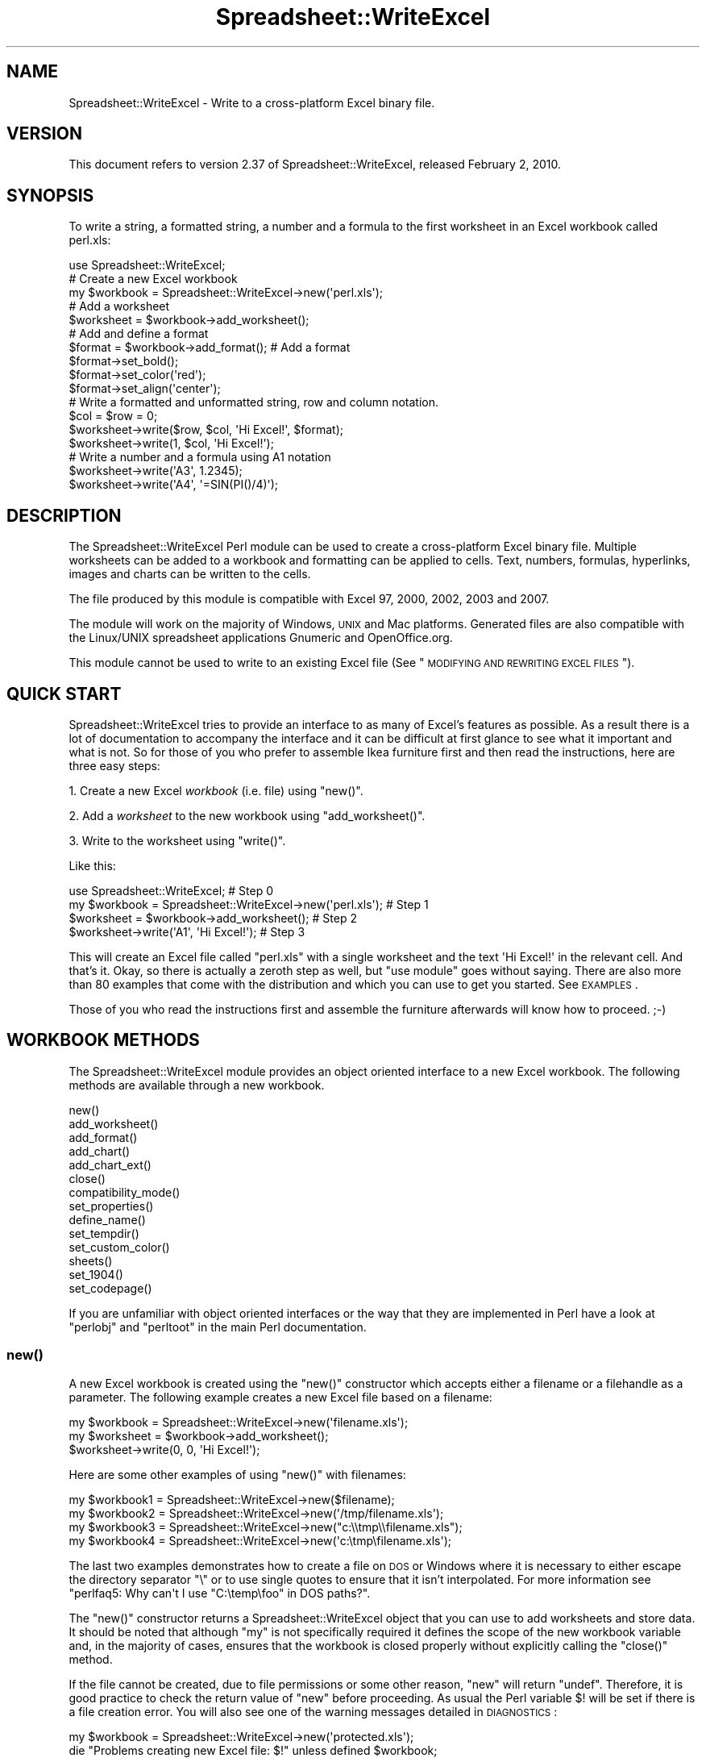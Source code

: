 .\" Automatically generated by Pod::Man 2.22 (Pod::Simple 3.07)
.\"
.\" Standard preamble:
.\" ========================================================================
.de Sp \" Vertical space (when we can't use .PP)
.if t .sp .5v
.if n .sp
..
.de Vb \" Begin verbatim text
.ft CW
.nf
.ne \\$1
..
.de Ve \" End verbatim text
.ft R
.fi
..
.\" Set up some character translations and predefined strings.  \*(-- will
.\" give an unbreakable dash, \*(PI will give pi, \*(L" will give a left
.\" double quote, and \*(R" will give a right double quote.  \*(C+ will
.\" give a nicer C++.  Capital omega is used to do unbreakable dashes and
.\" therefore won't be available.  \*(C` and \*(C' expand to `' in nroff,
.\" nothing in troff, for use with C<>.
.tr \(*W-
.ds C+ C\v'-.1v'\h'-1p'\s-2+\h'-1p'+\s0\v'.1v'\h'-1p'
.ie n \{\
.    ds -- \(*W-
.    ds PI pi
.    if (\n(.H=4u)&(1m=24u) .ds -- \(*W\h'-12u'\(*W\h'-12u'-\" diablo 10 pitch
.    if (\n(.H=4u)&(1m=20u) .ds -- \(*W\h'-12u'\(*W\h'-8u'-\"  diablo 12 pitch
.    ds L" ""
.    ds R" ""
.    ds C` ""
.    ds C' ""
'br\}
.el\{\
.    ds -- \|\(em\|
.    ds PI \(*p
.    ds L" ``
.    ds R" ''
'br\}
.\"
.\" Escape single quotes in literal strings from groff's Unicode transform.
.ie \n(.g .ds Aq \(aq
.el       .ds Aq '
.\"
.\" If the F register is turned on, we'll generate index entries on stderr for
.\" titles (.TH), headers (.SH), subsections (.SS), items (.Ip), and index
.\" entries marked with X<> in POD.  Of course, you'll have to process the
.\" output yourself in some meaningful fashion.
.ie \nF \{\
.    de IX
.    tm Index:\\$1\t\\n%\t"\\$2"
..
.    nr % 0
.    rr F
.\}
.el \{\
.    de IX
..
.\}
.\"
.\" Accent mark definitions (@(#)ms.acc 1.5 88/02/08 SMI; from UCB 4.2).
.\" Fear.  Run.  Save yourself.  No user-serviceable parts.
.    \" fudge factors for nroff and troff
.if n \{\
.    ds #H 0
.    ds #V .8m
.    ds #F .3m
.    ds #[ \f1
.    ds #] \fP
.\}
.if t \{\
.    ds #H ((1u-(\\\\n(.fu%2u))*.13m)
.    ds #V .6m
.    ds #F 0
.    ds #[ \&
.    ds #] \&
.\}
.    \" simple accents for nroff and troff
.if n \{\
.    ds ' \&
.    ds ` \&
.    ds ^ \&
.    ds , \&
.    ds ~ ~
.    ds /
.\}
.if t \{\
.    ds ' \\k:\h'-(\\n(.wu*8/10-\*(#H)'\'\h"|\\n:u"
.    ds ` \\k:\h'-(\\n(.wu*8/10-\*(#H)'\`\h'|\\n:u'
.    ds ^ \\k:\h'-(\\n(.wu*10/11-\*(#H)'^\h'|\\n:u'
.    ds , \\k:\h'-(\\n(.wu*8/10)',\h'|\\n:u'
.    ds ~ \\k:\h'-(\\n(.wu-\*(#H-.1m)'~\h'|\\n:u'
.    ds / \\k:\h'-(\\n(.wu*8/10-\*(#H)'\z\(sl\h'|\\n:u'
.\}
.    \" troff and (daisy-wheel) nroff accents
.ds : \\k:\h'-(\\n(.wu*8/10-\*(#H+.1m+\*(#F)'\v'-\*(#V'\z.\h'.2m+\*(#F'.\h'|\\n:u'\v'\*(#V'
.ds 8 \h'\*(#H'\(*b\h'-\*(#H'
.ds o \\k:\h'-(\\n(.wu+\w'\(de'u-\*(#H)/2u'\v'-.3n'\*(#[\z\(de\v'.3n'\h'|\\n:u'\*(#]
.ds d- \h'\*(#H'\(pd\h'-\w'~'u'\v'-.25m'\f2\(hy\fP\v'.25m'\h'-\*(#H'
.ds D- D\\k:\h'-\w'D'u'\v'-.11m'\z\(hy\v'.11m'\h'|\\n:u'
.ds th \*(#[\v'.3m'\s+1I\s-1\v'-.3m'\h'-(\w'I'u*2/3)'\s-1o\s+1\*(#]
.ds Th \*(#[\s+2I\s-2\h'-\w'I'u*3/5'\v'-.3m'o\v'.3m'\*(#]
.ds ae a\h'-(\w'a'u*4/10)'e
.ds Ae A\h'-(\w'A'u*4/10)'E
.    \" corrections for vroff
.if v .ds ~ \\k:\h'-(\\n(.wu*9/10-\*(#H)'\s-2\u~\d\s+2\h'|\\n:u'
.if v .ds ^ \\k:\h'-(\\n(.wu*10/11-\*(#H)'\v'-.4m'^\v'.4m'\h'|\\n:u'
.    \" for low resolution devices (crt and lpr)
.if \n(.H>23 .if \n(.V>19 \
\{\
.    ds : e
.    ds 8 ss
.    ds o a
.    ds d- d\h'-1'\(ga
.    ds D- D\h'-1'\(hy
.    ds th \o'bp'
.    ds Th \o'LP'
.    ds ae ae
.    ds Ae AE
.\}
.rm #[ #] #H #V #F C
.\" ========================================================================
.\"
.IX Title "Spreadsheet::WriteExcel 3"
.TH Spreadsheet::WriteExcel 3 "2010-02-02" "perl v5.10.1" "User Contributed Perl Documentation"
.\" For nroff, turn off justification.  Always turn off hyphenation; it makes
.\" way too many mistakes in technical documents.
.if n .ad l
.nh
.SH "NAME"
Spreadsheet::WriteExcel \- Write to a cross\-platform Excel binary file.
.SH "VERSION"
.IX Header "VERSION"
This document refers to version 2.37 of Spreadsheet::WriteExcel, released February 2, 2010.
.SH "SYNOPSIS"
.IX Header "SYNOPSIS"
To write a string, a formatted string, a number and a formula to the first worksheet in an Excel workbook called perl.xls:
.PP
.Vb 1
\&    use Spreadsheet::WriteExcel;
\&
\&    # Create a new Excel workbook
\&    my $workbook = Spreadsheet::WriteExcel\->new(\*(Aqperl.xls\*(Aq);
\&
\&    # Add a worksheet
\&    $worksheet = $workbook\->add_worksheet();
\&
\&    #  Add and define a format
\&    $format = $workbook\->add_format(); # Add a format
\&    $format\->set_bold();
\&    $format\->set_color(\*(Aqred\*(Aq);
\&    $format\->set_align(\*(Aqcenter\*(Aq);
\&
\&    # Write a formatted and unformatted string, row and column notation.
\&    $col = $row = 0;
\&    $worksheet\->write($row, $col, \*(AqHi Excel!\*(Aq, $format);
\&    $worksheet\->write(1,    $col, \*(AqHi Excel!\*(Aq);
\&
\&    # Write a number and a formula using A1 notation
\&    $worksheet\->write(\*(AqA3\*(Aq, 1.2345);
\&    $worksheet\->write(\*(AqA4\*(Aq, \*(Aq=SIN(PI()/4)\*(Aq);
.Ve
.SH "DESCRIPTION"
.IX Header "DESCRIPTION"
The Spreadsheet::WriteExcel Perl module can be used to create a cross-platform Excel binary file. Multiple worksheets can be added to a workbook and formatting can be applied to cells. Text, numbers, formulas, hyperlinks, images and charts can be written to the cells.
.PP
The file produced by this module is compatible with Excel 97, 2000, 2002, 2003 and 2007.
.PP
The module will work on the majority of Windows, \s-1UNIX\s0 and Mac platforms. Generated files are also compatible with the Linux/UNIX spreadsheet applications Gnumeric and OpenOffice.org.
.PP
This module cannot be used to write to an existing Excel file (See \*(L"\s-1MODIFYING\s0 \s-1AND\s0 \s-1REWRITING\s0 \s-1EXCEL\s0 \s-1FILES\s0\*(R").
.SH "QUICK START"
.IX Header "QUICK START"
Spreadsheet::WriteExcel tries to provide an interface to as many of Excel's features as possible. As a result there is a lot of documentation to accompany the interface and it can be difficult at first glance to see what it important and what is not. So for those of you who prefer to assemble Ikea furniture first and then read the instructions, here are three easy steps:
.PP
1. Create a new Excel \fIworkbook\fR (i.e. file) using \f(CW\*(C`new()\*(C'\fR.
.PP
2. Add a \fIworksheet\fR to the new workbook using \f(CW\*(C`add_worksheet()\*(C'\fR.
.PP
3. Write to the worksheet using \f(CW\*(C`write()\*(C'\fR.
.PP
Like this:
.PP
.Vb 1
\&    use Spreadsheet::WriteExcel;                             # Step 0
\&
\&    my $workbook = Spreadsheet::WriteExcel\->new(\*(Aqperl.xls\*(Aq); # Step 1
\&    $worksheet   = $workbook\->add_worksheet();               # Step 2
\&    $worksheet\->write(\*(AqA1\*(Aq, \*(AqHi Excel!\*(Aq);                    # Step 3
.Ve
.PP
This will create an Excel file called \f(CW\*(C`perl.xls\*(C'\fR with a single worksheet and the text \f(CW\*(AqHi Excel!\*(Aq\fR in the relevant cell. And that's it. Okay, so there is actually a zeroth step as well, but \f(CW\*(C`use module\*(C'\fR goes without saying. There are also more than 80 examples that come with the distribution and which you can use to get you started. See \s-1EXAMPLES\s0.
.PP
Those of you who read the instructions first and assemble the furniture afterwards will know how to proceed. ;\-)
.SH "WORKBOOK METHODS"
.IX Header "WORKBOOK METHODS"
The Spreadsheet::WriteExcel module provides an object oriented interface to a new Excel workbook. The following methods are available through a new workbook.
.PP
.Vb 10
\&    new()
\&    add_worksheet()
\&    add_format()
\&    add_chart()
\&    add_chart_ext()
\&    close()
\&    compatibility_mode()
\&    set_properties()
\&    define_name()
\&    set_tempdir()
\&    set_custom_color()
\&    sheets()
\&    set_1904()
\&    set_codepage()
.Ve
.PP
If you are unfamiliar with object oriented interfaces or the way that they are implemented in Perl have a look at \f(CW\*(C`perlobj\*(C'\fR and \f(CW\*(C`perltoot\*(C'\fR in the main Perl documentation.
.SS "\fInew()\fP"
.IX Subsection "new()"
A new Excel workbook is created using the \f(CW\*(C`new()\*(C'\fR constructor which accepts either a filename or a filehandle as a parameter. The following example creates a new Excel file based on a filename:
.PP
.Vb 3
\&    my $workbook  = Spreadsheet::WriteExcel\->new(\*(Aqfilename.xls\*(Aq);
\&    my $worksheet = $workbook\->add_worksheet();
\&    $worksheet\->write(0, 0, \*(AqHi Excel!\*(Aq);
.Ve
.PP
Here are some other examples of using \f(CW\*(C`new()\*(C'\fR with filenames:
.PP
.Vb 4
\&    my $workbook1 = Spreadsheet::WriteExcel\->new($filename);
\&    my $workbook2 = Spreadsheet::WriteExcel\->new(\*(Aq/tmp/filename.xls\*(Aq);
\&    my $workbook3 = Spreadsheet::WriteExcel\->new("c:\e\etmp\e\efilename.xls");
\&    my $workbook4 = Spreadsheet::WriteExcel\->new(\*(Aqc:\etmp\efilename.xls\*(Aq);
.Ve
.PP
The last two examples demonstrates how to create a file on \s-1DOS\s0 or Windows where it is necessary to either escape the directory separator \f(CW\*(C`\e\*(C'\fR or to use single quotes to ensure that it isn't interpolated. For more information  see \f(CW\*(C`perlfaq5: Why can\*(Aqt I use "C:\etemp\efoo" in DOS paths?\*(C'\fR.
.PP
The \f(CW\*(C`new()\*(C'\fR constructor returns a Spreadsheet::WriteExcel object that you can use to add worksheets and store data. It should be noted that although \f(CW\*(C`my\*(C'\fR is not specifically required it defines the scope of the new workbook variable and, in the majority of cases, ensures that the workbook is closed properly without explicitly calling the \f(CW\*(C`close()\*(C'\fR method.
.PP
If the file cannot be created, due to file permissions or some other reason,  \f(CW\*(C`new\*(C'\fR will return \f(CW\*(C`undef\*(C'\fR. Therefore, it is good practice to check the return value of \f(CW\*(C`new\*(C'\fR before proceeding. As usual the Perl variable \f(CW$!\fR will be set if there is a file creation error. You will also see one of the warning messages detailed in \s-1DIAGNOSTICS\s0:
.PP
.Vb 2
\&    my $workbook  = Spreadsheet::WriteExcel\->new(\*(Aqprotected.xls\*(Aq);
\&    die "Problems creating new Excel file: $!" unless defined $workbook;
.Ve
.PP
You can also pass a valid filehandle to the \f(CW\*(C`new()\*(C'\fR constructor. For example in a \s-1CGI\s0 program you could do something like this:
.PP
.Vb 2
\&    binmode(STDOUT);
\&    my $workbook  = Spreadsheet::WriteExcel\->new(\e*STDOUT);
.Ve
.PP
The requirement for \f(CW\*(C`binmode()\*(C'\fR is explained below.
.PP
For \s-1CGI\s0 programs you can also use the special Perl filename \f(CW\*(Aq\-\*(Aq\fR which will redirect the output to \s-1STDOUT:\s0
.PP
.Vb 1
\&    my $workbook  = Spreadsheet::WriteExcel\->new(\*(Aq\-\*(Aq);
.Ve
.PP
See also, the \f(CW\*(C`cgi.pl\*(C'\fR program in the \f(CW\*(C`examples\*(C'\fR directory of the distro.
.PP
However, this special case will not work in \f(CW\*(C`mod_perl\*(C'\fR programs where you will have to do something like the following:
.PP
.Vb 6
\&    # mod_perl 1
\&    ...
\&    tie *XLS, \*(AqApache\*(Aq;
\&    binmode(XLS);
\&    my $workbook  = Spreadsheet::WriteExcel\->new(\e*XLS);
\&    ...
\&
\&    # mod_perl 2
\&    ...
\&    tie *XLS => $r;  # Tie to the Apache::RequestRec object
\&    binmode(*XLS);
\&    my $workbook  = Spreadsheet::WriteExcel\->new(\e*XLS);
\&    ...
.Ve
.PP
See also, the \f(CW\*(C`mod_perl1.pl\*(C'\fR and \f(CW\*(C`mod_perl2.pl\*(C'\fR programs in the \f(CW\*(C`examples\*(C'\fR directory of the distro.
.PP
Filehandles can also be useful if you want to stream an Excel file over a socket or if you want to store an Excel file in a scalar.
.PP
For example here is a way to write an Excel file to a scalar with \f(CW\*(C`perl 5.8\*(C'\fR:
.PP
.Vb 1
\&    #!/usr/bin/perl \-w
\&
\&    use strict;
\&    use Spreadsheet::WriteExcel;
\&
\&    # Requires perl 5.8 or later
\&    open my $fh, \*(Aq>\*(Aq, \emy $str or die "Failed to open filehandle: $!";
\&
\&    my $workbook  = Spreadsheet::WriteExcel\->new($fh);
\&    my $worksheet = $workbook\->add_worksheet();
\&
\&    $worksheet\->write(0, 0,  \*(AqHi Excel!\*(Aq);
\&
\&    $workbook\->close();
\&
\&    # The Excel file in now in $str. Remember to binmode() the output
\&    # filehandle before printing it.
\&    binmode STDOUT;
\&    print $str;
.Ve
.PP
See also the \f(CW\*(C`write_to_scalar.pl\*(C'\fR and \f(CW\*(C`filehandle.pl\*(C'\fR programs in the \f(CW\*(C`examples\*(C'\fR directory of the distro.
.PP
\&\fBNote about the requirement for\fR \f(CW\*(C`binmode()\*(C'\fR. An Excel file is comprised of binary data. Therefore, if you are using a filehandle you should ensure that you \f(CW\*(C`binmode()\*(C'\fR it prior to passing it to \f(CW\*(C`new()\*(C'\fR.You should do this regardless of whether you are on a Windows platform or not. This applies especially to users of perl 5.8 on systems where \f(CW\*(C`UTF\-8\*(C'\fR is likely to be in operation such as RedHat Linux 9. If your program, either intentionally or not, writes \f(CW\*(C`UTF\-8\*(C'\fR data to a filehandle that is passed to \f(CW\*(C`new()\*(C'\fR it will corrupt the Excel file that is created.
.PP
You don't have to worry about \f(CW\*(C`binmode()\*(C'\fR if you are using filenames instead of filehandles. Spreadsheet::WriteExcel performs the \f(CW\*(C`binmode()\*(C'\fR internally when it converts the filename to a filehandle. For more information about \f(CW\*(C`binmode()\*(C'\fR see \f(CW\*(C`perlfunc\*(C'\fR and \f(CW\*(C`perlopentut\*(C'\fR in the main Perl documentation.
.ie n .SS "add_worksheet($sheetname, $utf_16_be)"
.el .SS "add_worksheet($sheetname, \f(CW$utf_16_be\fP)"
.IX Subsection "add_worksheet($sheetname, $utf_16_be)"
At least one worksheet should be added to a new workbook. A worksheet is used to write data into cells:
.PP
.Vb 4
\&    $worksheet1 = $workbook\->add_worksheet();           # Sheet1
\&    $worksheet2 = $workbook\->add_worksheet(\*(AqFoglio2\*(Aq);  # Foglio2
\&    $worksheet3 = $workbook\->add_worksheet(\*(AqData\*(Aq);     # Data
\&    $worksheet4 = $workbook\->add_worksheet();           # Sheet4
.Ve
.PP
If \f(CW$sheetname\fR is not specified the default Excel convention will be followed, i.e. Sheet1, Sheet2, etc. The \f(CW$utf_16_be\fR parameter is optional, see below.
.PP
The worksheet name must be a valid Excel worksheet name, i.e. it cannot contain any of the following characters, \f(CW\*(C`[ ] : * ? / \e\*(C'\fR and it must be less than 32 characters. In addition, you cannot use the same, case insensitive, \f(CW$sheetname\fR for more than one worksheet.
.PP
On systems with \f(CW\*(C`perl 5.8\*(C'\fR and later the \f(CW\*(C`add_worksheet()\*(C'\fR method will also handle strings in \f(CW\*(C`UTF\-8\*(C'\fR format.
.PP
.Vb 1
\&    $worksheet = $workbook\->add_worksheet("\ex{263a}"); # Smiley
.Ve
.PP
On earlier Perl systems your can specify \f(CW\*(C`UTF\-16BE\*(C'\fR worksheet names using an additional optional parameter:
.PP
.Vb 2
\&    my $name = pack \*(Aqn\*(Aq, 0x263a;
\&    $worksheet = $workbook\->add_worksheet($name, 1);   # Smiley
.Ve
.SS "add_format(%properties)"
.IX Subsection "add_format(%properties)"
The \f(CW\*(C`add_format()\*(C'\fR method can be used to create new Format objects which are used to apply formatting to a cell. You can either define the properties at creation time via a hash of property values or later via method calls.
.PP
.Vb 2
\&    $format1 = $workbook\->add_format(%props); # Set properties at creation
\&    $format2 = $workbook\->add_format();       # Set properties later
.Ve
.PP
See the \*(L"\s-1CELL\s0 \s-1FORMATTING\s0\*(R" section for more details about Format properties and how to set them.
.SS "add_chart(%properties)"
.IX Subsection "add_chart(%properties)"
This method is use to create a new chart either as a standalone worksheet (the default) or as an embeddable object that can be inserted into a worksheet via the \f(CW\*(C`insert_chart()\*(C'\fR Worksheet method.
.PP
.Vb 1
\&    my $chart = $workbook\->add_chart( type => \*(Aqcolumn\*(Aq );
.Ve
.PP
The properties that can be set are:
.PP
.Vb 3
\&    type     (required)
\&    name     (optional)
\&    embedded (optional)
.Ve
.IP "\(bu" 4
\&\f(CW\*(C`type\*(C'\fR
.Sp
This is a required parameter. It defines the type of chart that will be created.
.Sp
.Vb 1
\&    my $chart = $workbook\->add_chart( type => \*(Aqline\*(Aq );
.Ve
.Sp
The available types are:
.Sp
.Vb 7
\&    area
\&    bar
\&    column
\&    line
\&    pie
\&    scatter
\&    stock
.Ve
.IP "\(bu" 4
\&\f(CW\*(C`name\*(C'\fR
.Sp
Set the name for the chart sheet. The name property is optional and if it isn't supplied will default to \f(CW\*(C`Chart1 .. n\*(C'\fR. The name must be a valid Excel worksheet name. See \f(CW\*(C`add_worksheet()\*(C'\fR for more details on valid sheet names. The \f(CW\*(C`name\*(C'\fR property can be omitted for embedded charts.
.Sp
.Vb 1
\&    my $chart = $workbook\->add_chart( type => \*(Aqline\*(Aq, name => \*(AqResults Chart\*(Aq );
.Ve
.IP "\(bu" 4
\&\f(CW\*(C`embedded\*(C'\fR
.Sp
Specifies that the Chart object will be inserted in a worksheet via the \f(CW\*(C`insert_chart()\*(C'\fR Worksheet method. It is an error to try insert a Chart that doesn't have this flag set.
.Sp
.Vb 1
\&    my $chart = $workbook\->add_chart( type => \*(Aqline\*(Aq, embedded => 1 );
\&
\&    # Configure the chart.
\&    ...
\&
\&    # Insert the chart into the a worksheet.
\&    $worksheet\->insert_chart( \*(AqE2\*(Aq, $chart );
.Ve
.PP
See Spreadsheet::WriteExcel::Chart for details on how to configure the chart object once it is created. See also the \f(CW\*(C`chart_*.pl\*(C'\fR programs in the examples directory of the distro.
.ie n .SS "add_chart_ext($chart_data, $chartname)"
.el .SS "add_chart_ext($chart_data, \f(CW$chartname\fP)"
.IX Subsection "add_chart_ext($chart_data, $chartname)"
This method is use to include externally generated charts in a Spreadsheet::WriteExcel file.
.PP
.Vb 1
\&    my $chart = $workbook\->add_chart_ext(\*(Aqchart01.bin\*(Aq, \*(AqChart1\*(Aq);
.Ve
.PP
This feature is semi-deprecated in favour of the \*(L"native\*(R" charts created using \f(CW\*(C`add_chart()\*(C'\fR. Read \f(CW\*(C`external_charts.txt\*(C'\fR (or \f(CW\*(C`.pod\*(C'\fR) in the external_charts directory of the distro for a full explanation.
.SS "\fIclose()\fP"
.IX Subsection "close()"
In general your Excel file will be closed automatically when your program ends or when the Workbook object goes out of scope, however the \f(CW\*(C`close()\*(C'\fR method can be used to explicitly close an Excel file.
.PP
.Vb 1
\&    $workbook\->close();
.Ve
.PP
An explicit \f(CW\*(C`close()\*(C'\fR is required if the file must be closed prior to performing some external action on it such as copying it, reading its size or attaching it to an email.
.PP
In addition, \f(CW\*(C`close()\*(C'\fR may be required to prevent perl's garbage collector from disposing of the Workbook, Worksheet and Format objects in the wrong order. Situations where this can occur are:
.IP "\(bu" 4
If \f(CW\*(C`my()\*(C'\fR was not used to declare the scope of a workbook variable created using \f(CW\*(C`new()\*(C'\fR.
.IP "\(bu" 4
If the \f(CW\*(C`new()\*(C'\fR, \f(CW\*(C`add_worksheet()\*(C'\fR or \f(CW\*(C`add_format()\*(C'\fR methods are called in subroutines.
.PP
The reason for this is that Spreadsheet::WriteExcel relies on Perl's \f(CW\*(C`DESTROY\*(C'\fR mechanism to trigger destructor methods in a specific sequence. This may not happen in cases where the Workbook, Worksheet and Format variables are not lexically scoped or where they have different lexical scopes.
.PP
In general, if you create a file with a size of 0 bytes or you fail to create a file you need to call \f(CW\*(C`close()\*(C'\fR.
.PP
The return value of \f(CW\*(C`close()\*(C'\fR is the same as that returned by perl when it closes the file created by \f(CW\*(C`new()\*(C'\fR. This allows you to handle error conditions in the usual way:
.PP
.Vb 1
\&    $workbook\->close() or die "Error closing file: $!";
.Ve
.SS "\fIcompatibility_mode()\fP"
.IX Subsection "compatibility_mode()"
This method is used to improve compatibility with third party applications that read Excel files.
.PP
.Vb 1
\&    $workbook\->compatibility_mode();
.Ve
.PP
An Excel file is comprised of binary records that describe properties of a spreadsheet. Excel is reasonably liberal about this and, outside of a core subset, it doesn't require every possible record to be present when it reads a file. This is also true of Gnumeric and OpenOffice.Org Calc.
.PP
Spreadsheet::WriteExcel takes advantage of this fact to omit some records in order to minimise the amount of data stored in memory and to simplify and speed up the writing of files. However, some third party applications that read Excel files often expect certain records to be present. In \*(L"compatibility mode\*(R" Spreadsheet::WriteExcel writes these records and tries to be as close to an Excel generated file as possible.
.PP
Applications that require \f(CW\*(C`compatibility_mode()\*(C'\fR are Apache \s-1POI\s0, Apple Numbers, and Quickoffice on Nokia, Palm and other devices. You should also use \f(CW\*(C`compatibility_mode()\*(C'\fR if your Excel file will be used as an external data source by another Excel file.
.PP
If you encounter other situations that require \f(CW\*(C`compatibility_mode()\*(C'\fR, please let me know.
.PP
It should be noted that \f(CW\*(C`compatibility_mode()\*(C'\fR requires additional data to be stored in memory and additional processing. This incurs a memory and speed penalty and may not be suitable for very large files (>20MB).
.PP
You must call \f(CW\*(C`compatibility_mode()\*(C'\fR before calling \f(CW\*(C`add_worksheet()\*(C'\fR.
.SS "\fIset_properties()\fP"
.IX Subsection "set_properties()"
The \f(CW\*(C`set_properties\*(C'\fR method can be used to set the document properties of the Excel file created by \f(CW\*(C`Spreadsheet::WriteExcel\*(C'\fR. These properties are visible when you use the \f(CW\*(C`File\->Properties\*(C'\fR menu option in Excel and are also available to external applications that read or index windows files.
.PP
The properties should be passed as a hash of values as follows:
.PP
.Vb 5
\&    $workbook\->set_properties(
\&        title    => \*(AqThis is an example spreadsheet\*(Aq,
\&        author   => \*(AqJohn McNamara\*(Aq,
\&        comments => \*(AqCreated with Perl and Spreadsheet::WriteExcel\*(Aq,
\&    );
.Ve
.PP
The properties that can be set are:
.PP
.Vb 8
\&    title
\&    subject
\&    author
\&    manager
\&    company
\&    category
\&    keywords
\&    comments
.Ve
.PP
User defined properties are not supported due to effort required.
.PP
In perl 5.8+ you can also pass \s-1UTF\-8\s0 strings as properties. See \*(L"\s-1UNICODE\s0 \s-1IN\s0 \s-1EXCEL\s0\*(R".
.PP
.Vb 1
\&    my $smiley = chr 0x263A;
\&
\&    $workbook\->set_properties(
\&        subject => "Happy now? $smiley",
\&    );
.Ve
.PP
With older versions of perl you can use a module to convert a non-ASCII string to a binary representation of \s-1UTF\-8\s0 and then pass an additional \f(CW\*(C`utf8\*(C'\fR flag to \f(CW\*(C`set_properties()\*(C'\fR:
.PP
.Vb 1
\&    my $smiley = pack \*(AqH*\*(Aq, \*(AqE298BA\*(Aq;
\&
\&    $workbook\->set_properties(
\&        subject => "Happy now? $smiley",
\&        utf8    => 1,
\&    );
.Ve
.PP
Usually Spreadsheet::WriteExcel allows you to use \s-1UTF\-16\s0 with pre 5.8 versions of perl. However, document properties don't support \s-1UTF\-16\s0 for these type of strings.
.PP
In order to promote the usefulness of Perl and the Spreadsheet::WriteExcel module consider adding a comment such as the following when using document properties:
.PP
.Vb 5
\&    $workbook\->set_properties(
\&        ...,
\&        comments => \*(AqCreated with Perl and Spreadsheet::WriteExcel\*(Aq,
\&        ...,
\&    );
.Ve
.PP
This feature requires that the \f(CW\*(C`OLE::Storage_Lite\*(C'\fR module is installed (which is usually the case for a standard Spreadsheet::WriteExcel installation). However, this also means that the resulting \s-1OLE\s0 document may \fBpossibly\fR be buggy for files less than 7MB since it hasn't been as rigorously tested in that domain. As a result of this \f(CW\*(C`set_properties\*(C'\fR is currently incompatible with Gnumeric for files less than 7MB. This is being investigated. If you encounter any problems with this features let me know.
.PP
For convenience it is possible to pass either a hash or hash ref of arguments to this method.
.PP
See also the \f(CW\*(C`properties.pl\*(C'\fR program in the examples directory of the distro.
.SS "\fIdefine_name()\fP"
.IX Subsection "define_name()"
This method is used to defined a name that can be used to represent a value, a single cell or a range of cells in a workbook.
.PP
.Vb 3
\&    $workbook\->define_name(\*(AqExchange_rate\*(Aq, \*(Aq=0.96\*(Aq);
\&    $workbook\->define_name(\*(AqSales\*(Aq,         \*(Aq=Sheet1!$G$1:$H$10\*(Aq);
\&    $workbook\->define_name(\*(AqSheet2!Sales\*(Aq,  \*(Aq=Sheet2!$G$1:$G$10\*(Aq);
.Ve
.PP
See the defined_name.pl program in the examples dir of the distro.
.PP
Note: This currently a beta feature. More documentation and examples will be added.
.SS "\fIset_tempdir()\fP"
.IX Subsection "set_tempdir()"
For speed and efficiency \f(CW\*(C`Spreadsheet::WriteExcel\*(C'\fR stores worksheet data in temporary files prior to assembling the final workbook.
.PP
If Spreadsheet::WriteExcel is unable to create these temporary files it will store the required data in memory. This can be slow for large files.
.PP
The problem occurs mainly with \s-1IIS\s0 on Windows although it could feasibly occur on Unix systems as well. The problem generally occurs because the default temp file directory is defined as \f(CW\*(C`C:/\*(C'\fR or some other directory that \s-1IIS\s0 doesn't provide write access to.
.PP
To check if this might be a problem on a particular system you can run a simple test program with \f(CW\*(C`\-w\*(C'\fR or \f(CW\*(C`use warnings\*(C'\fR. This will generate a warning if the module cannot create the required temporary files:
.PP
.Vb 1
\&    #!/usr/bin/perl \-w
\&
\&    use Spreadsheet::WriteExcel;
\&
\&    my $workbook  = Spreadsheet::WriteExcel\->new(\*(Aqtest.xls\*(Aq);
\&    my $worksheet = $workbook\->add_worksheet();
.Ve
.PP
To avoid this problem the \f(CW\*(C`set_tempdir()\*(C'\fR method can be used to specify a directory that is accessible for the creation of temporary files.
.PP
The \f(CW\*(C`File::Temp\*(C'\fR module is used to create the temporary files. File::Temp uses \f(CW\*(C`File::Spec\*(C'\fR to determine an appropriate location for these files such as \f(CW\*(C`/tmp\*(C'\fR or \f(CW\*(C`c:\ewindows\etemp\*(C'\fR. You can find out which directory is used on your system as follows:
.PP
.Vb 1
\&    perl \-MFile::Spec \-le "print File::Spec\->tmpdir"
.Ve
.PP
Even if the default temporary file directory is accessible you may wish to specify an alternative location for security or maintenance reasons:
.PP
.Vb 2
\&    $workbook\->set_tempdir(\*(Aq/tmp/writeexcel\*(Aq);
\&    $workbook\->set_tempdir(\*(Aqc:\ewindows\etemp\ewriteexcel\*(Aq);
.Ve
.PP
The directory for the temporary file must exist, \f(CW\*(C`set_tempdir()\*(C'\fR will not create a new directory.
.PP
One disadvantage of using the \f(CW\*(C`set_tempdir()\*(C'\fR method is that on some Windows systems it will limit you to approximately 800 concurrent tempfiles. This means that a single program running on one of these systems will be limited to creating a total of 800 workbook and worksheet objects. You can run multiple, non-concurrent programs to work around this if necessary.
.ie n .SS "set_custom_color($index, $red, $green, $blue)"
.el .SS "set_custom_color($index, \f(CW$red\fP, \f(CW$green\fP, \f(CW$blue\fP)"
.IX Subsection "set_custom_color($index, $red, $green, $blue)"
The \f(CW\*(C`set_custom_color()\*(C'\fR method can be used to override one of the built-in palette values with a more suitable colour.
.PP
The value for \f(CW$index\fR should be in the range 8..63, see \*(L"\s-1COLOURS\s0 \s-1IN\s0 \s-1EXCEL\s0\*(R".
.PP
The default named colours use the following indices:
.PP
.Vb 10
\&     8   =>   black
\&     9   =>   white
\&    10   =>   red
\&    11   =>   lime
\&    12   =>   blue
\&    13   =>   yellow
\&    14   =>   magenta
\&    15   =>   cyan
\&    16   =>   brown
\&    17   =>   green
\&    18   =>   navy
\&    20   =>   purple
\&    22   =>   silver
\&    23   =>   gray
\&    33   =>   pink
\&    53   =>   orange
.Ve
.PP
A new colour is set using its \s-1RGB\s0 (red green blue) components. The \f(CW$red\fR, \f(CW$green\fR and \f(CW$blue\fR values must be in the range 0..255. You can determine the required values in Excel using the \f(CW\*(C`Tools\->Options\->Colors\->Modify\*(C'\fR dialog.
.PP
The \f(CW\*(C`set_custom_color()\*(C'\fR workbook method can also be used with a \s-1HTML\s0 style \f(CW\*(C`#rrggbb\*(C'\fR hex value:
.PP
.Vb 3
\&    $workbook\->set_custom_color(40, 255,  102,  0   ); # Orange
\&    $workbook\->set_custom_color(40, 0xFF, 0x66, 0x00); # Same thing
\&    $workbook\->set_custom_color(40, \*(Aq#FF6600\*(Aq       ); # Same thing
\&
\&    my $font = $workbook\->add_format(color => 40); # Use the modified colour
.Ve
.PP
The return value from \f(CW\*(C`set_custom_color()\*(C'\fR is the index of the colour that was changed:
.PP
.Vb 1
\&    my $ferrari = $workbook\->set_custom_color(40, 216, 12, 12);
\&
\&    my $format  = $workbook\->add_format(
\&                                        bg_color => $ferrari,
\&                                        pattern  => 1,
\&                                        border   => 1
\&                                      );
.Ve
.SS "sheets(0, 1, ...)"
.IX Subsection "sheets(0, 1, ...)"
The \f(CW\*(C`sheets()\*(C'\fR method returns a list, or a sliced list, of the worksheets in a workbook.
.PP
If no arguments are passed the method returns a list of all the worksheets in the workbook. This is useful if you want to repeat an operation on each worksheet:
.PP
.Vb 3
\&    foreach $worksheet ($workbook\->sheets()) {
\&       print $worksheet\->get_name();
\&    }
.Ve
.PP
You can also specify a slice list to return one or more worksheet objects:
.PP
.Vb 2
\&    $worksheet = $workbook\->sheets(0);
\&    $worksheet\->write(\*(AqA1\*(Aq, \*(AqHello\*(Aq);
.Ve
.PP
Or since return value from \f(CW\*(C`sheets()\*(C'\fR is a reference to a worksheet object you can write the above example as:
.PP
.Vb 1
\&    $workbook\->sheets(0)\->write(\*(AqA1\*(Aq, \*(AqHello\*(Aq);
.Ve
.PP
The following example returns the first and last worksheet in a workbook:
.PP
.Vb 3
\&    foreach $worksheet ($workbook\->sheets(0, \-1)) {
\&       # Do something
\&    }
.Ve
.PP
Array slices are explained in the perldata manpage.
.SS "\fIset_1904()\fP"
.IX Subsection "set_1904()"
Excel stores dates as real numbers where the integer part stores the number of days since the epoch and the fractional part stores the percentage of the day. The epoch can be either 1900 or 1904. Excel for Windows uses 1900 and Excel for Macintosh uses 1904. However, Excel on either platform will convert automatically between one system and the other.
.PP
Spreadsheet::WriteExcel stores dates in the 1900 format by default. If you wish to change this you can call the \f(CW\*(C`set_1904()\*(C'\fR workbook method. You can query the current value by calling the \f(CW\*(C`get_1904()\*(C'\fR workbook method. This returns 0 for 1900 and 1 for 1904.
.PP
See also \*(L"\s-1DATES\s0 \s-1AND\s0 \s-1TIME\s0 \s-1IN\s0 \s-1EXCEL\s0\*(R" for more information about working with Excel's date system.
.PP
In general you probably won't need to use \f(CW\*(C`set_1904()\*(C'\fR.
.SS "set_codepage($codepage)"
.IX Subsection "set_codepage($codepage)"
The default code page or character set used by Spreadsheet::WriteExcel is \s-1ANSI\s0. This is also the default used by Excel for Windows. Occasionally however it may be necessary to change the code page via the \f(CW\*(C`set_codepage()\*(C'\fR method.
.PP
Changing the code page may be required if your are using Spreadsheet::WriteExcel on the Macintosh and you are using characters outside the \s-1ASCII\s0 128 character set:
.PP
.Vb 2
\&    $workbook\->set_codepage(1); # ANSI, MS Windows
\&    $workbook\->set_codepage(2); # Apple Macintosh
.Ve
.PP
The \f(CW\*(C`set_codepage()\*(C'\fR method is rarely required.
.SH "WORKSHEET METHODS"
.IX Header "WORKSHEET METHODS"
A new worksheet is created by calling the \f(CW\*(C`add_worksheet()\*(C'\fR method from a workbook object:
.PP
.Vb 2
\&    $worksheet1 = $workbook\->add_worksheet();
\&    $worksheet2 = $workbook\->add_worksheet();
.Ve
.PP
The following methods are available through a new worksheet:
.PP
.Vb 10
\&    write()
\&    write_number()
\&    write_string()
\&    write_utf16be_string()
\&    write_utf16le_string()
\&    keep_leading_zeros()
\&    write_blank()
\&    write_row()
\&    write_col()
\&    write_date_time()
\&    write_url()
\&    write_url_range()
\&    write_formula()
\&    store_formula()
\&    repeat_formula()
\&    write_comment()
\&    show_comments()
\&    add_write_handler()
\&    insert_image()
\&    insert_chart()
\&    data_validation()
\&    get_name()
\&    activate()
\&    select()
\&    hide()
\&    set_first_sheet()
\&    protect()
\&    set_selection()
\&    set_row()
\&    set_column()
\&    outline_settings()
\&    freeze_panes()
\&    split_panes()
\&    merge_range()
\&    set_zoom()
\&    right_to_left()
\&    hide_zero()
\&    set_tab_color()
\&    autofilter()
.Ve
.SS "Cell notation"
.IX Subsection "Cell notation"
Spreadsheet::WriteExcel supports two forms of notation to designate the position of cells: Row-column notation and A1 notation.
.PP
Row-column notation uses a zero based index for both row and column while A1 notation uses the standard Excel alphanumeric sequence of column letter and 1\-based row. For example:
.PP
.Vb 2
\&    (0, 0)      # The top left cell in row\-column notation.
\&    (\*(AqA1\*(Aq)      # The top left cell in A1 notation.
\&
\&    (1999, 29)  # Row\-column notation.
\&    (\*(AqAD2000\*(Aq)  # The same cell in A1 notation.
.Ve
.PP
Row-column notation is useful if you are referring to cells programmatically:
.PP
.Vb 3
\&    for my $i (0 .. 9) {
\&        $worksheet\->write($i, 0, \*(AqHello\*(Aq); # Cells A1 to A10
\&    }
.Ve
.PP
A1 notation is useful for setting up a worksheet manually and for working with formulas:
.PP
.Vb 2
\&    $worksheet\->write(\*(AqH1\*(Aq, 200);
\&    $worksheet\->write(\*(AqH2\*(Aq, \*(Aq=H1+1\*(Aq);
.Ve
.PP
In formulas and applicable methods you can also use the \f(CW\*(C`A:A\*(C'\fR column notation:
.PP
.Vb 1
\&    $worksheet\->write(\*(AqA1\*(Aq, \*(Aq=SUM(B:B)\*(Aq);
.Ve
.PP
The \f(CW\*(C`Spreadsheet::WriteExcel::Utility\*(C'\fR module that is included in the distro contains helper functions for dealing with A1 notation, for example:
.PP
.Vb 1
\&    use Spreadsheet::WriteExcel::Utility;
\&
\&    ($row, $col)    = xl_cell_to_rowcol(\*(AqC2\*(Aq);  # (1, 2)
\&    $str            = xl_rowcol_to_cell(1, 2);  # C2
.Ve
.PP
For simplicity, the parameter lists for the worksheet method calls in the following sections are given in terms of row-column notation. In all cases it is also possible to use A1 notation.
.PP
Note: in Excel it is also possible to use a R1C1 notation. This is not supported by Spreadsheet::WriteExcel.
.ie n .SS "write($row, $column, $token, $format)"
.el .SS "write($row, \f(CW$column\fP, \f(CW$token\fP, \f(CW$format\fP)"
.IX Subsection "write($row, $column, $token, $format)"
Excel makes a distinction between data types such as strings, numbers, blanks, formulas and hyperlinks. To simplify the process of writing data the \f(CW\*(C`write()\*(C'\fR method acts as a general alias for several more specific methods:
.PP
.Vb 7
\&    write_string()
\&    write_number()
\&    write_blank()
\&    write_formula()
\&    write_url()
\&    write_row()
\&    write_col()
.Ve
.PP
The general rule is that if the data looks like a \fIsomething\fR then a \fIsomething\fR is written. Here are some examples in both row-column and A1 notation:
.PP
.Vb 10
\&                                                      # Same as:
\&    $worksheet\->write(0, 0, \*(AqHello\*(Aq                ); # write_string()
\&    $worksheet\->write(1, 0, \*(AqOne\*(Aq                  ); # write_string()
\&    $worksheet\->write(2, 0,  2                     ); # write_number()
\&    $worksheet\->write(3, 0,  3.00001               ); # write_number()
\&    $worksheet\->write(4, 0,  ""                    ); # write_blank()
\&    $worksheet\->write(5, 0,  \*(Aq\*(Aq                    ); # write_blank()
\&    $worksheet\->write(6, 0,  undef                 ); # write_blank()
\&    $worksheet\->write(7, 0                         ); # write_blank()
\&    $worksheet\->write(8, 0,  \*(Aqhttp://www.perl.com/\*(Aq); # write_url()
\&    $worksheet\->write(\*(AqA9\*(Aq,  \*(Aqftp://ftp.cpan.org/\*(Aq ); # write_url()
\&    $worksheet\->write(\*(AqA10\*(Aq, \*(Aqinternal:Sheet1!A1\*(Aq  ); # write_url()
\&    $worksheet\->write(\*(AqA11\*(Aq, \*(Aqexternal:c:\efoo.xls\*(Aq ); # write_url()
\&    $worksheet\->write(\*(AqA12\*(Aq, \*(Aq=A3 + 3*A4\*(Aq          ); # write_formula()
\&    $worksheet\->write(\*(AqA13\*(Aq, \*(Aq=SIN(PI()/4)\*(Aq        ); # write_formula()
\&    $worksheet\->write(\*(AqA14\*(Aq, \e@array               ); # write_row()
\&    $worksheet\->write(\*(AqA15\*(Aq, [\e@array]             ); # write_col()
\&
\&    # And if the keep_leading_zeros property is set:
\&    $worksheet\->write(\*(AqA16,  2                     ); # write_number()
\&    $worksheet\->write(\*(AqA17,  02                    ); # write_string()
\&    $worksheet\->write(\*(AqA18,  00002                 ); # write_string()
.Ve
.PP
The \*(L"looks like\*(R" rule is defined by regular expressions:
.PP
\&\f(CW\*(C`write_number()\*(C'\fR if \f(CW$token\fR is a number based on the following regex: \f(CW\*(C`$token =~ /^([+\-]?)(?=\ed|\e.\ed)\ed*(\e.\ed*)?([Ee]([+\-]?\ed+))?$/\*(C'\fR.
.PP
\&\f(CW\*(C`write_string()\*(C'\fR if \f(CW\*(C`keep_leading_zeros()\*(C'\fR is set and \f(CW$token\fR is an integer with leading zeros based on the following regex: \f(CW\*(C`$token =~ /^0\ed+$/\*(C'\fR.
.PP
\&\f(CW\*(C`write_blank()\*(C'\fR if \f(CW$token\fR is undef or a blank string: \f(CW\*(C`undef\*(C'\fR, \f(CW""\fR or \f(CW\*(Aq\*(Aq\fR.
.PP
\&\f(CW\*(C`write_url()\*(C'\fR if \f(CW$token\fR is a http, https, ftp or mailto \s-1URL\s0 based on the following regexes: \f(CW\*(C`$token =~ m|^[fh]tt?ps?://|\*(C'\fR or  \f(CW\*(C`$token =~ m|^mailto:|\*(C'\fR.
.PP
\&\f(CW\*(C`write_url()\*(C'\fR if \f(CW$token\fR is an internal or external sheet reference based on the following regex: \f(CW\*(C`$token =~ m[^(in|ex)ternal:]\*(C'\fR.
.PP
\&\f(CW\*(C`write_formula()\*(C'\fR if the first character of \f(CW$token\fR is \f(CW"="\fR.
.PP
\&\f(CW\*(C`write_row()\*(C'\fR if \f(CW$token\fR is an array ref.
.PP
\&\f(CW\*(C`write_col()\*(C'\fR if \f(CW$token\fR is an array ref of array refs.
.PP
\&\f(CW\*(C`write_string()\*(C'\fR if none of the previous conditions apply.
.PP
The \f(CW$format\fR parameter is optional. It should be a valid Format object, see \*(L"\s-1CELL\s0 \s-1FORMATTING\s0\*(R":
.PP
.Vb 4
\&    my $format = $workbook\->add_format();
\&    $format\->set_bold();
\&    $format\->set_color(\*(Aqred\*(Aq);
\&    $format\->set_align(\*(Aqcenter\*(Aq);
\&
\&    $worksheet\->write(4, 0, \*(AqHello\*(Aq, $format); # Formatted string
.Ve
.PP
The \fIwrite()\fR method will ignore empty strings or \f(CW\*(C`undef\*(C'\fR tokens unless a format is also supplied. As such you needn't worry about special handling for empty or \f(CW\*(C`undef\*(C'\fR values in your data. See also the \f(CW\*(C`write_blank()\*(C'\fR method.
.PP
One problem with the \f(CW\*(C`write()\*(C'\fR method is that occasionally data looks like a number but you don't want it treated as a number. For example, zip codes or \s-1ID\s0 numbers often start with a leading zero. If you write this data as a number then the leading zero(s) will be stripped. You can change this default behaviour by using the \f(CW\*(C`keep_leading_zeros()\*(C'\fR method. While this property is in place any integers with leading zeros will be treated as strings and the zeros will be preserved. See the \f(CW\*(C`keep_leading_zeros()\*(C'\fR section for a full discussion of this issue.
.PP
You can also add your own data handlers to the \f(CW\*(C`write()\*(C'\fR method using \f(CW\*(C`add_write_handler()\*(C'\fR.
.PP
On systems with \f(CW\*(C`perl 5.8\*(C'\fR and later the \f(CW\*(C`write()\*(C'\fR method will also handle Unicode strings in \f(CW\*(C`UTF\-8\*(C'\fR format.
.PP
The \f(CW\*(C`write\*(C'\fR methods return:
.PP
.Vb 4
\&    0 for success.
\&   \-1 for insufficient number of arguments.
\&   \-2 for row or column out of bounds.
\&   \-3 for string too long.
.Ve
.ie n .SS "write_number($row, $column, $number, $format)"
.el .SS "write_number($row, \f(CW$column\fP, \f(CW$number\fP, \f(CW$format\fP)"
.IX Subsection "write_number($row, $column, $number, $format)"
Write an integer or a float to the cell specified by \f(CW$row\fR and \f(CW$column\fR:
.PP
.Vb 2
\&    $worksheet\->write_number(0, 0,  123456);
\&    $worksheet\->write_number(\*(AqA2\*(Aq,  2.3451);
.Ve
.PP
See the note about \*(L"Cell notation\*(R". The \f(CW$format\fR parameter is optional.
.PP
In general it is sufficient to use the \f(CW\*(C`write()\*(C'\fR method.
.ie n .SS "write_string($row, $column, $string, $format)"
.el .SS "write_string($row, \f(CW$column\fP, \f(CW$string\fP, \f(CW$format\fP)"
.IX Subsection "write_string($row, $column, $string, $format)"
Write a string to the cell specified by \f(CW$row\fR and \f(CW$column\fR:
.PP
.Vb 2
\&    $worksheet\->write_string(0, 0, \*(AqYour text here\*(Aq );
\&    $worksheet\->write_string(\*(AqA2\*(Aq, \*(Aqor here\*(Aq );
.Ve
.PP
The maximum string size is 32767 characters. However the maximum string segment that Excel can display in a cell is 1000. All 32767 characters can be displayed in the formula bar.
.PP
The \f(CW$format\fR parameter is optional.
.PP
On systems with \f(CW\*(C`perl 5.8\*(C'\fR and later the \f(CW\*(C`write()\*(C'\fR method will also handle strings in \f(CW\*(C`UTF\-8\*(C'\fR format. With older perls you can also write Unicode in \f(CW\*(C`UTF16\*(C'\fR format via the \f(CW\*(C`write_utf16be_string()\*(C'\fR method. See also the \f(CW\*(C`unicode_*.pl\*(C'\fR programs in the examples directory of the distro.
.PP
In general it is sufficient to use the \f(CW\*(C`write()\*(C'\fR method. However, you may sometimes wish to use the \f(CW\*(C`write_string()\*(C'\fR method to write data that looks like a number but that you don't want treated as a number. For example, zip codes or phone numbers:
.PP
.Vb 2
\&    # Write as a plain string
\&    $worksheet\->write_string(\*(AqA1\*(Aq, \*(Aq01209\*(Aq);
.Ve
.PP
However, if the user edits this string Excel may convert it back to a number. To get around this you can use the Excel text format \f(CW\*(C`@\*(C'\fR:
.PP
.Vb 3
\&    # Format as a string. Doesn\*(Aqt change to a number when edited
\&    my $format1 = $workbook\->add_format(num_format => \*(Aq@\*(Aq);
\&    $worksheet\->write_string(\*(AqA2\*(Aq, \*(Aq01209\*(Aq, $format1);
.Ve
.PP
See also the note about \*(L"Cell notation\*(R".
.ie n .SS "write_utf16be_string($row, $column, $string, $format)"
.el .SS "write_utf16be_string($row, \f(CW$column\fP, \f(CW$string\fP, \f(CW$format\fP)"
.IX Subsection "write_utf16be_string($row, $column, $string, $format)"
This method is used to write \f(CW\*(C`UTF\-16BE\*(C'\fR strings to a cell in Excel. It is functionally the same as the \f(CW\*(C`write_string()\*(C'\fR method except that the string should be in \f(CW\*(C`UTF\-16BE\*(C'\fR Unicode format. It is generally easier, when using Spreadsheet::WriteExcel, to write unicode strings in \f(CW\*(C`UTF\-8\*(C'\fR format, see \*(L"\s-1UNICODE\s0 \s-1IN\s0 \s-1EXCEL\s0\*(R". The \f(CW\*(C`write_utf16be_string()\*(C'\fR method is mainly of use in versions of perl prior to 5.8.
.PP
The following is a simple example showing how to write some Unicode strings in \f(CW\*(C`UTF\-16BE\*(C'\fR format:
.PP
.Vb 1
\&    #!/usr/bin/perl \-w
\&
\&
\&    use strict;
\&    use Spreadsheet::WriteExcel;
\&    use Unicode::Map();
\&
\&    my $workbook  = Spreadsheet::WriteExcel\->new(\*(Aqutf_16_be.xls\*(Aq);
\&    my $worksheet = $workbook\->add_worksheet();
\&
\&    # Increase the column width for clarity
\&    $worksheet\->set_column(\*(AqA:A\*(Aq, 25);
\&
\&
\&    # Write a Unicode character
\&    #
\&    my $smiley = pack \*(Aqn\*(Aq, 0x263a;
\&
\&    # Increase the font size for legibility.
\&    my $big_font = $workbook\->add_format(size => 72);
\&
\&    $worksheet\->write_utf16be_string(\*(AqA3\*(Aq, $smiley, $big_font);
\&
\&
\&
\&    # Write a phrase in Cyrillic using a hex\-encoded string
\&    #
\&    my $str = pack \*(AqH*\*(Aq, \*(Aq042d0442043e0020044404400430043704300020043d\*(Aq .
\&                         \*(Aq043000200440044304410441043a043e043c0021\*(Aq;
\&
\&    $worksheet\->write_utf16be_string(\*(AqA5\*(Aq, $str);
\&
\&
\&
\&    # Map a string to UTF\-16BE using an external module.
\&    #
\&    my $map   = Unicode::Map\->new(\*(AqISO\-8859\-1\*(Aq);
\&    my $utf16 = $map\->to_unicode(\*(AqHello world!\*(Aq);
\&
\&    $worksheet\->write_utf16be_string(\*(AqA7\*(Aq, $utf16);
.Ve
.PP
You can convert \s-1ASCII\s0 encodings to the required \f(CW\*(C`UTF\-16BE\*(C'\fR format using one of the many Unicode modules on \s-1CPAN\s0. For example \f(CW\*(C`Unicode::Map\*(C'\fR and \f(CW\*(C`Unicode::String\*(C'\fR: <http://search.cpan.org/author/MSCHWARTZ/Unicode\-Map/Map.pm> and <http://search.cpan.org/author/GAAS/Unicode\-String/String.pm>.
.PP
For a full list of the Perl Unicode modules see: <http://search.cpan.org/search?query=unicode&mode=all>.
.PP
\&\f(CW\*(C`UTF\-16BE\*(C'\fR is the format most often returned by \f(CW\*(C`Perl\*(C'\fR modules that generate \f(CW\*(C`UTF\-16\*(C'\fR. To write \f(CW\*(C`UTF\-16\*(C'\fR strings in little-endian format use the \f(CW\*(C`write_utf16be_string_le()\*(C'\fR method below.
.PP
The \f(CW\*(C`write_utf16be_string()\*(C'\fR method was previously called \f(CW\*(C`write_unicode()\*(C'\fR. That, overly general, name is still supported but deprecated.
.PP
See also the \f(CW\*(C`unicode_*.pl\*(C'\fR programs in the examples directory of the distro.
.ie n .SS "write_utf16le_string($row, $column, $string, $format)"
.el .SS "write_utf16le_string($row, \f(CW$column\fP, \f(CW$string\fP, \f(CW$format\fP)"
.IX Subsection "write_utf16le_string($row, $column, $string, $format)"
This method is the same as \f(CW\*(C`write_utf16be()\*(C'\fR except that the string should be 16\-bit characters in little-endian format. This is generally referred to as \f(CW\*(C`UTF\-16LE\*(C'\fR. See \*(L"\s-1UNICODE\s0 \s-1IN\s0 \s-1EXCEL\s0\*(R".
.PP
\&\f(CW\*(C`UTF\-16\*(C'\fR data can be changed from little-endian to big-endian format (and vice-versa) as follows:
.PP
.Vb 1
\&    $utf16be = pack \*(Aqn*\*(Aq, unpack \*(Aqv*\*(Aq, $utf16le;
.Ve
.SS "\fIkeep_leading_zeros()\fP"
.IX Subsection "keep_leading_zeros()"
This method changes the default handling of integers with leading zeros when using the \f(CW\*(C`write()\*(C'\fR method.
.PP
The \f(CW\*(C`write()\*(C'\fR method uses regular expressions to determine what type of data to write to an Excel worksheet. If the data looks like a number it writes a number using \f(CW\*(C`write_number()\*(C'\fR. One problem with this approach is that occasionally data looks like a number but you don't want it treated as a number.
.PP
Zip codes and \s-1ID\s0 numbers, for example, often start with a leading zero. If you write this data as a number then the leading zero(s) will be stripped. This is the also the default behaviour when you enter data manually in Excel.
.PP
To get around this you can use one of three options. Write a formatted number, write the number as a string or use the \f(CW\*(C`keep_leading_zeros()\*(C'\fR method to change the default behaviour of \f(CW\*(C`write()\*(C'\fR:
.PP
.Vb 2
\&    # Implicitly write a number, the leading zero is removed: 1209
\&    $worksheet\->write(\*(AqA1\*(Aq, \*(Aq01209\*(Aq);
\&
\&    # Write a zero padded number using a format: 01209
\&    my $format1 = $workbook\->add_format(num_format => \*(Aq00000\*(Aq);
\&    $worksheet\->write(\*(AqA2\*(Aq, \*(Aq01209\*(Aq, $format1);
\&
\&    # Write explicitly as a string: 01209
\&    $worksheet\->write_string(\*(AqA3\*(Aq, \*(Aq01209\*(Aq);
\&
\&    # Write implicitly as a string: 01209
\&    $worksheet\->keep_leading_zeros();
\&    $worksheet\->write(\*(AqA4\*(Aq, \*(Aq01209\*(Aq);
.Ve
.PP
The above code would generate a worksheet that looked like the following:
.PP
.Vb 7
\&     \-\-\-\-\-\-\-\-\-\-\-\-\-\-\-\-\-\-\-\-\-\-\-\-\-\-\-\-\-\-\-\-\-\-\-\-\-\-\-\-\-\-\-\-\-\-\-\-\-\-\-\-\-\-\-\-\-\-\-
\&    |   |     A     |     B     |     C     |     D     | ...
\&     \-\-\-\-\-\-\-\-\-\-\-\-\-\-\-\-\-\-\-\-\-\-\-\-\-\-\-\-\-\-\-\-\-\-\-\-\-\-\-\-\-\-\-\-\-\-\-\-\-\-\-\-\-\-\-\-\-\-\-
\&    | 1 |      1209 |           |           |           | ...
\&    | 2 |     01209 |           |           |           | ...
\&    | 3 | 01209     |           |           |           | ...
\&    | 4 | 01209     |           |           |           | ...
.Ve
.PP
The examples are on different sides of the cells due to the fact that Excel displays strings with a left justification and numbers with a right justification by default. You can change this by using a format to justify the data, see \*(L"\s-1CELL\s0 \s-1FORMATTING\s0\*(R".
.PP
It should be noted that if the user edits the data in examples \f(CW\*(C`A3\*(C'\fR and \f(CW\*(C`A4\*(C'\fR the strings will revert back to numbers. Again this is Excel's default behaviour. To avoid this you can use the text format \f(CW\*(C`@\*(C'\fR:
.PP
.Vb 3
\&    # Format as a string (01209)
\&    my $format2 = $workbook\->add_format(num_format => \*(Aq@\*(Aq);
\&    $worksheet\->write_string(\*(AqA5\*(Aq, \*(Aq01209\*(Aq, $format2);
.Ve
.PP
The \f(CW\*(C`keep_leading_zeros()\*(C'\fR property is off by default. The \f(CW\*(C`keep_leading_zeros()\*(C'\fR method takes 0 or 1 as an argument. It defaults to 1 if an argument isn't specified:
.PP
.Vb 3
\&    $worksheet\->keep_leading_zeros();  # Set on
\&    $worksheet\->keep_leading_zeros(1); # Set on
\&    $worksheet\->keep_leading_zeros(0); # Set off
.Ve
.PP
See also the \f(CW\*(C`add_write_handler()\*(C'\fR method.
.ie n .SS "write_blank($row, $column, $format)"
.el .SS "write_blank($row, \f(CW$column\fP, \f(CW$format\fP)"
.IX Subsection "write_blank($row, $column, $format)"
Write a blank cell specified by \f(CW$row\fR and \f(CW$column\fR:
.PP
.Vb 1
\&    $worksheet\->write_blank(0, 0, $format);
.Ve
.PP
This method is used to add formatting to a cell which doesn't contain a string or number value.
.PP
Excel differentiates between an \*(L"Empty\*(R" cell and a \*(L"Blank\*(R" cell. An \*(L"Empty\*(R" cell is a cell which doesn't contain data whilst a \*(L"Blank\*(R" cell is a cell which doesn't contain data but does contain formatting. Excel stores \*(L"Blank\*(R" cells but ignores \*(L"Empty\*(R" cells.
.PP
As such, if you write an empty cell without formatting it is ignored:
.PP
.Vb 2
\&    $worksheet\->write(\*(AqA1\*(Aq,  undef, $format); # write_blank()
\&    $worksheet\->write(\*(AqA2\*(Aq,  undef         ); # Ignored
.Ve
.PP
This seemingly uninteresting fact means that you can write arrays of data without special treatment for undef or empty string values.
.PP
See the note about \*(L"Cell notation\*(R".
.ie n .SS "write_row($row, $column, $array_ref, $format)"
.el .SS "write_row($row, \f(CW$column\fP, \f(CW$array_ref\fP, \f(CW$format\fP)"
.IX Subsection "write_row($row, $column, $array_ref, $format)"
The \f(CW\*(C`write_row()\*(C'\fR method can be used to write a 1D or 2D array of data in one go. This is useful for converting the results of a database query into an Excel worksheet. You must pass a reference to the array of data rather than the array itself. The \f(CW\*(C`write()\*(C'\fR method is then called for each element of the data. For example:
.PP
.Vb 2
\&    @array      = (\*(Aqawk\*(Aq, \*(Aqgawk\*(Aq, \*(Aqmawk\*(Aq);
\&    $array_ref  = \e@array;
\&
\&    $worksheet\->write_row(0, 0, $array_ref);
\&
\&    # The above example is equivalent to:
\&    $worksheet\->write(0, 0, $array[0]);
\&    $worksheet\->write(0, 1, $array[1]);
\&    $worksheet\->write(0, 2, $array[2]);
.Ve
.PP
Note: For convenience the \f(CW\*(C`write()\*(C'\fR method behaves in the same way as \f(CW\*(C`write_row()\*(C'\fR if it is passed an array reference. Therefore the following two method calls are equivalent:
.PP
.Vb 2
\&    $worksheet\->write_row(\*(AqA1\*(Aq, $array_ref); # Write a row of data
\&    $worksheet\->write(    \*(AqA1\*(Aq, $array_ref); # Same thing
.Ve
.PP
As with all of the write methods the \f(CW$format\fR parameter is optional. If a format is specified it is applied to all the elements of the data array.
.PP
Array references within the data will be treated as columns. This allows you to write 2D arrays of data in one go. For example:
.PP
.Vb 5
\&    @eec =  (
\&                [\*(Aqmaggie\*(Aq, \*(Aqmilly\*(Aq, \*(Aqmolly\*(Aq, \*(Aqmay\*(Aq  ],
\&                [13,       14,      15,      16     ],
\&                [\*(Aqshell\*(Aq,  \*(Aqstar\*(Aq,  \*(Aqcrab\*(Aq,  \*(Aqstone\*(Aq]
\&            );
\&
\&    $worksheet\->write_row(\*(AqA1\*(Aq, \e@eec);
.Ve
.PP
Would produce a worksheet as follows:
.PP
.Vb 9
\&     \-\-\-\-\-\-\-\-\-\-\-\-\-\-\-\-\-\-\-\-\-\-\-\-\-\-\-\-\-\-\-\-\-\-\-\-\-\-\-\-\-\-\-\-\-\-\-\-\-\-\-\-\-\-\-\-\-\-\-
\&    |   |    A    |    B    |    C    |    D    |    E    | ...
\&     \-\-\-\-\-\-\-\-\-\-\-\-\-\-\-\-\-\-\-\-\-\-\-\-\-\-\-\-\-\-\-\-\-\-\-\-\-\-\-\-\-\-\-\-\-\-\-\-\-\-\-\-\-\-\-\-\-\-\-
\&    | 1 | maggie  | 13      | shell   | ...     |  ...    | ...
\&    | 2 | milly   | 14      | star    | ...     |  ...    | ...
\&    | 3 | molly   | 15      | crab    | ...     |  ...    | ...
\&    | 4 | may     | 16      | stone   | ...     |  ...    | ...
\&    | 5 | ...     | ...     | ...     | ...     |  ...    | ...
\&    | 6 | ...     | ...     | ...     | ...     |  ...    | ...
.Ve
.PP
To write the data in a row-column order refer to the \f(CW\*(C`write_col()\*(C'\fR method below.
.PP
Any \f(CW\*(C`undef\*(C'\fR values in the data will be ignored unless a format is applied to the data, in which case a formatted blank cell will be written. In either case the appropriate row or column value will still be incremented.
.PP
To find out more about array references refer to \f(CW\*(C`perlref\*(C'\fR and \f(CW\*(C`perlreftut\*(C'\fR in the main Perl documentation. To find out more about 2D arrays or \*(L"lists of lists\*(R" refer to \f(CW\*(C`perllol\*(C'\fR.
.PP
The \f(CW\*(C`write_row()\*(C'\fR method returns the first error encountered when writing the elements of the data or zero if no errors were encountered. See the return values described for the \f(CW\*(C`write()\*(C'\fR method above.
.PP
See also the \f(CW\*(C`write_arrays.pl\*(C'\fR program in the \f(CW\*(C`examples\*(C'\fR directory of the distro.
.PP
The \f(CW\*(C`write_row()\*(C'\fR method allows the following idiomatic conversion of a text file to an Excel file:
.PP
.Vb 1
\&    #!/usr/bin/perl \-w
\&
\&    use strict;
\&    use Spreadsheet::WriteExcel;
\&
\&    my $workbook  = Spreadsheet::WriteExcel\->new(\*(Aqfile.xls\*(Aq);
\&    my $worksheet = $workbook\->add_worksheet();
\&
\&    open INPUT, \*(Aqfile.txt\*(Aq or die "Couldn\*(Aqt open file: $!";
\&
\&    $worksheet\->write($.\-1, 0, [split]) while <INPUT>;
.Ve
.ie n .SS "write_col($row, $column, $array_ref, $format)"
.el .SS "write_col($row, \f(CW$column\fP, \f(CW$array_ref\fP, \f(CW$format\fP)"
.IX Subsection "write_col($row, $column, $array_ref, $format)"
The \f(CW\*(C`write_col()\*(C'\fR method can be used to write a 1D or 2D array of data in one go. This is useful for converting the results of a database query into an Excel worksheet. You must pass a reference to the array of data rather than the array itself. The \f(CW\*(C`write()\*(C'\fR method is then called for each element of the data. For example:
.PP
.Vb 2
\&    @array      = (\*(Aqawk\*(Aq, \*(Aqgawk\*(Aq, \*(Aqmawk\*(Aq);
\&    $array_ref  = \e@array;
\&
\&    $worksheet\->write_col(0, 0, $array_ref);
\&
\&    # The above example is equivalent to:
\&    $worksheet\->write(0, 0, $array[0]);
\&    $worksheet\->write(1, 0, $array[1]);
\&    $worksheet\->write(2, 0, $array[2]);
.Ve
.PP
As with all of the write methods the \f(CW$format\fR parameter is optional. If a format is specified it is applied to all the elements of the data array.
.PP
Array references within the data will be treated as rows. This allows you to write 2D arrays of data in one go. For example:
.PP
.Vb 5
\&    @eec =  (
\&                [\*(Aqmaggie\*(Aq, \*(Aqmilly\*(Aq, \*(Aqmolly\*(Aq, \*(Aqmay\*(Aq  ],
\&                [13,       14,      15,      16     ],
\&                [\*(Aqshell\*(Aq,  \*(Aqstar\*(Aq,  \*(Aqcrab\*(Aq,  \*(Aqstone\*(Aq]
\&            );
\&
\&    $worksheet\->write_col(\*(AqA1\*(Aq, \e@eec);
.Ve
.PP
Would produce a worksheet as follows:
.PP
.Vb 9
\&     \-\-\-\-\-\-\-\-\-\-\-\-\-\-\-\-\-\-\-\-\-\-\-\-\-\-\-\-\-\-\-\-\-\-\-\-\-\-\-\-\-\-\-\-\-\-\-\-\-\-\-\-\-\-\-\-\-\-\-
\&    |   |    A    |    B    |    C    |    D    |    E    | ...
\&     \-\-\-\-\-\-\-\-\-\-\-\-\-\-\-\-\-\-\-\-\-\-\-\-\-\-\-\-\-\-\-\-\-\-\-\-\-\-\-\-\-\-\-\-\-\-\-\-\-\-\-\-\-\-\-\-\-\-\-
\&    | 1 | maggie  | milly   | molly   | may     |  ...    | ...
\&    | 2 | 13      | 14      | 15      | 16      |  ...    | ...
\&    | 3 | shell   | star    | crab    | stone   |  ...    | ...
\&    | 4 | ...     | ...     | ...     | ...     |  ...    | ...
\&    | 5 | ...     | ...     | ...     | ...     |  ...    | ...
\&    | 6 | ...     | ...     | ...     | ...     |  ...    | ...
.Ve
.PP
To write the data in a column-row order refer to the \f(CW\*(C`write_row()\*(C'\fR method above.
.PP
Any \f(CW\*(C`undef\*(C'\fR values in the data will be ignored unless a format is applied to the data, in which case a formatted blank cell will be written. In either case the appropriate row or column value will still be incremented.
.PP
As noted above the \f(CW\*(C`write()\*(C'\fR method can be used as a synonym for \f(CW\*(C`write_row()\*(C'\fR and \f(CW\*(C`write_row()\*(C'\fR handles nested array refs as columns. Therefore, the following two method calls are equivalent although the more explicit call to \f(CW\*(C`write_col()\*(C'\fR would be preferable for maintainability:
.PP
.Vb 2
\&    $worksheet\->write_col(\*(AqA1\*(Aq, $array_ref    ); # Write a column of data
\&    $worksheet\->write(    \*(AqA1\*(Aq, [ $array_ref ]); # Same thing
.Ve
.PP
To find out more about array references refer to \f(CW\*(C`perlref\*(C'\fR and \f(CW\*(C`perlreftut\*(C'\fR in the main Perl documentation. To find out more about 2D arrays or \*(L"lists of lists\*(R" refer to \f(CW\*(C`perllol\*(C'\fR.
.PP
The \f(CW\*(C`write_col()\*(C'\fR method returns the first error encountered when writing the elements of the data or zero if no errors were encountered. See the return values described for the \f(CW\*(C`write()\*(C'\fR method above.
.PP
See also the \f(CW\*(C`write_arrays.pl\*(C'\fR program in the \f(CW\*(C`examples\*(C'\fR directory of the distro.
.ie n .SS "write_date_time($row, $col, $date_string, $format)"
.el .SS "write_date_time($row, \f(CW$col\fP, \f(CW$date_string\fP, \f(CW$format\fP)"
.IX Subsection "write_date_time($row, $col, $date_string, $format)"
The \f(CW\*(C`write_date_time()\*(C'\fR method can be used to write a date or time to the cell specified by \f(CW$row\fR and \f(CW$column\fR:
.PP
.Vb 1
\&    $worksheet\->write_date_time(\*(AqA1\*(Aq, \*(Aq2004\-05\-13T23:20\*(Aq, $date_format);
.Ve
.PP
The \f(CW$date_string\fR should be in the following format:
.PP
.Vb 1
\&    yyyy\-mm\-ddThh:mm:ss.sss
.Ve
.PP
This conforms to an \s-1ISO8601\s0 date but it should be noted that the full range of \s-1ISO8601\s0 formats are not supported.
.PP
The following variations on the \f(CW$date_string\fR parameter are permitted:
.PP
.Vb 6
\&    yyyy\-mm\-ddThh:mm:ss.sss         # Standard format
\&    yyyy\-mm\-ddT                     # No time
\&              Thh:mm:ss.sss         # No date
\&    yyyy\-mm\-ddThh:mm:ss.sssZ        # Additional Z (but not time zones)
\&    yyyy\-mm\-ddThh:mm:ss             # No fractional seconds
\&    yyyy\-mm\-ddThh:mm                # No seconds
.Ve
.PP
Note that the \f(CW\*(C`T\*(C'\fR is required in all cases.
.PP
A date should always have a \f(CW$format\fR, otherwise it will appear as a number, see \*(L"\s-1DATES\s0 \s-1AND\s0 \s-1TIME\s0 \s-1IN\s0 \s-1EXCEL\s0\*(R" and \*(L"\s-1CELL\s0 \s-1FORMATTING\s0\*(R". Here is a typical example:
.PP
.Vb 2
\&    my $date_format = $workbook\->add_format(num_format => \*(Aqmm/dd/yy\*(Aq);
\&    $worksheet\->write_date_time(\*(AqA1\*(Aq, \*(Aq2004\-05\-13T23:20\*(Aq, $date_format);
.Ve
.PP
Valid dates should be in the range 1900\-01\-01 to 9999\-12\-31, for the 1900 epoch and 1904\-01\-01 to 9999\-12\-31, for the 1904 epoch. As with Excel, dates outside these ranges will be written as a string.
.PP
See also the date_time.pl program in the \f(CW\*(C`examples\*(C'\fR directory of the distro.
.ie n .SS "write_url($row, $col, $url, $label, $format)"
.el .SS "write_url($row, \f(CW$col\fP, \f(CW$url\fP, \f(CW$label\fP, \f(CW$format\fP)"
.IX Subsection "write_url($row, $col, $url, $label, $format)"
Write a hyperlink to a \s-1URL\s0 in the cell specified by \f(CW$row\fR and \f(CW$column\fR. The hyperlink is comprised of two elements: the visible label and the invisible link. The visible label is the same as the link unless an alternative label is specified. The parameters \f(CW$label\fR and the \f(CW$format\fR are optional and their position is interchangeable.
.PP
The label is written using the \f(CW\*(C`write()\*(C'\fR method. Therefore it is possible to write strings, numbers or formulas as labels.
.PP
There are four web style \s-1URI\s0's supported: \f(CW\*(C`http://\*(C'\fR, \f(CW\*(C`https://\*(C'\fR, \f(CW\*(C`ftp://\*(C'\fR and  \f(CW\*(C`mailto:\*(C'\fR:
.PP
.Vb 5
\&    $worksheet\->write_url(0, 0,  \*(Aqftp://www.perl.org/\*(Aq                  );
\&    $worksheet\->write_url(1, 0,  \*(Aqhttp://www.perl.com/\*(Aq, \*(AqPerl home\*(Aq    );
\&    $worksheet\->write_url(\*(AqA3\*(Aq,  \*(Aqhttp://www.perl.com/\*(Aq, $format        );
\&    $worksheet\->write_url(\*(AqA4\*(Aq,  \*(Aqhttp://www.perl.com/\*(Aq, \*(AqPerl\*(Aq, $format);
\&    $worksheet\->write_url(\*(AqA5\*(Aq,  \*(Aqmailto:jmcnamara@cpan.org\*(Aq            );
.Ve
.PP
There are two local URIs supported: \f(CW\*(C`internal:\*(C'\fR and \f(CW\*(C`external:\*(C'\fR. These are used for hyperlinks to internal worksheet references or external workbook and worksheet references:
.PP
.Vb 9
\&    $worksheet\->write_url(\*(AqA6\*(Aq,  \*(Aqinternal:Sheet2!A1\*(Aq                   );
\&    $worksheet\->write_url(\*(AqA7\*(Aq,  \*(Aqinternal:Sheet2!A1\*(Aq,   $format        );
\&    $worksheet\->write_url(\*(AqA8\*(Aq,  \*(Aqinternal:Sheet2!A1:B2\*(Aq                );
\&    $worksheet\->write_url(\*(AqA9\*(Aq,  q{internal:\*(AqSales Data\*(Aq!A1}            );
\&    $worksheet\->write_url(\*(AqA10\*(Aq, \*(Aqexternal:c:\etemp\efoo.xls\*(Aq             );
\&    $worksheet\->write_url(\*(AqA11\*(Aq, \*(Aqexternal:c:\etemp\efoo.xls#Sheet2!A1\*(Aq   );
\&    $worksheet\->write_url(\*(AqA12\*(Aq, \*(Aqexternal:..\e..\e..\efoo.xls\*(Aq            );
\&    $worksheet\->write_url(\*(AqA13\*(Aq, \*(Aqexternal:..\e..\e..\efoo.xls#Sheet2!A1\*(Aq  );
\&    $worksheet\->write_url(\*(AqA13\*(Aq, \*(Aqexternal:\e\e\e\eNETWORK\eshare\efoo.xls\*(Aq   );
.Ve
.PP
All of the these \s-1URI\s0 types are recognised by the \f(CW\*(C`write()\*(C'\fR method, see above.
.PP
Worksheet references are typically of the form \f(CW\*(C`Sheet1!A1\*(C'\fR. You can also refer to a worksheet range using the standard Excel notation: \f(CW\*(C`Sheet1!A1:B2\*(C'\fR.
.PP
In external links the workbook and worksheet name must be separated by the \f(CW\*(C`#\*(C'\fR character: \f(CW\*(C`external:Workbook.xls#Sheet1!A1\*(Aq\*(C'\fR.
.PP
You can also link to a named range in the target worksheet. For example say you have a named range called \f(CW\*(C`my_name\*(C'\fR in the workbook \f(CW\*(C`c:\etemp\efoo.xls\*(C'\fR you could link to it as follows:
.PP
.Vb 1
\&    $worksheet\->write_url(\*(AqA14\*(Aq, \*(Aqexternal:c:\etemp\efoo.xls#my_name\*(Aq);
.Ve
.PP
Note, you cannot currently create named ranges with \f(CW\*(C`Spreadsheet::WriteExcel\*(C'\fR.
.PP
Excel requires that worksheet names containing spaces or non alphanumeric characters are single quoted as follows \f(CW\*(C`\*(AqSales Data\*(Aq!A1\*(C'\fR. If you need to do this in a single quoted string then you can either escape the single quotes \f(CW\*(C`\e\*(Aq\*(C'\fR or use the quote operator \f(CW\*(C`q{}\*(C'\fR as described in \f(CW\*(C`perlop\*(C'\fR in the main Perl documentation.
.PP
Links to network files are also supported. MS/Novell Network files normally begin with two back slashes as follows \f(CW\*(C`\e\eNETWORK\eetc\*(C'\fR. In order to generate this in a single or double quoted string you will have to escape the backslashes,  \f(CW\*(Aq\e\e\e\eNETWORK\eetc\*(Aq\fR.
.PP
If you are using double quote strings then you should be careful to escape anything that looks like a metacharacter. For more information  see \f(CW\*(C`perlfaq5: Why can\*(Aqt I use "C:\etemp\efoo" in DOS paths?\*(C'\fR.
.PP
Finally, you can avoid most of these quoting problems by using forward slashes. These are translated internally to backslashes:
.PP
.Vb 2
\&    $worksheet\->write_url(\*(AqA14\*(Aq, "external:c:/temp/foo.xls"             );
\&    $worksheet\->write_url(\*(AqA15\*(Aq, \*(Aqexternal://NETWORK/share/foo.xls\*(Aq     );
.Ve
.PP
See also, the note about \*(L"Cell notation\*(R".
.ie n .SS "write_url_range($row1, $col1, $row2, $col2, $url, $string, $format)"
.el .SS "write_url_range($row1, \f(CW$col1\fP, \f(CW$row2\fP, \f(CW$col2\fP, \f(CW$url\fP, \f(CW$string\fP, \f(CW$format\fP)"
.IX Subsection "write_url_range($row1, $col1, $row2, $col2, $url, $string, $format)"
This method is essentially the same as the \f(CW\*(C`write_url()\*(C'\fR method described above. The main difference is that you can specify a link for a range of cells:
.PP
.Vb 4
\&    $worksheet\->write_url(0, 0, 0, 3, \*(Aqftp://www.perl.org/\*(Aq              );
\&    $worksheet\->write_url(1, 0, 0, 3, \*(Aqhttp://www.perl.com/\*(Aq, \*(AqPerl home\*(Aq);
\&    $worksheet\->write_url(\*(AqA3:D3\*(Aq,    \*(Aqinternal:Sheet2!A1\*(Aq               );
\&    $worksheet\->write_url(\*(AqA4:D4\*(Aq,    \*(Aqexternal:c:\etemp\efoo.xls\*(Aq         );
.Ve
.PP
This method is generally only required when used in conjunction with merged cells. See the \f(CW\*(C`merge_range()\*(C'\fR method and the \f(CW\*(C`merge\*(C'\fR property of a Format object, \*(L"\s-1CELL\s0 \s-1FORMATTING\s0\*(R".
.PP
There is no way to force this behaviour through the \f(CW\*(C`write()\*(C'\fR method.
.PP
The parameters \f(CW$string\fR and the \f(CW$format\fR are optional and their position is interchangeable. However, they are applied only to the first cell in the range.
.PP
See also, the note about \*(L"Cell notation\*(R".
.ie n .SS "write_formula($row, $column, $formula, $format, $value)"
.el .SS "write_formula($row, \f(CW$column\fP, \f(CW$formula\fP, \f(CW$format\fP, \f(CW$value\fP)"
.IX Subsection "write_formula($row, $column, $formula, $format, $value)"
Write a formula or function to the cell specified by \f(CW$row\fR and \f(CW$column\fR:
.PP
.Vb 6
\&    $worksheet\->write_formula(0, 0, \*(Aq=$B$3 + B4\*(Aq  );
\&    $worksheet\->write_formula(1, 0, \*(Aq=SIN(PI()/4)\*(Aq);
\&    $worksheet\->write_formula(2, 0, \*(Aq=SUM(B1:B5)\*(Aq );
\&    $worksheet\->write_formula(\*(AqA4\*(Aq, \*(Aq=IF(A3>1,"Yes", "No")\*(Aq   );
\&    $worksheet\->write_formula(\*(AqA5\*(Aq, \*(Aq=AVERAGE(1, 2, 3, 4)\*(Aq    );
\&    $worksheet\->write_formula(\*(AqA6\*(Aq, \*(Aq=DATEVALUE("1\-Jan\-2001")\*(Aq);
.Ve
.PP
See the note about \*(L"Cell notation\*(R". For more information about writing Excel formulas see \*(L"\s-1FORMULAS\s0 \s-1AND\s0 \s-1FUNCTIONS\s0 \s-1IN\s0 \s-1EXCEL\s0\*(R"
.PP
See also the section \*(L"Improving performance when working with formulas\*(R" and the \f(CW\*(C`store_formula()\*(C'\fR and \f(CW\*(C`repeat_formula()\*(C'\fR methods.
.PP
If required, it is also possible to specify the calculated value of the formula. This is occasionally necessary when working with non-Excel applications that don't calculated the value of the formula. The calculated \f(CW$value\fR is added at the end of the argument list:
.PP
.Vb 1
\&    $worksheet\->write(\*(AqA1\*(Aq, \*(Aq=2+2\*(Aq, $format, 4);
.Ve
.PP
However, this probably isn't something that will ever need to do. If you do use this feature then do so with care.
.SS "store_formula($formula)"
.IX Subsection "store_formula($formula)"
The \f(CW\*(C`store_formula()\*(C'\fR method is used in conjunction with \f(CW\*(C`repeat_formula()\*(C'\fR to speed up the generation of repeated formulas. See \*(L"Improving performance when working with formulas\*(R" in \*(L"\s-1FORMULAS\s0 \s-1AND\s0 \s-1FUNCTIONS\s0 \s-1IN\s0 \s-1EXCEL\s0\*(R".
.PP
The \f(CW\*(C`store_formula()\*(C'\fR method pre-parses a textual representation of a formula and stores it for use at a later stage by the \f(CW\*(C`repeat_formula()\*(C'\fR method.
.PP
\&\f(CW\*(C`store_formula()\*(C'\fR carries the same speed penalty as \f(CW\*(C`write_formula()\*(C'\fR. However, in practice it will be used less frequently.
.PP
The return value of this method is a scalar that can be thought of as a reference to a formula.
.PP
.Vb 2
\&    my $sin = $worksheet\->store_formula(\*(Aq=SIN(A1)\*(Aq);
\&    my $cos = $worksheet\->store_formula(\*(Aq=COS(A1)\*(Aq);
\&
\&    $worksheet\->repeat_formula(\*(AqB1\*(Aq, $sin, $format, \*(AqA1\*(Aq, \*(AqA2\*(Aq);
\&    $worksheet\->repeat_formula(\*(AqC1\*(Aq, $cos, $format, \*(AqA1\*(Aq, \*(AqA2\*(Aq);
.Ve
.PP
Although \f(CW\*(C`store_formula()\*(C'\fR is a worksheet method the return value can be used in any worksheet:
.PP
.Vb 1
\&    my $now = $worksheet\->store_formula(\*(Aq=NOW()\*(Aq);
\&
\&    $worksheet1\->repeat_formula(\*(AqB1\*(Aq, $now);
\&    $worksheet2\->repeat_formula(\*(AqB1\*(Aq, $now);
\&    $worksheet3\->repeat_formula(\*(AqB1\*(Aq, $now);
.Ve
.ie n .SS "repeat_formula($row, $col, $formula, $format, ($pattern => $replace, ...))"
.el .SS "repeat_formula($row, \f(CW$col\fP, \f(CW$formula\fP, \f(CW$format\fP, ($pattern => \f(CW$replace\fP, ...))"
.IX Subsection "repeat_formula($row, $col, $formula, $format, ($pattern => $replace, ...))"
The \f(CW\*(C`repeat_formula()\*(C'\fR method is used in conjunction with \f(CW\*(C`store_formula()\*(C'\fR to speed up the generation of repeated formulas.  See \*(L"Improving performance when working with formulas\*(R" in \*(L"\s-1FORMULAS\s0 \s-1AND\s0 \s-1FUNCTIONS\s0 \s-1IN\s0 \s-1EXCEL\s0\*(R".
.PP
In many respects \f(CW\*(C`repeat_formula()\*(C'\fR behaves like \f(CW\*(C`write_formula()\*(C'\fR except that it is significantly faster.
.PP
The \f(CW\*(C`repeat_formula()\*(C'\fR method creates a new formula based on the pre-parsed tokens returned by \f(CW\*(C`store_formula()\*(C'\fR. The new formula is generated by substituting \f(CW$pattern\fR, \f(CW$replace\fR pairs in the stored formula:
.PP
.Vb 1
\&    my $formula = $worksheet\->store_formula(\*(Aq=A1 * 3 + 50\*(Aq);
\&
\&    for my $row (0..99) {
\&        $worksheet\->repeat_formula($row, 1, $formula, $format, \*(AqA1\*(Aq, \*(AqA\*(Aq.($row +1));
\&    }
.Ve
.PP
It should be noted that \f(CW\*(C`repeat_formula()\*(C'\fR doesn't modify the tokens. In the above example the substitution is always made against the original token, \f(CW\*(C`A1\*(C'\fR, which doesn't change.
.PP
As usual, you can use \f(CW\*(C`undef\*(C'\fR if you don't wish to specify a \f(CW$format\fR:
.PP
.Vb 2
\&    $worksheet\->repeat_formula(\*(AqB2\*(Aq, $formula, $format, \*(AqA1\*(Aq, \*(AqA2\*(Aq);
\&    $worksheet\->repeat_formula(\*(AqB3\*(Aq, $formula, undef,   \*(AqA1\*(Aq, \*(AqA3\*(Aq);
.Ve
.PP
The substitutions are made from left to right and you can use as many \f(CW$pattern\fR, \f(CW$replace\fR pairs as you need. However, each substitution is made only once:
.PP
.Vb 1
\&    my $formula = $worksheet\->store_formula(\*(Aq=A1 + A1\*(Aq);
\&
\&    # Gives \*(Aq=B1 + A1\*(Aq
\&    $worksheet\->repeat_formula(\*(AqB1\*(Aq, $formula, undef, \*(AqA1\*(Aq, \*(AqB1\*(Aq);
\&
\&    # Gives \*(Aq=B1 + B1\*(Aq
\&    $worksheet\->repeat_formula(\*(AqB2\*(Aq, $formula, undef, (\*(AqA1\*(Aq, \*(AqB1\*(Aq) x 2);
.Ve
.PP
Since the \f(CW$pattern\fR is interpolated each time that it is used it is worth using the \f(CW\*(C`qr\*(C'\fR operator to quote the pattern. The \f(CW\*(C`qr\*(C'\fR operator is explained in the \f(CW\*(C`perlop\*(C'\fR man page.
.PP
.Vb 1
\&    $worksheet\->repeat_formula(\*(AqB1\*(Aq, $formula, $format, qr/A1/, \*(AqA2\*(Aq);
.Ve
.PP
Care should be taken with the values that are substituted. The formula returned by \f(CW\*(C`repeat_formula()\*(C'\fR contains several other tokens in addition to those in the formula and these might also match the  pattern that you are trying to replace. In particular you should avoid substituting a single 0, 1, 2 or 3.
.PP
You should also be careful to avoid false matches. For example the following snippet is meant to change the stored formula in steps from \f(CW\*(C`=A1 + SIN(A1)\*(C'\fR to \f(CW\*(C`=A10 + SIN(A10)\*(C'\fR.
.PP
.Vb 1
\&    my $formula = $worksheet\->store_formula(\*(Aq=A1 + SIN(A1)\*(Aq);
\&
\&    for my $row (1 .. 10) {
\&        $worksheet\->repeat_formula($row \-1, 1, $formula, undef,
\&                                    qw/A1/, \*(AqA\*(Aq . $row,   #! Bad.
\&                                    qw/A1/, \*(AqA\*(Aq . $row    #! Bad.
\&                                  );
\&    }
.Ve
.PP
However it contains a bug. In the last iteration of the loop when \f(CW$row\fR is 10 the following substitutions will occur:
.PP
.Vb 2
\&    s/A1/A10/;    changes    =A1 + SIN(A1)     to    =A10 + SIN(A1)
\&    s/A1/A10/;    changes    =A10 + SIN(A1)    to    =A100 + SIN(A1) # !!
.Ve
.PP
The solution in this case is to use a more explicit match such as \f(CW\*(C`qw/^A1$/\*(C'\fR:
.PP
.Vb 4
\&        $worksheet\->repeat_formula($row \-1, 1, $formula, undef,
\&                                    qw/^A1$/, \*(AqA\*(Aq . $row,
\&                                    qw/^A1$/, \*(AqA\*(Aq . $row
\&                                  );
.Ve
.PP
Another similar problem occurs due to the fact that substitutions are made in order. For example the following snippet is meant to change the stored formula from \f(CW\*(C`=A10 + A11\*(C'\fR  to \f(CW\*(C`=A11 + A12\*(C'\fR:
.PP
.Vb 1
\&    my $formula = $worksheet\->store_formula(\*(Aq=A10 + A11\*(Aq);
\&
\&    $worksheet\->repeat_formula(\*(AqA1\*(Aq, $formula, undef,
\&                                qw/A10/, \*(AqA11\*(Aq,   #! Bad.
\&                                qw/A11/, \*(AqA12\*(Aq    #! Bad.
\&                              );
.Ve
.PP
However, the actual substitution yields \f(CW\*(C`=A12 + A11\*(C'\fR:
.PP
.Vb 2
\&    s/A10/A11/;    changes    =A10 + A11    to    =A11 + A11
\&    s/A11/A12/;    changes    =A11 + A11    to    =A12 + A11 # !!
.Ve
.PP
The solution here would be to reverse the order of the substitutions or to start with a stored formula that won't yield a false match such as \f(CW\*(C`=X10 + Y11\*(C'\fR:
.PP
.Vb 1
\&    my $formula = $worksheet\->store_formula(\*(Aq=X10 + Y11\*(Aq);
\&
\&    $worksheet\->repeat_formula(\*(AqA1\*(Aq, $formula, undef,
\&                                qw/X10/, \*(AqA11\*(Aq,
\&                                qw/Y11/, \*(AqA12\*(Aq
\&                              );
.Ve
.PP
If you think that you have a problem related to a false match you can check the tokens that you are substituting against as follows.
.PP
.Vb 2
\&    my $formula = $worksheet\->store_formula(\*(Aq=A1*5+4\*(Aq);
\&    print "@$formula\en";
.Ve
.PP
See also the \f(CW\*(C`repeat.pl\*(C'\fR program in the \f(CW\*(C`examples\*(C'\fR directory of the distro.
.ie n .SS "write_comment($row, $column, $string, ...)"
.el .SS "write_comment($row, \f(CW$column\fP, \f(CW$string\fP, ...)"
.IX Subsection "write_comment($row, $column, $string, ...)"
The \f(CW\*(C`write_comment()\*(C'\fR method is used to add a comment to a cell. A cell comment is indicated in Excel by a small red triangle in the upper right-hand corner of the cell. Moving the cursor over the red triangle will reveal the comment.
.PP
The following example shows how to add a comment to a cell:
.PP
.Vb 2
\&    $worksheet\->write        (2, 2, \*(AqHello\*(Aq);
\&    $worksheet\->write_comment(2, 2, \*(AqThis is a comment.\*(Aq);
.Ve
.PP
As usual you can replace the \f(CW$row\fR and \f(CW$column\fR parameters with an \f(CW\*(C`A1\*(C'\fR cell reference. See the note about \*(L"Cell notation\*(R".
.PP
.Vb 2
\&    $worksheet\->write        (\*(AqC3\*(Aq, \*(AqHello\*(Aq);
\&    $worksheet\->write_comment(\*(AqC3\*(Aq, \*(AqThis is a comment.\*(Aq);
.Ve
.PP
On systems with \f(CW\*(C`perl 5.8\*(C'\fR and later the \f(CW\*(C`write_comment()\*(C'\fR method will also handle strings in \f(CW\*(C`UTF\-8\*(C'\fR format.
.PP
.Vb 2
\&    $worksheet\->write_comment(\*(AqC3\*(Aq, "\ex{263a}");       # Smiley
\&    $worksheet\->write_comment(\*(AqC4\*(Aq, \*(AqComment ca va?\*(Aq);
.Ve
.PP
In addition to the basic 3 argument form of \f(CW\*(C`write_comment()\*(C'\fR you can pass in several optional key/value pairs to control the format of the comment. For example:
.PP
.Vb 1
\&    $worksheet\->write_comment(\*(AqC3\*(Aq, \*(AqHello\*(Aq, visible => 1, author => \*(AqPerl\*(Aq);
.Ve
.PP
Most of these options are quite specific and in general the default comment behaviour will be all that you need. However, should you need greater control over the format of the cell comment the following options are available:
.PP
.Vb 10
\&    encoding
\&    author
\&    author_encoding
\&    visible
\&    x_scale
\&    width
\&    y_scale
\&    height
\&    color
\&    start_cell
\&    start_row
\&    start_col
\&    x_offset
\&    y_offset
.Ve
.IP "Option: encoding" 4
.IX Item "Option: encoding"
This option is used to indicate that the comment string is encoded as \f(CW\*(C`UTF\-16BE\*(C'\fR.
.Sp
.Vb 1
\&    my $comment = pack \*(Aqn\*(Aq, 0x263a; # UTF\-16BE Smiley symbol
\&
\&    $worksheet\->write_comment(\*(AqC3\*(Aq, $comment, encoding => 1);
.Ve
.Sp
If you wish to use Unicode characters in the comment string then the preferred method is to use perl 5.8 and \f(CW\*(C`UTF\-8\*(C'\fR strings, see \*(L"\s-1UNICODE\s0 \s-1IN\s0 \s-1EXCEL\s0\*(R".
.IP "Option: author" 4
.IX Item "Option: author"
This option is used to indicate who the author of the comment is. Excel displays the author of the comment in the status bar at the bottom of the worksheet. This is usually of interest in corporate environments where several people might review and provide comments to a workbook.
.Sp
.Vb 1
\&    $worksheet\->write_comment(\*(AqC3\*(Aq, \*(AqAtonement\*(Aq, author => \*(AqIan McEwan\*(Aq);
.Ve
.IP "Option: author_encoding" 4
.IX Item "Option: author_encoding"
This option is used to indicate that the author string is encoded as \f(CW\*(C`UTF\-16BE\*(C'\fR.
.IP "Option: visible" 4
.IX Item "Option: visible"
This option is used to make a cell comment visible when the worksheet is opened. The default behaviour in Excel is that comments are initially hidden. However, it is also possible in Excel to make individual or all comments visible. In Spreadsheet::WriteExcel individual comments can be made visible as follows:
.Sp
.Vb 1
\&    $worksheet\->write_comment(\*(AqC3\*(Aq, \*(AqHello\*(Aq, visible => 1);
.Ve
.Sp
It is possible to make all comments in a worksheet visible using the \f(CW\*(C`show_comments()\*(C'\fR worksheet method (see below). Alternatively, if all of the cell comments have been made visible you can hide individual comments:
.Sp
.Vb 1
\&    $worksheet\->write_comment(\*(AqC3\*(Aq, \*(AqHello\*(Aq, visible => 0);
.Ve
.IP "Option: x_scale" 4
.IX Item "Option: x_scale"
This option is used to set the width of the cell comment box as a factor of the default width.
.Sp
.Vb 2
\&    $worksheet\->write_comment(\*(AqC3\*(Aq, \*(AqHello\*(Aq, x_scale => 2);
\&    $worksheet\->write_comment(\*(AqC4\*(Aq, \*(AqHello\*(Aq, x_scale => 4.2);
.Ve
.IP "Option: width" 4
.IX Item "Option: width"
This option is used to set the width of the cell comment box explicitly in pixels.
.Sp
.Vb 1
\&    $worksheet\->write_comment(\*(AqC3\*(Aq, \*(AqHello\*(Aq, width => 200);
.Ve
.IP "Option: y_scale" 4
.IX Item "Option: y_scale"
This option is used to set the height of the cell comment box as a factor of the default height.
.Sp
.Vb 2
\&    $worksheet\->write_comment(\*(AqC3\*(Aq, \*(AqHello\*(Aq, y_scale => 2);
\&    $worksheet\->write_comment(\*(AqC4\*(Aq, \*(AqHello\*(Aq, y_scale => 4.2);
.Ve
.IP "Option: height" 4
.IX Item "Option: height"
This option is used to set the height of the cell comment box explicitly in pixels.
.Sp
.Vb 1
\&    $worksheet\->write_comment(\*(AqC3\*(Aq, \*(AqHello\*(Aq, height => 200);
.Ve
.IP "Option: color" 4
.IX Item "Option: color"
This option is used to set the background colour of cell comment box. You can use one of the named colours recognised by Spreadsheet::WriteExcel or a colour index. See \*(L"\s-1COLOURS\s0 \s-1IN\s0 \s-1EXCEL\s0\*(R".
.Sp
.Vb 2
\&    $worksheet\->write_comment(\*(AqC3\*(Aq, \*(AqHello\*(Aq, color => \*(Aqgreen\*(Aq);
\&    $worksheet\->write_comment(\*(AqC4\*(Aq, \*(AqHello\*(Aq, color => 0x35);    # Orange
.Ve
.IP "Option: start_cell" 4
.IX Item "Option: start_cell"
This option is used to set the cell in which the comment will appear. By default Excel displays comments one cell to the right and one cell above the cell to which the comment relates. However, you can change this behaviour if you wish. In the following example the comment which would appear by default in cell \f(CW\*(C`D2\*(C'\fR is moved to \f(CW\*(C`E2\*(C'\fR.
.Sp
.Vb 1
\&    $worksheet\->write_comment(\*(AqC3\*(Aq, \*(AqHello\*(Aq, start_cell => \*(AqE2\*(Aq);
.Ve
.IP "Option: start_row" 4
.IX Item "Option: start_row"
This option is used to set the row in which the comment will appear. See the \f(CW\*(C`start_cell\*(C'\fR option above. The row is zero indexed.
.Sp
.Vb 1
\&    $worksheet\->write_comment(\*(AqC3\*(Aq, \*(AqHello\*(Aq, start_row => 0);
.Ve
.IP "Option: start_col" 4
.IX Item "Option: start_col"
This option is used to set the column in which the comment will appear. See the \f(CW\*(C`start_cell\*(C'\fR option above. The column is zero indexed.
.Sp
.Vb 1
\&    $worksheet\->write_comment(\*(AqC3\*(Aq, \*(AqHello\*(Aq, start_col => 4);
.Ve
.IP "Option: x_offset" 4
.IX Item "Option: x_offset"
This option is used to change the x offset, in pixels, of a comment within a cell:
.Sp
.Vb 1
\&    $worksheet\->write_comment(\*(AqC3\*(Aq, $comment, x_offset => 30);
.Ve
.IP "Option: y_offset" 4
.IX Item "Option: y_offset"
This option is used to change the y offset, in pixels, of a comment within a cell:
.Sp
.Vb 1
\&    $worksheet\->write_comment(\*(AqC3\*(Aq, $comment, x_offset => 30);
.Ve
.PP
You can apply as many of these options as you require.
.PP
\&\fBNote about row height and comments\fR. If you specify the height of a row that contains a comment then Spreadsheet::WriteExcel will adjust the height of the comment to maintain the default or user specified dimensions. However, the height of a row can also be adjusted automatically by Excel if the text wrap property is set or large fonts are used in the cell. This means that the height of the row is unknown to WriteExcel at run time and thus the comment box is stretched with the row. Use the \f(CW\*(C`set_row()\*(C'\fR method to specify the row height explicitly and avoid this problem.
.SS "\fIshow_comments()\fP"
.IX Subsection "show_comments()"
This method is used to make all cell comments visible when a worksheet is opened.
.PP
Individual comments can be made visible using the \f(CW\*(C`visible\*(C'\fR parameter of the \f(CW\*(C`write_comment\*(C'\fR method (see above):
.PP
.Vb 1
\&    $worksheet\->write_comment(\*(AqC3\*(Aq, \*(AqHello\*(Aq, visible => 1);
.Ve
.PP
If all of the cell comments have been made visible you can hide individual comments as follows:
.PP
.Vb 1
\&    $worksheet\->write_comment(\*(AqC3\*(Aq, \*(AqHello\*(Aq, visible => 0);
.Ve
.ie n .SS "add_write_handler($re, $code_ref)"
.el .SS "add_write_handler($re, \f(CW$code_ref\fP)"
.IX Subsection "add_write_handler($re, $code_ref)"
This method is used to extend the Spreadsheet::WriteExcel \fIwrite()\fR method to handle user defined data.
.PP
If you refer to the section on \f(CW\*(C`write()\*(C'\fR above you will see that it acts as an alias for several more specific \f(CW\*(C`write_*\*(C'\fR methods. However, it doesn't always act in exactly the way that you would like it to.
.PP
One solution is to filter the input data yourself and call the appropriate \f(CW\*(C`write_*\*(C'\fR method. Another approach is to use the \f(CW\*(C`add_write_handler()\*(C'\fR method to add your own automated behaviour to \f(CW\*(C`write()\*(C'\fR.
.PP
The \f(CW\*(C`add_write_handler()\*(C'\fR method take two arguments, \f(CW$re\fR, a regular expression to match incoming data and \f(CW$code_ref\fR a callback function to handle the matched data:
.PP
.Vb 1
\&    $worksheet\->add_write_handler(qr/^\ed\ed\ed\ed$/, \e&my_write);
.Ve
.PP
(In the these examples the \f(CW\*(C`qr\*(C'\fR operator is used to quote the regular expression strings, see perlop for more details).
.PP
The method is used as follows. say you wished to write 7 digit \s-1ID\s0 numbers as a string so that any leading zeros were preserved*, you could do something like the following:
.PP
.Vb 1
\&    $worksheet\->add_write_handler(qr/^\ed{7}$/, \e&write_my_id);
\&
\&
\&    sub write_my_id {
\&        my $worksheet = shift;
\&        return $worksheet\->write_string(@_);
\&    }
.Ve
.PP
* You could also use the \f(CW\*(C`keep_leading_zeros()\*(C'\fR method for this.
.PP
Then if you call \f(CW\*(C`write()\*(C'\fR with an appropriate string it will be handled automatically:
.PP
.Vb 2
\&    # Writes 0000000. It would normally be written as a number; 0.
\&    $worksheet\->write(\*(AqA1\*(Aq, \*(Aq0000000\*(Aq);
.Ve
.PP
The callback function will receive a reference to the calling worksheet and all of the other arguments that were passed to \f(CW\*(C`write()\*(C'\fR. The callback will see an \f(CW@_\fR argument list that looks like the following:
.PP
.Vb 7
\&    $_[0]   A ref to the calling worksheet. *
\&    $_[1]   Zero based row number.
\&    $_[2]   Zero based column number.
\&    $_[3]   A number or string or token.
\&    $_[4]   A format ref if any.
\&    $_[5]   Any other arguments.
\&    ...
\&
\&    *  It is good style to shift this off the list so the @_ is the same
\&       as the argument list seen by write().
.Ve
.PP
Your callback should \f(CW\*(C`return()\*(C'\fR the return value of the \f(CW\*(C`write_*\*(C'\fR method that was called or \f(CW\*(C`undef\*(C'\fR to indicate that you rejected the match and want \f(CW\*(C`write()\*(C'\fR to continue as normal.
.PP
So for example if you wished to apply the previous filter only to \s-1ID\s0 values that occur in the first column you could modify your callback function as follows:
.PP
.Vb 3
\&    sub write_my_id {
\&        my $worksheet = shift;
\&        my $col       = $_[1];
\&
\&        if ($col == 0) {
\&            return $worksheet\->write_string(@_);
\&        }
\&        else {
\&            # Reject the match and return control to write()
\&            return undef;
\&        }
\&    }
.Ve
.PP
Now, you will get different behaviour for the first column and other columns:
.PP
.Vb 2
\&    $worksheet\->write(\*(AqA1\*(Aq, \*(Aq0000000\*(Aq); # Writes 0000000
\&    $worksheet\->write(\*(AqB1\*(Aq, \*(Aq0000000\*(Aq); # Writes 0
.Ve
.PP
You may add more than one handler in which case they will be called in the order that they were added.
.PP
Note, the \f(CW\*(C`add_write_handler()\*(C'\fR method is particularly suited for handling dates.
.PP
See the \f(CW\*(C`write_handler 1\-4\*(C'\fR programs in the \f(CW\*(C`examples\*(C'\fR directory for further examples.
.ie n .SS "insert_image($row, $col, $filename, $x, $y, $scale_x, $scale_y)"
.el .SS "insert_image($row, \f(CW$col\fP, \f(CW$filename\fP, \f(CW$x\fP, \f(CW$y\fP, \f(CW$scale_x\fP, \f(CW$scale_y\fP)"
.IX Subsection "insert_image($row, $col, $filename, $x, $y, $scale_x, $scale_y)"
This method can be used to insert a image into a worksheet. The image can be in \s-1PNG\s0, \s-1JPEG\s0 or \s-1BMP\s0 format. The \f(CW$x\fR, \f(CW$y\fR, \f(CW$scale_x\fR and \f(CW$scale_y\fR parameters are optional.
.PP
.Vb 3
\&    $worksheet1\->insert_image(\*(AqA1\*(Aq, \*(Aqperl.bmp\*(Aq);
\&    $worksheet2\->insert_image(\*(AqA1\*(Aq, \*(Aq../images/perl.bmp\*(Aq);
\&    $worksheet3\->insert_image(\*(AqA1\*(Aq, \*(Aq.c:\eimages\eperl.bmp\*(Aq);
.Ve
.PP
The parameters \f(CW$x\fR and \f(CW$y\fR can be used to specify an offset from the top left hand corner of the cell specified by \f(CW$row\fR and \f(CW$col\fR. The offset values are in pixels.
.PP
.Vb 1
\&    $worksheet1\->insert_image(\*(AqA1\*(Aq, \*(Aqperl.bmp\*(Aq, 32, 10);
.Ve
.PP
The default width of a cell is 63 pixels. The default height of a cell is 17 pixels. The pixels offsets can be calculated using the following relationships:
.PP
.Vb 3
\&    Wp = int(12We)   if We <  1
\&    Wp = int(7We +5) if We >= 1
\&    Hp = int(4/3He)
\&
\&    where:
\&    We is the cell width in Excels units
\&    Wp is width in pixels
\&    He is the cell height in Excels units
\&    Hp is height in pixels
.Ve
.PP
The offsets can be greater than the width or height of the underlying cell. This can be occasionally useful if you wish to align two or more images relative to the same cell.
.PP
The parameters \f(CW$scale_x\fR and \f(CW$scale_y\fR can be used to scale the inserted image horizontally and vertically:
.PP
.Vb 2
\&    # Scale the inserted image: width x 2.0, height x 0.8
\&    $worksheet\->insert_image(\*(AqA1\*(Aq, \*(Aqperl.bmp\*(Aq, 0, 0, 2, 0.8);
.Ve
.PP
See also the \f(CW\*(C`images.pl\*(C'\fR program in the \f(CW\*(C`examples\*(C'\fR directory of the distro.
.PP
Note: you must call \f(CW\*(C`set_row()\*(C'\fR or \f(CW\*(C`set_column()\*(C'\fR before \f(CW\*(C`insert_image()\*(C'\fR if you wish to change the default dimensions of any of the rows or columns that the image occupies. The height of a row can also change if you use a font that is larger than the default. This in turn will affect the scaling of your image. To avoid this you should explicitly set the height of the row using \f(CW\*(C`set_row()\*(C'\fR if it contains a font size that will change the row height.
.PP
\&\s-1BMP\s0 images must be 24 bit, true colour, bitmaps. In general it is best to avoid \s-1BMP\s0 images since they aren't compressed. The older \f(CW\*(C`insert_bitmap()\*(C'\fR method is still supported but deprecated.
.ie n .SS "insert_chart($row, $col, $chart, $x, $y, $scale_x, $scale_y)"
.el .SS "insert_chart($row, \f(CW$col\fP, \f(CW$chart\fP, \f(CW$x\fP, \f(CW$y\fP, \f(CW$scale_x\fP, \f(CW$scale_y\fP)"
.IX Subsection "insert_chart($row, $col, $chart, $x, $y, $scale_x, $scale_y)"
This method can be used to insert a Chart object into a worksheet. The Chart must be created by the \f(CW\*(C`add_chart()\*(C'\fR Workbook method  and it must have the \f(CW\*(C`embedded\*(C'\fR option set.
.PP
.Vb 1
\&    my $chart = $workbook\->add_chart( type => \*(Aqline\*(Aq, embedded => 1 );
\&
\&    # Configure the chart.
\&    ...
\&
\&    # Insert the chart into the a worksheet.
\&    $worksheet\->insert_chart(\*(AqE2\*(Aq, $chart);
.Ve
.PP
See \f(CW\*(C`add_chart()\*(C'\fR for details on how to create the Chart object and Spreadsheet::WriteExcel::Chart for details on how to configure it. See also the \f(CW\*(C`chart_*.pl\*(C'\fR programs in the examples directory of the distro.
.PP
The \f(CW$x\fR, \f(CW$y\fR, \f(CW$scale_x\fR and \f(CW$scale_y\fR parameters are optional.
.PP
The parameters \f(CW$x\fR and \f(CW$y\fR can be used to specify an offset from the top left hand corner of the cell specified by \f(CW$row\fR and \f(CW$col\fR. The offset values are in pixels. See the \f(CW\*(C`insert_image\*(C'\fR method above for more information on sizes.
.PP
.Vb 1
\&    $worksheet1\->insert_chart(\*(AqE2\*(Aq, $chart, 3, 3);
.Ve
.PP
The parameters \f(CW$scale_x\fR and \f(CW$scale_y\fR can be used to scale the inserted image horizontally and vertically:
.PP
.Vb 2
\&    # Scale the width by 120% and the height by 150%
\&    $worksheet\->insert_chart(\*(AqE2\*(Aq, $chart, 0, 0, 1.2, 1.5);
.Ve
.PP
The easiest way to calculate the required scaling is to create a test chart worksheet with Spreadsheet::WriteExcel. Then open the file, select the chart and drag the corner to get the required size. While holding down the mouse the scale of the resized chart is shown to the left of the formula bar.
.PP
Note: you must call \f(CW\*(C`set_row()\*(C'\fR or \f(CW\*(C`set_column()\*(C'\fR before \f(CW\*(C`insert_chart()\*(C'\fR if you wish to change the default dimensions of any of the rows or columns that the chart occupies. The height of a row can also change if you use a font that is larger than the default. This in turn will affect the scaling of your chart. To avoid this you should explicitly set the height of the row using \f(CW\*(C`set_row()\*(C'\fR if it contains a font size that will change the row height.
.ie n .SS "embed_chart($row, $col, $filename, $x, $y, $scale_x, $scale_y)"
.el .SS "embed_chart($row, \f(CW$col\fP, \f(CW$filename\fP, \f(CW$x\fP, \f(CW$y\fP, \f(CW$scale_x\fP, \f(CW$scale_y\fP)"
.IX Subsection "embed_chart($row, $col, $filename, $x, $y, $scale_x, $scale_y)"
This method can be used to insert a externally generated chart into a worksheet. The chart must first be extracted from an existing Excel file. This feature is semi-deprecated in favour of the \*(L"native\*(R" charts created using \f(CW\*(C`add_chart()\*(C'\fR. Read \f(CW\*(C`external_charts.txt\*(C'\fR (or \f(CW\*(C`.pod\*(C'\fR) in the external_charts directory of the distro for a full explanation.
.PP
Here is an example:
.PP
.Vb 1
\&    $worksheet\->embed_chart(\*(AqB2\*(Aq, \*(Aqsales_chart.bin\*(Aq);
.Ve
.PP
The \f(CW$x\fR, \f(CW$y\fR, \f(CW$scale_x\fR and \f(CW$scale_y\fR parameters are optional. See \f(CW\*(C`insert_chart()\*(C'\fR above for details.
.SS "\fIdata_validation()\fP"
.IX Subsection "data_validation()"
The \f(CW\*(C`data_validation()\*(C'\fR method is used to construct an Excel data validation or to limit the user input to a dropdown list of values.
.PP
.Vb 6
\&    $worksheet\->data_validation(\*(AqB3\*(Aq,
\&        {
\&            validate => \*(Aqinteger\*(Aq,
\&            criteria => \*(Aq>\*(Aq,
\&            value    => 100,
\&        });
\&
\&    $worksheet\->data_validation(\*(AqB5:B9\*(Aq,
\&        {
\&            validate => \*(Aqlist\*(Aq,
\&            value    => [\*(Aqopen\*(Aq, \*(Aqhigh\*(Aq, \*(Aqclose\*(Aq],
\&        });
.Ve
.PP
This method contains a lot of parameters and is described in detail in a separate section \*(L"\s-1DATA\s0 \s-1VALIDATION\s0 \s-1IN\s0 \s-1EXCEL\s0\*(R".
.PP
See also the \f(CW\*(C`data_validate.pl\*(C'\fR program in the examples directory of the distro
.SS "\fIget_name()\fP"
.IX Subsection "get_name()"
The \f(CW\*(C`get_name()\*(C'\fR method is used to retrieve the name of a worksheet. For example:
.PP
.Vb 3
\&    foreach my $sheet ($workbook\->sheets()) {
\&        print $sheet\->get_name();
\&    }
.Ve
.PP
For reasons related to the design of Spreadsheet::WriteExcel and to the internals of Excel there is no \f(CW\*(C`set_name()\*(C'\fR method. The only way to set the worksheet name is via the \f(CW\*(C`add_worksheet()\*(C'\fR method.
.SS "\fIactivate()\fP"
.IX Subsection "activate()"
The \f(CW\*(C`activate()\*(C'\fR method is used to specify which worksheet is initially visible in a multi-sheet workbook:
.PP
.Vb 3
\&    $worksheet1 = $workbook\->add_worksheet(\*(AqTo\*(Aq);
\&    $worksheet2 = $workbook\->add_worksheet(\*(Aqthe\*(Aq);
\&    $worksheet3 = $workbook\->add_worksheet(\*(Aqwind\*(Aq);
\&
\&    $worksheet3\->activate();
.Ve
.PP
This is similar to the Excel \s-1VBA\s0 activate method. More than one worksheet can be selected via the \f(CW\*(C`select()\*(C'\fR method, see below, however only one worksheet can be active.
.PP
The default active worksheet is the first worksheet.
.SS "\fIselect()\fP"
.IX Subsection "select()"
The \f(CW\*(C`select()\*(C'\fR method is used to indicate that a worksheet is selected in a multi-sheet workbook:
.PP
.Vb 3
\&    $worksheet1\->activate();
\&    $worksheet2\->select();
\&    $worksheet3\->select();
.Ve
.PP
A selected worksheet has its tab highlighted. Selecting worksheets is a way of grouping them together so that, for example, several worksheets could be printed in one go. A worksheet that has been activated via the \f(CW\*(C`activate()\*(C'\fR method will also appear as selected.
.SS "\fIhide()\fP"
.IX Subsection "hide()"
The \f(CW\*(C`hide()\*(C'\fR method is used to hide a worksheet:
.PP
.Vb 1
\&    $worksheet2\->hide();
.Ve
.PP
You may wish to hide a worksheet in order to avoid confusing a user with intermediate data or calculations.
.PP
A hidden worksheet can not be activated or selected so this method is mutually exclusive with the \f(CW\*(C`activate()\*(C'\fR and \f(CW\*(C`select()\*(C'\fR methods. In addition, since the first worksheet will default to being the active worksheet, you cannot hide the first worksheet without activating another sheet:
.PP
.Vb 2
\&    $worksheet2\->activate();
\&    $worksheet1\->hide();
.Ve
.SS "\fIset_first_sheet()\fP"
.IX Subsection "set_first_sheet()"
The \f(CW\*(C`activate()\*(C'\fR method determines which worksheet is initially selected. However, if there are a large number of worksheets the selected worksheet may not appear on the screen. To avoid this you can select which is the leftmost visible worksheet using \f(CW\*(C`set_first_sheet()\*(C'\fR:
.PP
.Vb 3
\&    for (1..20) {
\&        $workbook\->add_worksheet;
\&    }
\&
\&    $worksheet21 = $workbook\->add_worksheet();
\&    $worksheet22 = $workbook\->add_worksheet();
\&
\&    $worksheet21\->set_first_sheet();
\&    $worksheet22\->activate();
.Ve
.PP
This method is not required very often. The default value is the first worksheet.
.SS "protect($password)"
.IX Subsection "protect($password)"
The \f(CW\*(C`protect()\*(C'\fR method is used to protect a worksheet from modification:
.PP
.Vb 1
\&    $worksheet\->protect();
.Ve
.PP
It can be turned off in Excel via the \f(CW\*(C`Tools\->Protection\->Unprotect Sheet\*(C'\fR menu command.
.PP
The \f(CW\*(C`protect()\*(C'\fR method also has the effect of enabling a cell's \f(CW\*(C`locked\*(C'\fR and \f(CW\*(C`hidden\*(C'\fR properties if they have been set. A \*(L"locked\*(R" cell cannot be edited. A \*(L"hidden\*(R" cell will display the results of a formula but not the formula itself. In Excel a cell's locked property is on by default.
.PP
.Vb 3
\&    # Set some format properties
\&    my $unlocked  = $workbook\->add_format(locked => 0);
\&    my $hidden    = $workbook\->add_format(hidden => 1);
\&
\&    # Enable worksheet protection
\&    $worksheet\->protect();
\&
\&    # This cell cannot be edited, it is locked by default
\&    $worksheet\->write(\*(AqA1\*(Aq, \*(Aq=1+2\*(Aq);
\&
\&    # This cell can be edited
\&    $worksheet\->write(\*(AqA2\*(Aq, \*(Aq=1+2\*(Aq, $unlocked);
\&
\&    # The formula in this cell isn\*(Aqt visible
\&    $worksheet\->write(\*(AqA3\*(Aq, \*(Aq=1+2\*(Aq, $hidden);
.Ve
.PP
See also the \f(CW\*(C`set_locked\*(C'\fR and \f(CW\*(C`set_hidden\*(C'\fR format methods in \*(L"\s-1CELL\s0 \s-1FORMATTING\s0\*(R".
.PP
You can optionally add a password to the worksheet protection:
.PP
.Vb 1
\&    $worksheet\->protect(\*(Aqdrowssap\*(Aq);
.Ve
.PP
Note, the worksheet level password in Excel provides very weak protection. It does not encrypt your data in any way and it is very easy to deactivate. Therefore, do not use the above method if you wish to protect sensitive data or calculations. However, before you get worried, Excel's own workbook level password protection does provide strong encryption in Excel 97+. For technical reasons this will never be supported by \f(CW\*(C`Spreadsheet::WriteExcel\*(C'\fR.
.ie n .SS "set_selection($first_row, $first_col, $last_row, $last_col)"
.el .SS "set_selection($first_row, \f(CW$first_col\fP, \f(CW$last_row\fP, \f(CW$last_col\fP)"
.IX Subsection "set_selection($first_row, $first_col, $last_row, $last_col)"
This method can be used to specify which cell or cells are selected in a worksheet. The most common requirement is to select a single cell, in which case \f(CW$last_row\fR and \f(CW$last_col\fR can be omitted. The active cell within a selected range is determined by the order in which \f(CW$first\fR and \f(CW$last\fR are specified. It is also possible to specify a cell or a range using A1 notation. See the note about \*(L"Cell notation\*(R".
.PP
Examples:
.PP
.Vb 6
\&    $worksheet1\->set_selection(3, 3);       # 1. Cell D4.
\&    $worksheet2\->set_selection(3, 3, 6, 6); # 2. Cells D4 to G7.
\&    $worksheet3\->set_selection(6, 6, 3, 3); # 3. Cells G7 to D4.
\&    $worksheet4\->set_selection(\*(AqD4\*(Aq);       # Same as 1.
\&    $worksheet5\->set_selection(\*(AqD4:G7\*(Aq);    # Same as 2.
\&    $worksheet6\->set_selection(\*(AqG7:D4\*(Aq);    # Same as 3.
.Ve
.PP
The default cell selections is (0, 0), 'A1'.
.ie n .SS "set_row($row, $height, $format, $hidden, $level, $collapsed)"
.el .SS "set_row($row, \f(CW$height\fP, \f(CW$format\fP, \f(CW$hidden\fP, \f(CW$level\fP, \f(CW$collapsed\fP)"
.IX Subsection "set_row($row, $height, $format, $hidden, $level, $collapsed)"
This method can be used to change the default properties of a row. All parameters apart from \f(CW$row\fR are optional.
.PP
The most common use for this method is to change the height of a row:
.PP
.Vb 1
\&    $worksheet\->set_row(0, 20); # Row 1 height set to 20
.Ve
.PP
If you wish to set the format without changing the height you can pass \f(CW\*(C`undef\*(C'\fR as the height parameter:
.PP
.Vb 1
\&    $worksheet\->set_row(0, undef, $format);
.Ve
.PP
The \f(CW$format\fR parameter will be applied to any cells in the row that don't  have a format. For example
.PP
.Vb 3
\&    $worksheet\->set_row(0, undef, $format1);    # Set the format for row 1
\&    $worksheet\->write(\*(AqA1\*(Aq, \*(AqHello\*(Aq);           # Defaults to $format1
\&    $worksheet\->write(\*(AqB1\*(Aq, \*(AqHello\*(Aq, $format2); # Keeps $format2
.Ve
.PP
If you wish to define a row format in this way you should call the method before any calls to \f(CW\*(C`write()\*(C'\fR. Calling it afterwards will overwrite any format that was previously specified.
.PP
The \f(CW$hidden\fR parameter should be set to 1 if you wish to hide a row. This can be used, for example, to hide intermediary steps in a complicated calculation:
.PP
.Vb 2
\&    $worksheet\->set_row(0, 20,    $format, 1);
\&    $worksheet\->set_row(1, undef, undef,   1);
.Ve
.PP
The \f(CW$level\fR parameter is used to set the outline level of the row. Outlines are described in \*(L"\s-1OUTLINES\s0 \s-1AND\s0 \s-1GROUPING\s0 \s-1IN\s0 \s-1EXCEL\s0\*(R". Adjacent rows with the same outline level are grouped together into a single outline.
.PP
The following example sets an outline level of 1 for rows 1 and 2 (zero-indexed):
.PP
.Vb 2
\&    $worksheet\->set_row(1, undef, undef, 0, 1);
\&    $worksheet\->set_row(2, undef, undef, 0, 1);
.Ve
.PP
The \f(CW$hidden\fR parameter can also be used to hide collapsed outlined rows when used in conjunction with the \f(CW$level\fR parameter.
.PP
.Vb 2
\&    $worksheet\->set_row(1, undef, undef, 1, 1);
\&    $worksheet\->set_row(2, undef, undef, 1, 1);
.Ve
.PP
For collapsed outlines you should also indicate which row has the collapsed \f(CW\*(C`+\*(C'\fR symbol using the optional \f(CW$collapsed\fR parameter.
.PP
.Vb 1
\&    $worksheet\->set_row(3, undef, undef, 0, 0, 1);
.Ve
.PP
For a more complete example see the \f(CW\*(C`outline.pl\*(C'\fR and \f(CW\*(C`outline_collapsed.pl\*(C'\fR programs in the examples directory of the distro.
.PP
Excel allows up to 7 outline levels. Therefore the \f(CW$level\fR parameter should be in the range \f(CW\*(C`0 <= $level <= 7\*(C'\fR.
.ie n .SS "set_column($first_col, $last_col, $width, $format, $hidden, $level, $collapsed)"
.el .SS "set_column($first_col, \f(CW$last_col\fP, \f(CW$width\fP, \f(CW$format\fP, \f(CW$hidden\fP, \f(CW$level\fP, \f(CW$collapsed\fP)"
.IX Subsection "set_column($first_col, $last_col, $width, $format, $hidden, $level, $collapsed)"
This method can be used to change the default properties of a single column or a range of columns. All parameters apart from \f(CW$first_col\fR and \f(CW$last_col\fR are optional.
.PP
If \f(CW\*(C`set_column()\*(C'\fR is applied to a single column the value of \f(CW$first_col\fR and \f(CW$last_col\fR should be the same. In the case where \f(CW$last_col\fR is zero it is set to the same value as \f(CW$first_col\fR.
.PP
It is also possible, and generally clearer, to specify a column range using the form of A1 notation used for columns. See the note about \*(L"Cell notation\*(R".
.PP
Examples:
.PP
.Vb 4
\&    $worksheet\->set_column(0, 0,  20); # Column  A   width set to 20
\&    $worksheet\->set_column(1, 3,  30); # Columns B\-D width set to 30
\&    $worksheet\->set_column(\*(AqE:E\*(Aq, 20); # Column  E   width set to 20
\&    $worksheet\->set_column(\*(AqF:H\*(Aq, 30); # Columns F\-H width set to 30
.Ve
.PP
The width corresponds to the column width value that is specified in Excel. It is approximately equal to the length of a string in the default font of Arial 10. Unfortunately, there is no way to specify \*(L"AutoFit\*(R" for a column in the Excel file format. This feature is only available at runtime from within Excel.
.PP
As usual the \f(CW$format\fR parameter is optional, for additional information, see \*(L"\s-1CELL\s0 \s-1FORMATTING\s0\*(R". If you wish to set the format without changing the width you can pass \f(CW\*(C`undef\*(C'\fR as the width parameter:
.PP
.Vb 1
\&    $worksheet\->set_column(0, 0, undef, $format);
.Ve
.PP
The \f(CW$format\fR parameter will be applied to any cells in the column that don't  have a format. For example
.PP
.Vb 3
\&    $worksheet\->set_column(\*(AqA:A\*(Aq, undef, $format1); # Set format for col 1
\&    $worksheet\->write(\*(AqA1\*(Aq, \*(AqHello\*(Aq);               # Defaults to $format1
\&    $worksheet\->write(\*(AqA2\*(Aq, \*(AqHello\*(Aq, $format2);     # Keeps $format2
.Ve
.PP
If you wish to define a column format in this way you should call the method before any calls to \f(CW\*(C`write()\*(C'\fR. If you call it afterwards it won't have any effect.
.PP
A default row format takes precedence over a default column format
.PP
.Vb 4
\&    $worksheet\->set_row(0, undef,        $format1); # Set format for row 1
\&    $worksheet\->set_column(\*(AqA:A\*(Aq, undef, $format2); # Set format for col 1
\&    $worksheet\->write(\*(AqA1\*(Aq, \*(AqHello\*(Aq);               # Defaults to $format1
\&    $worksheet\->write(\*(AqA2\*(Aq, \*(AqHello\*(Aq);               # Defaults to $format2
.Ve
.PP
The \f(CW$hidden\fR parameter should be set to 1 if you wish to hide a column. This can be used, for example, to hide intermediary steps in a complicated calculation:
.PP
.Vb 2
\&    $worksheet\->set_column(\*(AqD:D\*(Aq, 20,    $format, 1);
\&    $worksheet\->set_column(\*(AqE:E\*(Aq, undef, undef,   1);
.Ve
.PP
The \f(CW$level\fR parameter is used to set the outline level of the column. Outlines are described in \*(L"\s-1OUTLINES\s0 \s-1AND\s0 \s-1GROUPING\s0 \s-1IN\s0 \s-1EXCEL\s0\*(R". Adjacent columns with the same outline level are grouped together into a single outline.
.PP
The following example sets an outline level of 1 for columns B to G:
.PP
.Vb 1
\&    $worksheet\->set_column(\*(AqB:G\*(Aq, undef, undef, 0, 1);
.Ve
.PP
The \f(CW$hidden\fR parameter can also be used to hide collapsed outlined columns when used in conjunction with the \f(CW$level\fR parameter.
.PP
.Vb 1
\&    $worksheet\->set_column(\*(AqB:G\*(Aq, undef, undef, 1, 1);
.Ve
.PP
For collapsed outlines you should also indicate which row has the collapsed \f(CW\*(C`+\*(C'\fR symbol using the optional \f(CW$collapsed\fR parameter.
.PP
.Vb 1
\&    $worksheet\->set_column(\*(AqH:H\*(Aq, undef, undef, 0, 0, 1);
.Ve
.PP
For a more complete example see the \f(CW\*(C`outline.pl\*(C'\fR and \f(CW\*(C`outline_collapsed.pl\*(C'\fR programs in the examples directory of the distro.
.PP
Excel allows up to 7 outline levels. Therefore the \f(CW$level\fR parameter should be in the range \f(CW\*(C`0 <= $level <= 7\*(C'\fR.
.ie n .SS "outline_settings($visible, $symbols_below, $symbols_right, $auto_style)"
.el .SS "outline_settings($visible, \f(CW$symbols_below\fP, \f(CW$symbols_right\fP, \f(CW$auto_style\fP)"
.IX Subsection "outline_settings($visible, $symbols_below, $symbols_right, $auto_style)"
The \f(CW\*(C`outline_settings()\*(C'\fR method is used to control the appearance of outlines in Excel. Outlines are described in \*(L"\s-1OUTLINES\s0 \s-1AND\s0 \s-1GROUPING\s0 \s-1IN\s0 \s-1EXCEL\s0\*(R".
.PP
The \f(CW$visible\fR parameter is used to control whether or not outlines are visible. Setting this parameter to 0 will cause all outlines on the worksheet to be hidden. They can be unhidden in Excel by means of the \*(L"Show Outline Symbols\*(R" command button. The default setting is 1 for visible outlines.
.PP
.Vb 1
\&    $worksheet\->outline_settings(0);
.Ve
.PP
The \f(CW$symbols_below\fR parameter is used to control whether the row outline symbol will appear above or below the outline level bar. The default setting is 1 for symbols to appear below the outline level bar.
.PP
The \f(CW\*(C`symbols_right\*(C'\fR parameter is used to control whether the column outline symbol will appear to the left or the right of the outline level bar. The default setting is 1 for symbols to appear to the right of the outline level bar.
.PP
The \f(CW$auto_style\fR parameter is used to control whether the automatic outline generator in Excel uses automatic styles when creating an outline. This has no effect on a file generated by \f(CW\*(C`Spreadsheet::WriteExcel\*(C'\fR but it does have an effect on how the worksheet behaves after it is created. The default setting is 0 for \*(L"Automatic Styles\*(R" to be turned off.
.PP
The default settings for all of these parameters correspond to Excel's default parameters.
.PP
The worksheet parameters controlled by \f(CW\*(C`outline_settings()\*(C'\fR are rarely used.
.ie n .SS "freeze_panes($row, $col, $top_row, $left_col)"
.el .SS "freeze_panes($row, \f(CW$col\fP, \f(CW$top_row\fP, \f(CW$left_col\fP)"
.IX Subsection "freeze_panes($row, $col, $top_row, $left_col)"
This method can be used to divide a worksheet into horizontal or vertical regions known as panes and to also \*(L"freeze\*(R" these panes so that the splitter bars are not visible. This is the same as the \f(CW\*(C`Window\->Freeze Panes\*(C'\fR menu command in Excel
.PP
The parameters \f(CW$row\fR and \f(CW$col\fR are used to specify the location of the split. It should be noted that the split is specified at the top or left of a cell and that the method uses zero based indexing. Therefore to freeze the first row of a worksheet it is necessary to specify the split at row 2 (which is 1 as the zero-based index). This might lead you to think that you are using a 1 based index but this is not the case.
.PP
You can set one of the \f(CW$row\fR and \f(CW$col\fR parameters as zero if you do not want either a vertical or horizontal split.
.PP
Examples:
.PP
.Vb 6
\&    $worksheet\->freeze_panes(1, 0); # Freeze the first row
\&    $worksheet\->freeze_panes(\*(AqA2\*(Aq); # Same using A1 notation
\&    $worksheet\->freeze_panes(0, 1); # Freeze the first column
\&    $worksheet\->freeze_panes(\*(AqB1\*(Aq); # Same using A1 notation
\&    $worksheet\->freeze_panes(1, 2); # Freeze first row and first 2 columns
\&    $worksheet\->freeze_panes(\*(AqC2\*(Aq); # Same using A1 notation
.Ve
.PP
The parameters \f(CW$top_row\fR and \f(CW$left_col\fR are optional. They are used to specify the top-most or left-most visible row or column in the scrolling region of the panes. For example to freeze the first row and to have the scrolling region begin at row twenty:
.PP
.Vb 1
\&    $worksheet\->freeze_panes(1, 0, 20, 0);
.Ve
.PP
You cannot use A1 notation for the \f(CW$top_row\fR and \f(CW$left_col\fR parameters.
.PP
See also the \f(CW\*(C`panes.pl\*(C'\fR program in the \f(CW\*(C`examples\*(C'\fR directory of the distribution.
.ie n .SS "split_panes($y, $x, $top_row, $left_col)"
.el .SS "split_panes($y, \f(CW$x\fP, \f(CW$top_row\fP, \f(CW$left_col\fP)"
.IX Subsection "split_panes($y, $x, $top_row, $left_col)"
This method can be used to divide a worksheet into horizontal or vertical regions known as panes. This method is different from the \f(CW\*(C`freeze_panes()\*(C'\fR method in that the splits between the panes will be visible to the user and each pane will have its own scroll bars.
.PP
The parameters \f(CW$y\fR and \f(CW$x\fR are used to specify the vertical and horizontal position of the split. The units for \f(CW$y\fR and \f(CW$x\fR are the same as those used by Excel to specify row height and column width. However, the vertical and horizontal units are different from each other. Therefore you must specify the \f(CW$y\fR and \f(CW$x\fR parameters in terms of the row heights and column widths that you have set or the default values which are \f(CW12.75\fR for a row and  \f(CW8.43\fR for a column.
.PP
You can set one of the \f(CW$y\fR and \f(CW$x\fR parameters as zero if you do not want either a vertical or horizontal split. The parameters \f(CW$top_row\fR and \f(CW$left_col\fR are optional. They are used to specify the top-most or left-most visible row or column in the bottom-right pane.
.PP
Example:
.PP
.Vb 3
\&    $worksheet\->split_panes(12.75, 0,    1, 0); # First row
\&    $worksheet\->split_panes(0,     8.43, 0, 1); # First column
\&    $worksheet\->split_panes(12.75, 8.43, 1, 1); # First row and column
.Ve
.PP
You cannot use A1 notation with this method.
.PP
See also the \f(CW\*(C`freeze_panes()\*(C'\fR method and the \f(CW\*(C`panes.pl\*(C'\fR program in the \f(CW\*(C`examples\*(C'\fR directory of the distribution.
.PP
Note: This \f(CW\*(C`split_panes()\*(C'\fR method was called \f(CW\*(C`thaw_panes()\*(C'\fR in older versions. The older name is still available for backwards compatibility.
.ie n .SS "merge_range($first_row, $first_col, $last_row, $last_col, $token, $format, $utf_16_be)"
.el .SS "merge_range($first_row, \f(CW$first_col\fP, \f(CW$last_row\fP, \f(CW$last_col\fP, \f(CW$token\fP, \f(CW$format\fP, \f(CW$utf_16_be\fP)"
.IX Subsection "merge_range($first_row, $first_col, $last_row, $last_col, $token, $format, $utf_16_be)"
Merging cells can be achieved by setting the \f(CW\*(C`merge\*(C'\fR property of a Format object, see \*(L"\s-1CELL\s0 \s-1FORMATTING\s0\*(R". However, this only allows simple Excel5 style horizontal merging which Excel refers to as \*(L"center across selection\*(R".
.PP
The \f(CW\*(C`merge_range()\*(C'\fR method allows you to do Excel97+ style formatting where the cells can contain other types of alignment in addition to the merging:
.PP
.Vb 5
\&    my $format = $workbook\->add_format(
\&                                        border  => 6,
\&                                        valign  => \*(Aqvcenter\*(Aq,
\&                                        align   => \*(Aqcenter\*(Aq,
\&                                      );
\&
\&    $worksheet\->merge_range(\*(AqB3:D4\*(Aq, \*(AqVertical and horizontal\*(Aq, $format);
.Ve
.PP
\&\fB\s-1WARNING\s0\fR. The format object that is used with a \f(CW\*(C`merge_range()\*(C'\fR method call is marked internally as being associated with a merged range. It is a fatal error to use a merged format in a non-merged cell. Instead you should use separate formats for merged and non-merged cells. This restriction will be removed in a future release.
.PP
The \f(CW$utf_16_be\fR parameter is optional, see below.
.PP
\&\f(CW\*(C`merge_range()\*(C'\fR writes its \f(CW$token\fR argument using the worksheet \f(CW\*(C`write()\*(C'\fR method. Therefore it will handle numbers, strings, formulas or urls as required.
.PP
Setting the \f(CW\*(C`merge\*(C'\fR property of the format isn't required when you are using \f(CW\*(C`merge_range()\*(C'\fR. In fact using it will exclude the use of any other horizontal alignment option.
.PP
On systems with \f(CW\*(C`perl 5.8\*(C'\fR and later the \f(CW\*(C`merge_range()\*(C'\fR method will also handle strings in \f(CW\*(C`UTF\-8\*(C'\fR format.
.PP
.Vb 1
\&    $worksheet\->merge_range(\*(AqB3:D4\*(Aq, "\ex{263a}", $format); # Smiley
.Ve
.PP
On earlier Perl systems your can specify \f(CW\*(C`UTF\-16BE\*(C'\fR worksheet names using an additional optional parameter:
.PP
.Vb 2
\&    my $str = pack \*(Aqn\*(Aq, 0x263a;
\&    $worksheet\->merge_range(\*(AqB3:D4\*(Aq, $str, $format, 1); # Smiley
.Ve
.PP
The full possibilities of this method are shown in the \f(CW\*(C`merge3.pl\*(C'\fR to \f(CW\*(C`merge6.pl\*(C'\fR programs in the \f(CW\*(C`examples\*(C'\fR directory of the distribution.
.SS "set_zoom($scale)"
.IX Subsection "set_zoom($scale)"
Set the worksheet zoom factor in the range \f(CW\*(C`10 <= $scale <= 400\*(C'\fR:
.PP
.Vb 4
\&    $worksheet1\->set_zoom(50);
\&    $worksheet2\->set_zoom(75);
\&    $worksheet3\->set_zoom(300);
\&    $worksheet4\->set_zoom(400);
.Ve
.PP
The default zoom factor is 100. You cannot zoom to \*(L"Selection\*(R" because it is calculated by Excel at run-time.
.PP
Note, \f(CW\*(C`set_zoom()\*(C'\fR does not affect the scale of the printed page. For that you should use \f(CW\*(C`set_print_scale()\*(C'\fR.
.SS "\fIright_to_left()\fP"
.IX Subsection "right_to_left()"
The \f(CW\*(C`right_to_left()\*(C'\fR method is used to change the default direction of the worksheet from left-to-right, with the A1 cell in the top left, to right-to-left, with the he A1 cell in the top right.
.PP
.Vb 1
\&    $worksheet\->right_to_left();
.Ve
.PP
This is useful when creating Arabic, Hebrew or other near or far eastern worksheets that use right-to-left as the default direction.
.SS "\fIhide_zero()\fP"
.IX Subsection "hide_zero()"
The \f(CW\*(C`hide_zero()\*(C'\fR method is used to hide any zero values that appear in cells.
.PP
.Vb 1
\&    $worksheet\->hide_zero();
.Ve
.PP
In Excel this option is found under Tools\->Options\->View.
.SS "\fIset_tab_color()\fP"
.IX Subsection "set_tab_color()"
The \f(CW\*(C`set_tab_color()\*(C'\fR method is used to change the colour of the worksheet tab. This feature is only available in Excel 2002 and later. You can use one of the standard colour names provided by the Format object or a colour index. See \*(L"\s-1COLOURS\s0 \s-1IN\s0 \s-1EXCEL\s0\*(R" and the \f(CW\*(C`set_custom_color()\*(C'\fR method.
.PP
.Vb 2
\&    $worksheet1\->set_tab_color(\*(Aqred\*(Aq);
\&    $worksheet2\->set_tab_color(0x0C);
.Ve
.PP
See the \f(CW\*(C`tab_colors.pl\*(C'\fR program in the examples directory of the distro.
.ie n .SS "autofilter($first_row, $first_col, $last_row, $last_col)"
.el .SS "autofilter($first_row, \f(CW$first_col\fP, \f(CW$last_row\fP, \f(CW$last_col\fP)"
.IX Subsection "autofilter($first_row, $first_col, $last_row, $last_col)"
This method allows an autofilter to be added to a worksheet. An autofilter is a way of adding drop down lists to the headers of a 2D range of worksheet data. This is turn allow users to filter the data based on simple criteria so that some data is shown and some is hidden.
.PP
To add an autofilter to a worksheet:
.PP
.Vb 2
\&    $worksheet\->autofilter(0, 0, 10, 3);
\&    $worksheet\->autofilter(\*(AqA1:D11\*(Aq);    # Same as above in A1 notation.
.Ve
.PP
Filter conditions can be applied using the \f(CW\*(C`filter_column()\*(C'\fR method.
.PP
See the \f(CW\*(C`autofilter.pl\*(C'\fR program in the examples directory of the distro for a more detailed example.
.ie n .SS "filter_column($column, $expression)"
.el .SS "filter_column($column, \f(CW$expression\fP)"
.IX Subsection "filter_column($column, $expression)"
The \f(CW\*(C`filter_column\*(C'\fR method can be used to filter columns in a autofilter range based on simple conditions.
.PP
\&\fB\s-1NOTE:\s0\fR It isn't sufficient to just specify the filter condition. You must also hide any rows that don't match the filter condition. Rows are hidden using the \f(CW\*(C`set_row()\*(C'\fR \f(CW\*(C`visible\*(C'\fR parameter. \f(CW\*(C`Spreadsheet::WriteExcel\*(C'\fR cannot do this automatically since it isn't part of the file format. See the \f(CW\*(C`autofilter.pl\*(C'\fR program in the examples directory of the distro for an example.
.PP
The conditions for the filter are specified using simple expressions:
.PP
.Vb 2
\&    $worksheet\->filter_column(\*(AqA\*(Aq, \*(Aqx > 2000\*(Aq);
\&    $worksheet\->filter_column(\*(AqB\*(Aq, \*(Aqx > 2000 and x < 5000\*(Aq);
.Ve
.PP
The \f(CW$column\fR parameter can either be a zero indexed column number or a string column name.
.PP
The following operators are available:
.PP
.Vb 7
\&    Operator        Synonyms
\&       ==           =   eq  =~
\&       !=           <>  ne  !=
\&       >
\&       <
\&       >=
\&       <=
\&
\&       and          &&
\&       or           ||
.Ve
.PP
The operator synonyms are just syntactic sugar to make you more comfortable using the expressions. It is important to remember that the expressions will be interpreted by Excel and not by perl.
.PP
An expression can comprise a single statement or two statements separated by the \f(CW\*(C`and\*(C'\fR and \f(CW\*(C`or\*(C'\fR operators. For example:
.PP
.Vb 5
\&    \*(Aqx <  2000\*(Aq
\&    \*(Aqx >  2000\*(Aq
\&    \*(Aqx == 2000\*(Aq
\&    \*(Aqx >  2000 and x <  5000\*(Aq
\&    \*(Aqx == 2000 or  x == 5000\*(Aq
.Ve
.PP
Filtering of blank or non-blank data can be achieved by using a value of \f(CW\*(C`Blanks\*(C'\fR or \f(CW\*(C`NonBlanks\*(C'\fR in the expression:
.PP
.Vb 2
\&    \*(Aqx == Blanks\*(Aq
\&    \*(Aqx == NonBlanks\*(Aq
.Ve
.PP
Top 10 style filters can be specified using a expression like the following:
.PP
.Vb 1
\&    Top|Bottom 1\-500 Items|%
.Ve
.PP
For example:
.PP
.Vb 4
\&    \*(AqTop    10 Items\*(Aq
\&    \*(AqBottom  5 Items\*(Aq
\&    \*(AqTop    25 %\*(Aq
\&    \*(AqBottom 50 %\*(Aq
.Ve
.PP
Excel also allows some simple string matching operations:
.PP
.Vb 6
\&    \*(Aqx =~ b*\*(Aq   # begins with b
\&    \*(Aqx !~ b*\*(Aq   # doesn\*(Aqt begin with b
\&    \*(Aqx =~ *b\*(Aq   # ends with b
\&    \*(Aqx !~ *b\*(Aq   # doesn\*(Aqt end with b
\&    \*(Aqx =~ *b*\*(Aq  # contains b
\&    \*(Aqx !~ *b*\*(Aq  # doesn\*(Aqt contains b
.Ve
.PP
You can also use \f(CW\*(C`*\*(C'\fR to match any character or number and \f(CW\*(C`?\*(C'\fR to match any single character or number. No other regular expression quantifier is supported by Excel's filters. Excel's regular expression characters can be escaped using \f(CW\*(C`~\*(C'\fR.
.PP
The placeholder variable \f(CW\*(C`x\*(C'\fR in the above examples can be replaced by any simple string. The actual placeholder name is ignored internally so the following are all equivalent:
.PP
.Vb 3
\&    \*(Aqx     < 2000\*(Aq
\&    \*(Aqcol   < 2000\*(Aq
\&    \*(AqPrice < 2000\*(Aq
.Ve
.PP
Also, note that a filter condition can only be applied to a column in a range specified by the \f(CW\*(C`autofilter()\*(C'\fR Worksheet method.
.PP
See the \f(CW\*(C`autofilter.pl\*(C'\fR program in the examples directory of the distro for a more detailed example.
.SH "PAGE SET-UP METHODS"
.IX Header "PAGE SET-UP METHODS"
Page set-up methods affect the way that a worksheet looks when it is printed. They control features such as page headers and footers and margins. These methods are really just standard worksheet methods. They are documented here in a separate section for the sake of clarity.
.PP
The following methods are available for page set-up:
.PP
.Vb 10
\&    set_landscape()
\&    set_portrait()
\&    set_page_view()
\&    set_paper()
\&    center_horizontally()
\&    center_vertically()
\&    set_margins()
\&    set_header()
\&    set_footer()
\&    repeat_rows()
\&    repeat_columns()
\&    hide_gridlines()
\&    print_row_col_headers()
\&    print_area()
\&    print_across()
\&    fit_to_pages()
\&    set_start_page()
\&    set_print_scale()
\&    set_h_pagebreaks()
\&    set_v_pagebreaks()
.Ve
.PP
A common requirement when working with Spreadsheet::WriteExcel is to apply the same page set-up features to all of the worksheets in a workbook. To do this you can use the \f(CW\*(C`sheets()\*(C'\fR method of the \f(CW\*(C`workbook\*(C'\fR class to access the array of worksheets in a workbook:
.PP
.Vb 3
\&    foreach $worksheet ($workbook\->sheets()) {
\&       $worksheet\->set_landscape();
\&    }
.Ve
.SS "\fIset_landscape()\fP"
.IX Subsection "set_landscape()"
This method is used to set the orientation of a worksheet's printed page to landscape:
.PP
.Vb 1
\&    $worksheet\->set_landscape(); # Landscape mode
.Ve
.SS "\fIset_portrait()\fP"
.IX Subsection "set_portrait()"
This method is used to set the orientation of a worksheet's printed page to portrait. The default worksheet orientation is portrait, so you won't generally need to call this method.
.PP
.Vb 1
\&    $worksheet\->set_portrait(); # Portrait mode
.Ve
.SS "\fIset_page_view()\fP"
.IX Subsection "set_page_view()"
This method is used to display the worksheet in \*(L"Page View\*(R" mode. This is currently only supported by Mac Excel, where it is the default.
.PP
.Vb 1
\&    $worksheet\->set_page_view();
.Ve
.SS "set_paper($index)"
.IX Subsection "set_paper($index)"
This method is used to set the paper format for the printed output of a worksheet. The following paper styles are available:
.PP
.Vb 10
\&    Index   Paper format            Paper size
\&    =====   ============            ==========
\&      0     Printer default         \-
\&      1     Letter                  8 1/2 x 11 in
\&      2     Letter Small            8 1/2 x 11 in
\&      3     Tabloid                 11 x 17 in
\&      4     Ledger                  17 x 11 in
\&      5     Legal                   8 1/2 x 14 in
\&      6     Statement               5 1/2 x 8 1/2 in
\&      7     Executive               7 1/4 x 10 1/2 in
\&      8     A3                      297 x 420 mm
\&      9     A4                      210 x 297 mm
\&     10     A4 Small                210 x 297 mm
\&     11     A5                      148 x 210 mm
\&     12     B4                      250 x 354 mm
\&     13     B5                      182 x 257 mm
\&     14     Folio                   8 1/2 x 13 in
\&     15     Quarto                  215 x 275 mm
\&     16     \-                       10x14 in
\&     17     \-                       11x17 in
\&     18     Note                    8 1/2 x 11 in
\&     19     Envelope  9             3 7/8 x 8 7/8
\&     20     Envelope 10             4 1/8 x 9 1/2
\&     21     Envelope 11             4 1/2 x 10 3/8
\&     22     Envelope 12             4 3/4 x 11
\&     23     Envelope 14             5 x 11 1/2
\&     24     C size sheet            \-
\&     25     D size sheet            \-
\&     26     E size sheet            \-
\&     27     Envelope DL             110 x 220 mm
\&     28     Envelope C3             324 x 458 mm
\&     29     Envelope C4             229 x 324 mm
\&     30     Envelope C5             162 x 229 mm
\&     31     Envelope C6             114 x 162 mm
\&     32     Envelope C65            114 x 229 mm
\&     33     Envelope B4             250 x 353 mm
\&     34     Envelope B5             176 x 250 mm
\&     35     Envelope B6             176 x 125 mm
\&     36     Envelope                110 x 230 mm
\&     37     Monarch                 3.875 x 7.5 in
\&     38     Envelope                3 5/8 x 6 1/2 in
\&     39     Fanfold                 14 7/8 x 11 in
\&     40     German Std Fanfold      8 1/2 x 12 in
\&     41     German Legal Fanfold    8 1/2 x 13 in
.Ve
.PP
Note, it is likely that not all of these paper types will be available to the end user since it will depend on the paper formats that the user's printer supports. Therefore, it is best to stick to standard paper types.
.PP
.Vb 2
\&    $worksheet\->set_paper(1); # US Letter
\&    $worksheet\->set_paper(9); # A4
.Ve
.PP
If you do not specify a paper type the worksheet will print using the printer's default paper.
.SS "\fIcenter_horizontally()\fP"
.IX Subsection "center_horizontally()"
Center the worksheet data horizontally between the margins on the printed page:
.PP
.Vb 1
\&    $worksheet\->center_horizontally();
.Ve
.SS "\fIcenter_vertically()\fP"
.IX Subsection "center_vertically()"
Center the worksheet data vertically between the margins on the printed page:
.PP
.Vb 1
\&    $worksheet\->center_vertically();
.Ve
.SS "set_margins($inches)"
.IX Subsection "set_margins($inches)"
There are several methods available for setting the worksheet margins on the printed page:
.PP
.Vb 7
\&    set_margins()        # Set all margins to the same value
\&    set_margins_LR()     # Set left and right margins to the same value
\&    set_margins_TB()     # Set top and bottom margins to the same value
\&    set_margin_left();   # Set left margin
\&    set_margin_right();  # Set right margin
\&    set_margin_top();    # Set top margin
\&    set_margin_bottom(); # Set bottom margin
.Ve
.PP
All of these methods take a distance in inches as a parameter. Note: 1 inch = 25.4mm. ;\-) The default left and right margin is 0.75 inch. The default top and bottom margin is 1.00 inch.
.ie n .SS "set_header($string, $margin)"
.el .SS "set_header($string, \f(CW$margin\fP)"
.IX Subsection "set_header($string, $margin)"
Headers and footers are generated using a \f(CW$string\fR which is a combination of plain text and control characters. The \f(CW$margin\fR parameter is optional.
.PP
The available control character are:
.PP
.Vb 5
\&    Control             Category            Description
\&    =======             ========            ===========
\&    &L                  Justification       Left
\&    &C                                      Center
\&    &R                                      Right
\&
\&    &P                  Information         Page number
\&    &N                                      Total number of pages
\&    &D                                      Date
\&    &T                                      Time
\&    &F                                      File name
\&    &A                                      Worksheet name
\&    &Z                                      Workbook path
\&
\&    &fontsize           Font                Font size
\&    &"font,style"                           Font name and style
\&    &U                                      Single underline
\&    &E                                      Double underline
\&    &S                                      Strikethrough
\&    &X                                      Superscript
\&    &Y                                      Subscript
\&
\&    &&                  Miscellaneous       Literal ampersand &
.Ve
.PP
Text in headers and footers can be justified (aligned) to the left, center and right by prefixing the text with the control characters \f(CW&L\fR, \f(CW&C\fR and \f(CW&R\fR.
.PP
For example (with \s-1ASCII\s0 art representation of the results):
.PP
.Vb 1
\&    $worksheet\->set_header(\*(Aq&LHello\*(Aq);
\&
\&     \-\-\-\-\-\-\-\-\-\-\-\-\-\-\-\-\-\-\-\-\-\-\-\-\-\-\-\-\-\-\-\-\-\-\-\-\-\-\-\-\-\-\-\-\-\-\-\-\-\-\-\-\-\-\-\-\-\-\-\-\-\-\-
\&    |                                                               |
\&    | Hello                                                         |
\&    |                                                               |
\&
\&
\&    $worksheet\->set_header(\*(Aq&CHello\*(Aq);
\&
\&     \-\-\-\-\-\-\-\-\-\-\-\-\-\-\-\-\-\-\-\-\-\-\-\-\-\-\-\-\-\-\-\-\-\-\-\-\-\-\-\-\-\-\-\-\-\-\-\-\-\-\-\-\-\-\-\-\-\-\-\-\-\-\-
\&    |                                                               |
\&    |                          Hello                                |
\&    |                                                               |
\&
\&
\&    $worksheet\->set_header(\*(Aq&RHello\*(Aq);
\&
\&     \-\-\-\-\-\-\-\-\-\-\-\-\-\-\-\-\-\-\-\-\-\-\-\-\-\-\-\-\-\-\-\-\-\-\-\-\-\-\-\-\-\-\-\-\-\-\-\-\-\-\-\-\-\-\-\-\-\-\-\-\-\-\-
\&    |                                                               |
\&    |                                                         Hello |
\&    |                                                               |
.Ve
.PP
For simple text, if you do not specify any justification the text will be centred. However, you must prefix the text with \f(CW&C\fR if you specify a font name or any other formatting:
.PP
.Vb 1
\&    $worksheet\->set_header(\*(AqHello\*(Aq);
\&
\&     \-\-\-\-\-\-\-\-\-\-\-\-\-\-\-\-\-\-\-\-\-\-\-\-\-\-\-\-\-\-\-\-\-\-\-\-\-\-\-\-\-\-\-\-\-\-\-\-\-\-\-\-\-\-\-\-\-\-\-\-\-\-\-
\&    |                                                               |
\&    |                          Hello                                |
\&    |                                                               |
.Ve
.PP
You can have text in each of the justification regions:
.PP
.Vb 1
\&    $worksheet\->set_header(\*(Aq&LCiao&CBello&RCielo\*(Aq);
\&
\&     \-\-\-\-\-\-\-\-\-\-\-\-\-\-\-\-\-\-\-\-\-\-\-\-\-\-\-\-\-\-\-\-\-\-\-\-\-\-\-\-\-\-\-\-\-\-\-\-\-\-\-\-\-\-\-\-\-\-\-\-\-\-\-
\&    |                                                               |
\&    | Ciao                     Bello                          Cielo |
\&    |                                                               |
.Ve
.PP
The information control characters act as variables that Excel will update as the workbook or worksheet changes. Times and dates are in the users default format:
.PP
.Vb 1
\&    $worksheet\->set_header(\*(Aq&CPage &P of &N\*(Aq);
\&
\&     \-\-\-\-\-\-\-\-\-\-\-\-\-\-\-\-\-\-\-\-\-\-\-\-\-\-\-\-\-\-\-\-\-\-\-\-\-\-\-\-\-\-\-\-\-\-\-\-\-\-\-\-\-\-\-\-\-\-\-\-\-\-\-
\&    |                                                               |
\&    |                        Page 1 of 6                            |
\&    |                                                               |
\&
\&
\&    $worksheet\->set_header(\*(Aq&CUpdated at &T\*(Aq);
\&
\&     \-\-\-\-\-\-\-\-\-\-\-\-\-\-\-\-\-\-\-\-\-\-\-\-\-\-\-\-\-\-\-\-\-\-\-\-\-\-\-\-\-\-\-\-\-\-\-\-\-\-\-\-\-\-\-\-\-\-\-\-\-\-\-
\&    |                                                               |
\&    |                    Updated at 12:30 PM                        |
\&    |                                                               |
.Ve
.PP
You can specify the font size of a section of the text by prefixing it with the control character \f(CW&n\fR where \f(CW\*(C`n\*(C'\fR is the font size:
.PP
.Vb 2
\&    $worksheet1\->set_header(\*(Aq&C&30Hello Big\*(Aq  );
\&    $worksheet2\->set_header(\*(Aq&C&10Hello Small\*(Aq);
.Ve
.PP
You can specify the font of a section of the text by prefixing it with the control sequence \f(CW\*(C`&"font,style"\*(C'\fR where \f(CW\*(C`fontname\*(C'\fR is a font name such as \*(L"Courier New\*(R" or \*(L"Times New Roman\*(R" and \f(CW\*(C`style\*(C'\fR is one of the standard Windows font descriptions: \*(L"Regular\*(R", \*(L"Italic\*(R", \*(L"Bold\*(R" or \*(L"Bold Italic\*(R":
.PP
.Vb 3
\&    $worksheet1\->set_header(\*(Aq&C&"Courier New,Italic"Hello\*(Aq);
\&    $worksheet2\->set_header(\*(Aq&C&"Courier New,Bold Italic"Hello\*(Aq);
\&    $worksheet3\->set_header(\*(Aq&C&"Times New Roman,Regular"Hello\*(Aq);
.Ve
.PP
It is possible to combine all of these features together to create sophisticated headers and footers. As an aid to setting up complicated headers and footers you can record a page set-up as a macro in Excel and look at the format strings that \s-1VBA\s0 produces. Remember however that \s-1VBA\s0 uses two double quotes \f(CW""\fR to indicate a single double quote. For the last example above the equivalent \s-1VBA\s0 code looks like this:
.PP
.Vb 3
\&    .LeftHeader   = ""
\&    .CenterHeader = "&""Times New Roman,Regular""Hello"
\&    .RightHeader  = ""
.Ve
.PP
To include a single literal ampersand \f(CW\*(C`&\*(C'\fR in a header or footer you should use a double ampersand \f(CW\*(C`&&\*(C'\fR:
.PP
.Vb 1
\&    $worksheet1\->set_header(\*(Aq&CCuriouser && Curiouser \- Attorneys at Law\*(Aq);
.Ve
.PP
As stated above the margin parameter is optional. As with the other margins the value should be in inches. The default header and footer margin is 0.50 inch. The header and footer margin size can be set as follows:
.PP
.Vb 1
\&    $worksheet\->set_header(\*(Aq&CHello\*(Aq, 0.75);
.Ve
.PP
The header and footer margins are independent of the top and bottom margins.
.PP
Note, the header or footer string must be less than 255 characters. Strings longer than this will not be written and a warning will be generated.
.PP
On systems with \f(CW\*(C`perl 5.8\*(C'\fR and later the \f(CW\*(C`set_header()\*(C'\fR method can also handle Unicode strings in \f(CW\*(C`UTF\-8\*(C'\fR format.
.PP
.Vb 1
\&    $worksheet\->set_header("&C\ex{263a}")
.Ve
.PP
See, also the \f(CW\*(C`headers.pl\*(C'\fR program in the \f(CW\*(C`examples\*(C'\fR directory of the distribution.
.SS "\fIset_footer()\fP"
.IX Subsection "set_footer()"
The syntax of the \f(CW\*(C`set_footer()\*(C'\fR method is the same as \f(CW\*(C`set_header()\*(C'\fR,  see above.
.ie n .SS "repeat_rows($first_row, $last_row)"
.el .SS "repeat_rows($first_row, \f(CW$last_row\fP)"
.IX Subsection "repeat_rows($first_row, $last_row)"
Set the number of rows to repeat at the top of each printed page.
.PP
For large Excel documents it is often desirable to have the first row or rows of the worksheet print out at the top of each page. This can be achieved by using the \f(CW\*(C`repeat_rows()\*(C'\fR method. The parameters \f(CW$first_row\fR and \f(CW$last_row\fR are zero based. The \f(CW$last_row\fR parameter is optional if you only wish to specify one row:
.PP
.Vb 2
\&    $worksheet1\->repeat_rows(0);    # Repeat the first row
\&    $worksheet2\->repeat_rows(0, 1); # Repeat the first two rows
.Ve
.ie n .SS "repeat_columns($first_col, $last_col)"
.el .SS "repeat_columns($first_col, \f(CW$last_col\fP)"
.IX Subsection "repeat_columns($first_col, $last_col)"
Set the columns to repeat at the left hand side of each printed page.
.PP
For large Excel documents it is often desirable to have the first column or columns of the worksheet print out at the left hand side of each page. This can be achieved by using the \f(CW\*(C`repeat_columns()\*(C'\fR method. The parameters \f(CW$first_column\fR and \f(CW$last_column\fR are zero based. The \f(CW$last_column\fR parameter is optional if you only wish to specify one column. You can also specify the columns using A1 column notation, see the note about \*(L"Cell notation\*(R".
.PP
.Vb 4
\&    $worksheet1\->repeat_columns(0);     # Repeat the first column
\&    $worksheet2\->repeat_columns(0, 1);  # Repeat the first two columns
\&    $worksheet3\->repeat_columns(\*(AqA:A\*(Aq); # Repeat the first column
\&    $worksheet4\->repeat_columns(\*(AqA:B\*(Aq); # Repeat the first two columns
.Ve
.SS "hide_gridlines($option)"
.IX Subsection "hide_gridlines($option)"
This method is used to hide the gridlines on the screen and printed page. Gridlines are the lines that divide the cells on a worksheet. Screen and printed gridlines are turned on by default in an Excel worksheet. If you have defined your own cell borders you may wish to hide the default gridlines.
.PP
.Vb 1
\&    $worksheet\->hide_gridlines();
.Ve
.PP
The following values of \f(CW$option\fR are valid:
.PP
.Vb 3
\&    0 : Don\*(Aqt hide gridlines
\&    1 : Hide printed gridlines only
\&    2 : Hide screen and printed gridlines
.Ve
.PP
If you don't supply an argument or use \f(CW\*(C`undef\*(C'\fR the default option is 1, i.e. only the printed gridlines are hidden.
.SS "\fIprint_row_col_headers()\fP"
.IX Subsection "print_row_col_headers()"
Set the option to print the row and column headers on the printed page.
.PP
An Excel worksheet looks something like the following;
.PP
.Vb 8
\&     \-\-\-\-\-\-\-\-\-\-\-\-\-\-\-\-\-\-\-\-\-\-\-\-\-\-\-\-\-\-\-\-\-\-\-\-\-\-\-\-\-\-
\&    |   |   A   |   B   |   C   |   D   |  ...
\&     \-\-\-\-\-\-\-\-\-\-\-\-\-\-\-\-\-\-\-\-\-\-\-\-\-\-\-\-\-\-\-\-\-\-\-\-\-\-\-\-\-\-
\&    | 1 |       |       |       |       |  ...
\&    | 2 |       |       |       |       |  ...
\&    | 3 |       |       |       |       |  ...
\&    | 4 |       |       |       |       |  ...
\&    |...|  ...  |  ...  |  ...  |  ...  |  ...
.Ve
.PP
The headers are the letters and numbers at the top and the left of the worksheet. Since these headers serve mainly as a indication of position on the worksheet they generally do not appear on the printed page. If you wish to have them printed you can use the \f(CW\*(C`print_row_col_headers()\*(C'\fR method :
.PP
.Vb 1
\&    $worksheet\->print_row_col_headers();
.Ve
.PP
Do not confuse these headers with page headers as described in the \f(CW\*(C`set_header()\*(C'\fR section above.
.ie n .SS "print_area($first_row, $first_col, $last_row, $last_col)"
.el .SS "print_area($first_row, \f(CW$first_col\fP, \f(CW$last_row\fP, \f(CW$last_col\fP)"
.IX Subsection "print_area($first_row, $first_col, $last_row, $last_col)"
This method is used to specify the area of the worksheet that will be printed. All four parameters must be specified. You can also use A1 notation, see the note about \*(L"Cell notation\*(R".
.PP
.Vb 3
\&    $worksheet1\->print_area(\*(AqA1:H20\*(Aq);    # Cells A1 to H20
\&    $worksheet2\->print_area(0, 0, 19, 7); # The same
\&    $worksheet2\->print_area(\*(AqA:H\*(Aq);       # Columns A to H if rows have data
.Ve
.SS "\fIprint_across()\fP"
.IX Subsection "print_across()"
The \f(CW\*(C`print_across\*(C'\fR method is used to change the default print direction. This is referred to by Excel as the sheet \*(L"page order\*(R".
.PP
.Vb 1
\&    $worksheet\->print_across();
.Ve
.PP
The default page order is shown below for a worksheet that extends over 4 pages. The order is called \*(L"down then across\*(R":
.PP
.Vb 2
\&    [1] [3]
\&    [2] [4]
.Ve
.PP
However, by using the \f(CW\*(C`print_across\*(C'\fR method the print order will be changed to \*(L"across then down\*(R":
.PP
.Vb 2
\&    [1] [2]
\&    [3] [4]
.Ve
.ie n .SS "fit_to_pages($width, $height)"
.el .SS "fit_to_pages($width, \f(CW$height\fP)"
.IX Subsection "fit_to_pages($width, $height)"
The \f(CW\*(C`fit_to_pages()\*(C'\fR method is used to fit the printed area to a specific number of pages both vertically and horizontally. If the printed area exceeds the specified number of pages it will be scaled down to fit. This guarantees that the printed area will always appear on the specified number of pages even if the page size or margins change.
.PP
.Vb 3
\&    $worksheet1\->fit_to_pages(1, 1); # Fit to 1x1 pages
\&    $worksheet2\->fit_to_pages(2, 1); # Fit to 2x1 pages
\&    $worksheet3\->fit_to_pages(1, 2); # Fit to 1x2 pages
.Ve
.PP
The print area can be defined using the \f(CW\*(C`print_area()\*(C'\fR method as described above.
.PP
A common requirement is to fit the printed output to \fIn\fR pages wide but have the height be as long as necessary. To achieve this set the \f(CW$height\fR to zero or leave it blank:
.PP
.Vb 2
\&    $worksheet1\->fit_to_pages(1, 0); # 1 page wide and as long as necessary
\&    $worksheet2\->fit_to_pages(1);    # The same
.Ve
.PP
Note that although it is valid to use both \f(CW\*(C`fit_to_pages()\*(C'\fR and \f(CW\*(C`set_print_scale()\*(C'\fR on the same worksheet only one of these options can be active at a time. The last method call made will set the active option.
.PP
Note that \f(CW\*(C`fit_to_pages()\*(C'\fR will override any manual page breaks that are defined in the worksheet.
.SS "set_start_page($start_page)"
.IX Subsection "set_start_page($start_page)"
The \f(CW\*(C`set_start_page()\*(C'\fR method is used to set the number of the starting page when the worksheet is printed out. The default value is 1.
.PP
.Vb 1
\&    $worksheet\->set_start_page(2);
.Ve
.SS "set_print_scale($scale)"
.IX Subsection "set_print_scale($scale)"
Set the scale factor of the printed page. Scale factors in the range \f(CW\*(C`10 <= $scale <= 400\*(C'\fR are valid:
.PP
.Vb 4
\&    $worksheet1\->set_print_scale(50);
\&    $worksheet2\->set_print_scale(75);
\&    $worksheet3\->set_print_scale(300);
\&    $worksheet4\->set_print_scale(400);
.Ve
.PP
The default scale factor is 100. Note, \f(CW\*(C`set_print_scale()\*(C'\fR does not affect the scale of the visible page in Excel. For that you should use \f(CW\*(C`set_zoom()\*(C'\fR.
.PP
Note also that although it is valid to use both \f(CW\*(C`fit_to_pages()\*(C'\fR and \f(CW\*(C`set_print_scale()\*(C'\fR on the same worksheet only one of these options can be active at a time. The last method call made will set the active option.
.SS "set_h_pagebreaks(@breaks)"
.IX Subsection "set_h_pagebreaks(@breaks)"
Add horizontal page breaks to a worksheet. A page break causes all the data that follows it to be printed on the next page. Horizontal page breaks act between rows. To create a page break between rows 20 and 21 you must specify the break at row 21. However in zero index notation this is actually row 20. So you can pretend for a small while that you are using 1 index notation:
.PP
.Vb 1
\&    $worksheet1\->set_h_pagebreaks(20); # Break between row 20 and 21
.Ve
.PP
The \f(CW\*(C`set_h_pagebreaks()\*(C'\fR method will accept a list of page breaks and you can call it more than once:
.PP
.Vb 2
\&    $worksheet2\->set_h_pagebreaks( 20,  40,  60,  80, 100); # Add breaks
\&    $worksheet2\->set_h_pagebreaks(120, 140, 160, 180, 200); # Add some more
.Ve
.PP
Note: If you specify the \*(L"fit to page\*(R" option via the \f(CW\*(C`fit_to_pages()\*(C'\fR method it will override all manual page breaks.
.PP
There is a silent limitation of about 1000 horizontal page breaks per worksheet in line with an Excel internal limitation.
.SS "set_v_pagebreaks(@breaks)"
.IX Subsection "set_v_pagebreaks(@breaks)"
Add vertical page breaks to a worksheet. A page break causes all the data that follows it to be printed on the next page. Vertical page breaks act between columns. To create a page break between columns 20 and 21 you must specify the break at column 21. However in zero index notation this is actually column 20. So you can pretend for a small while that you are using 1 index notation:
.PP
.Vb 1
\&    $worksheet1\->set_v_pagebreaks(20); # Break between column 20 and 21
.Ve
.PP
The \f(CW\*(C`set_v_pagebreaks()\*(C'\fR method will accept a list of page breaks and you can call it more than once:
.PP
.Vb 2
\&    $worksheet2\->set_v_pagebreaks( 20,  40,  60,  80, 100); # Add breaks
\&    $worksheet2\->set_v_pagebreaks(120, 140, 160, 180, 200); # Add some more
.Ve
.PP
Note: If you specify the \*(L"fit to page\*(R" option via the \f(CW\*(C`fit_to_pages()\*(C'\fR method it will override all manual page breaks.
.SH "CELL FORMATTING"
.IX Header "CELL FORMATTING"
This section describes the methods and properties that are available for formatting cells in Excel. The properties of a cell that can be formatted include: fonts, colours, patterns, borders, alignment and number formatting.
.SS "Creating and using a Format object"
.IX Subsection "Creating and using a Format object"
Cell formatting is defined through a Format object. Format objects are created by calling the workbook \f(CW\*(C`add_format()\*(C'\fR method as follows:
.PP
.Vb 2
\&    my $format1 = $workbook\->add_format();       # Set properties later
\&    my $format2 = $workbook\->add_format(%props); # Set at creation
.Ve
.PP
The format object holds all the formatting properties that can be applied to a cell, a row or a column. The process of setting these properties is discussed in the next section.
.PP
Once a Format object has been constructed and it properties have been set it can be passed as an argument to the worksheet \f(CW\*(C`write\*(C'\fR methods as follows:
.PP
.Vb 4
\&    $worksheet\->write(0, 0, \*(AqOne\*(Aq, $format);
\&    $worksheet\->write_string(1, 0, \*(AqTwo\*(Aq, $format);
\&    $worksheet\->write_number(2, 0, 3, $format);
\&    $worksheet\->write_blank(3, 0, $format);
.Ve
.PP
Formats can also be passed to the worksheet \f(CW\*(C`set_row()\*(C'\fR and \f(CW\*(C`set_column()\*(C'\fR methods to define the default property for a row or column.
.PP
.Vb 2
\&    $worksheet\->set_row(0, 15, $format);
\&    $worksheet\->set_column(0, 0, 15, $format);
.Ve
.SS "Format methods and Format properties"
.IX Subsection "Format methods and Format properties"
The following table shows the Excel format categories, the formatting properties that can be applied and the equivalent object method:
.PP
.Vb 12
\&    Category   Description       Property        Method Name
\&    \-\-\-\-\-\-\-\-   \-\-\-\-\-\-\-\-\-\-\-       \-\-\-\-\-\-\-\-        \-\-\-\-\-\-\-\-\-\-\-
\&    Font       Font type         font            set_font()
\&               Font size         size            set_size()
\&               Font color        color           set_color()
\&               Bold              bold            set_bold()
\&               Italic            italic          set_italic()
\&               Underline         underline       set_underline()
\&               Strikeout         font_strikeout  set_font_strikeout()
\&               Super/Subscript   font_script     set_font_script()
\&               Outline           font_outline    set_font_outline()
\&               Shadow            font_shadow     set_font_shadow()
\&
\&    Number     Numeric format    num_format      set_num_format()
\&
\&    Protection Lock cells        locked          set_locked()
\&               Hide formulas     hidden          set_hidden()
\&
\&    Alignment  Horizontal align  align           set_align()
\&               Vertical align    valign          set_align()
\&               Rotation          rotation        set_rotation()
\&               Text wrap         text_wrap       set_text_wrap()
\&               Justify last      text_justlast   set_text_justlast()
\&               Center across     center_across   set_center_across()
\&               Indentation       indent          set_indent()
\&               Shrink to fit     shrink          set_shrink()
\&
\&    Pattern    Cell pattern      pattern         set_pattern()
\&               Background color  bg_color        set_bg_color()
\&               Foreground color  fg_color        set_fg_color()
\&
\&    Border     Cell border       border          set_border()
\&               Bottom border     bottom          set_bottom()
\&               Top border        top             set_top()
\&               Left border       left            set_left()
\&               Right border      right           set_right()
\&               Border color      border_color    set_border_color()
\&               Bottom color      bottom_color    set_bottom_color()
\&               Top color         top_color       set_top_color()
\&               Left color        left_color      set_left_color()
\&               Right color       right_color     set_right_color()
.Ve
.PP
There are two ways of setting Format properties: by using the object method interface or by setting the property directly. For example, a typical use of the method interface would be as follows:
.PP
.Vb 3
\&    my $format = $workbook\->add_format();
\&    $format\->set_bold();
\&    $format\->set_color(\*(Aqred\*(Aq);
.Ve
.PP
By comparison the properties can be set directly by passing a hash of properties to the Format constructor:
.PP
.Vb 1
\&    my $format = $workbook\->add_format(bold => 1, color => \*(Aqred\*(Aq);
.Ve
.PP
or after the Format has been constructed by means of the \f(CW\*(C`set_format_properties()\*(C'\fR method as follows:
.PP
.Vb 2
\&    my $format = $workbook\->add_format();
\&    $format\->set_format_properties(bold => 1, color => \*(Aqred\*(Aq);
.Ve
.PP
You can also store the properties in one or more named hashes and pass them to the required method:
.PP
.Vb 6
\&    my %font    = (
\&                    font  => \*(AqArial\*(Aq,
\&                    size  => 12,
\&                    color => \*(Aqblue\*(Aq,
\&                    bold  => 1,
\&                  );
\&
\&    my %shading = (
\&                    bg_color => \*(Aqgreen\*(Aq,
\&                    pattern  => 1,
\&                  );
\&
\&
\&    my $format1 = $workbook\->add_format(%font);           # Font only
\&    my $format2 = $workbook\->add_format(%font, %shading); # Font and shading
.Ve
.PP
The provision of two ways of setting properties might lead you to wonder which is the best way. The method mechanism may be better is you prefer setting properties via method calls (which the author did when they were code was first written) otherwise passing properties to the constructor has proved to be a little more flexible and self documenting in practice. An additional advantage of working with property hashes is that it allows you to share formatting between workbook objects as shown in the example above.
.PP
The Perl/Tk style of adding properties is also supported:
.PP
.Vb 6
\&    my %font    = (
\&                    \-font      => \*(AqArial\*(Aq,
\&                    \-size      => 12,
\&                    \-color     => \*(Aqblue\*(Aq,
\&                    \-bold      => 1,
\&                  );
.Ve
.SS "Working with formats"
.IX Subsection "Working with formats"
The default format is Arial 10 with all other properties off.
.PP
Each unique format in Spreadsheet::WriteExcel must have a corresponding Format object. It isn't possible to use a Format with a \fIwrite()\fR method and then redefine the Format for use at a later stage. This is because a Format is applied to a cell not in its current state but in its final state. Consider the following example:
.PP
.Vb 6
\&    my $format = $workbook\->add_format();
\&    $format\->set_bold();
\&    $format\->set_color(\*(Aqred\*(Aq);
\&    $worksheet\->write(\*(AqA1\*(Aq, \*(AqCell A1\*(Aq, $format);
\&    $format\->set_color(\*(Aqgreen\*(Aq);
\&    $worksheet\->write(\*(AqB1\*(Aq, \*(AqCell B1\*(Aq, $format);
.Ve
.PP
Cell A1 is assigned the Format \f(CW$format\fR which is initially set to the colour red. However, the colour is subsequently set to green. When Excel displays Cell A1 it will display the final state of the Format which in this case will be the colour green.
.PP
In general a method call without an argument will turn a property on, for example:
.PP
.Vb 4
\&    my $format1 = $workbook\->add_format();
\&    $format1\->set_bold();  # Turns bold on
\&    $format1\->set_bold(1); # Also turns bold on
\&    $format1\->set_bold(0); # Turns bold off
.Ve
.SH "FORMAT METHODS"
.IX Header "FORMAT METHODS"
The Format object methods are described in more detail in the following sections. In addition, there is a Perl program called \f(CW\*(C`formats.pl\*(C'\fR in the \f(CW\*(C`examples\*(C'\fR directory of the WriteExcel distribution. This program creates an Excel workbook called \f(CW\*(C`formats.xls\*(C'\fR which contains examples of almost all the format types.
.PP
The following Format methods are available:
.PP
.Vb 10
\&    set_font()
\&    set_size()
\&    set_color()
\&    set_bold()
\&    set_italic()
\&    set_underline()
\&    set_font_strikeout()
\&    set_font_script()
\&    set_font_outline()
\&    set_font_shadow()
\&    set_num_format()
\&    set_locked()
\&    set_hidden()
\&    set_align()
\&    set_rotation()
\&    set_text_wrap()
\&    set_text_justlast()
\&    set_center_across()
\&    set_indent()
\&    set_shrink()
\&    set_pattern()
\&    set_bg_color()
\&    set_fg_color()
\&    set_border()
\&    set_bottom()
\&    set_top()
\&    set_left()
\&    set_right()
\&    set_border_color()
\&    set_bottom_color()
\&    set_top_color()
\&    set_left_color()
\&    set_right_color()
.Ve
.PP
The above methods can also be applied directly as properties. For example \f(CW\*(C`$format\->set_bold()\*(C'\fR is equivalent to \f(CW\*(C`$workbook\->add_format(bold => 1)\*(C'\fR.
.SS "set_format_properties(%properties)"
.IX Subsection "set_format_properties(%properties)"
The properties of an existing Format object can be also be set by means of \f(CW\*(C`set_format_properties()\*(C'\fR:
.PP
.Vb 2
\&    my $format = $workbook\->add_format();
\&    $format\->set_format_properties(bold => 1, color => \*(Aqred\*(Aq);
.Ve
.PP
However, this method is here mainly for legacy reasons. It is preferable to set the properties in the format constructor:
.PP
.Vb 1
\&    my $format = $workbook\->add_format(bold => 1, color => \*(Aqred\*(Aq);
.Ve
.SS "set_font($fontname)"
.IX Subsection "set_font($fontname)"
.Vb 3
\&    Default state:      Font is Arial
\&    Default action:     None
\&    Valid args:         Any valid font name
.Ve
.PP
Specify the font used:
.PP
.Vb 1
\&    $format\->set_font(\*(AqTimes New Roman\*(Aq);
.Ve
.PP
Excel can only display fonts that are installed on the system that it is running on. Therefore it is best to use the fonts that come as standard such as 'Arial', 'Times New Roman' and 'Courier New'. See also the Fonts worksheet created by formats.pl
.SS "\fIset_size()\fP"
.IX Subsection "set_size()"
.Vb 3
\&    Default state:      Font size is 10
\&    Default action:     Set font size to 1
\&    Valid args:         Integer values from 1 to as big as your screen.
.Ve
.PP
Set the font size. Excel adjusts the height of a row to accommodate the largest font size in the row. You can also explicitly specify the height of a row using the \fIset_row()\fR worksheet method.
.PP
.Vb 2
\&    my $format = $workbook\->add_format();
\&    $format\->set_size(30);
.Ve
.SS "\fIset_color()\fP"
.IX Subsection "set_color()"
.Vb 10
\&    Default state:      Excels default color, usually black
\&    Default action:     Set the default color
\&    Valid args:         Integers from 8..63 or the following strings:
\&                        \*(Aqblack\*(Aq
\&                        \*(Aqblue\*(Aq
\&                        \*(Aqbrown\*(Aq
\&                        \*(Aqcyan\*(Aq
\&                        \*(Aqgray\*(Aq
\&                        \*(Aqgreen\*(Aq
\&                        \*(Aqlime\*(Aq
\&                        \*(Aqmagenta\*(Aq
\&                        \*(Aqnavy\*(Aq
\&                        \*(Aqorange\*(Aq
\&                        \*(Aqpink\*(Aq
\&                        \*(Aqpurple\*(Aq
\&                        \*(Aqred\*(Aq
\&                        \*(Aqsilver\*(Aq
\&                        \*(Aqwhite\*(Aq
\&                        \*(Aqyellow\*(Aq
.Ve
.PP
Set the font colour. The \f(CW\*(C`set_color()\*(C'\fR method is used as follows:
.PP
.Vb 3
\&    my $format = $workbook\->add_format();
\&    $format\->set_color(\*(Aqred\*(Aq);
\&    $worksheet\->write(0, 0, \*(Aqwheelbarrow\*(Aq, $format);
.Ve
.PP
Note: The \f(CW\*(C`set_color()\*(C'\fR method is used to set the colour of the font in a cell. To set the colour of a cell use the \f(CW\*(C`set_bg_color()\*(C'\fR and \f(CW\*(C`set_pattern()\*(C'\fR methods.
.PP
For additional examples see the 'Named colors' and 'Standard colors' worksheets created by formats.pl in the examples directory.
.PP
See also \*(L"\s-1COLOURS\s0 \s-1IN\s0 \s-1EXCEL\s0\*(R".
.SS "\fIset_bold()\fP"
.IX Subsection "set_bold()"
.Vb 3
\&    Default state:      bold is off
\&    Default action:     Turn bold on
\&    Valid args:         0, 1 [1]
.Ve
.PP
Set the bold property of the font:
.PP
.Vb 1
\&    $format\->set_bold();  # Turn bold on
.Ve
.PP
[1] Actually, values in the range 100..1000 are also valid. 400 is normal, 700 is bold and 1000 is very bold indeed. It is probably best to set the value to 1 and use normal bold.
.SS "\fIset_italic()\fP"
.IX Subsection "set_italic()"
.Vb 3
\&    Default state:      Italic is off
\&    Default action:     Turn italic on
\&    Valid args:         0, 1
.Ve
.PP
Set the italic property of the font:
.PP
.Vb 1
\&    $format\->set_italic();  # Turn italic on
.Ve
.SS "\fIset_underline()\fP"
.IX Subsection "set_underline()"
.Vb 7
\&    Default state:      Underline is off
\&    Default action:     Turn on single underline
\&    Valid args:         0  = No underline
\&                        1  = Single underline
\&                        2  = Double underline
\&                        33 = Single accounting underline
\&                        34 = Double accounting underline
.Ve
.PP
Set the underline property of the font.
.PP
.Vb 1
\&    $format\->set_underline();   # Single underline
.Ve
.SS "\fIset_font_strikeout()\fP"
.IX Subsection "set_font_strikeout()"
.Vb 3
\&    Default state:      Strikeout is off
\&    Default action:     Turn strikeout on
\&    Valid args:         0, 1
.Ve
.PP
Set the strikeout property of the font.
.SS "\fIset_font_script()\fP"
.IX Subsection "set_font_script()"
.Vb 5
\&    Default state:      Super/Subscript is off
\&    Default action:     Turn Superscript on
\&    Valid args:         0  = Normal
\&                        1  = Superscript
\&                        2  = Subscript
.Ve
.PP
Set the superscript/subscript property of the font. This format is currently not very useful.
.SS "\fIset_font_outline()\fP"
.IX Subsection "set_font_outline()"
.Vb 3
\&    Default state:      Outline is off
\&    Default action:     Turn outline on
\&    Valid args:         0, 1
.Ve
.PP
Macintosh only.
.SS "\fIset_font_shadow()\fP"
.IX Subsection "set_font_shadow()"
.Vb 3
\&    Default state:      Shadow is off
\&    Default action:     Turn shadow on
\&    Valid args:         0, 1
.Ve
.PP
Macintosh only.
.SS "\fIset_num_format()\fP"
.IX Subsection "set_num_format()"
.Vb 3
\&    Default state:      General format
\&    Default action:     Format index 1
\&    Valid args:         See the following table
.Ve
.PP
This method is used to define the numerical format of a number in Excel. It controls whether a number is displayed as an integer, a floating point number, a date, a currency value or some other user defined format.
.PP
The numerical format of a cell can be specified by using a format string or an index to one of Excel's built-in formats:
.PP
.Vb 4
\&    my $format1 = $workbook\->add_format();
\&    my $format2 = $workbook\->add_format();
\&    $format1\->set_num_format(\*(Aqd mmm yyyy\*(Aq); # Format string
\&    $format2\->set_num_format(0x0f);         # Format index
\&
\&    $worksheet\->write(0, 0, 36892.521, $format1);      # 1 Jan 2001
\&    $worksheet\->write(0, 0, 36892.521, $format2);      # 1\-Jan\-01
.Ve
.PP
Using format strings you can define very sophisticated formatting of numbers.
.PP
.Vb 2
\&    $format01\->set_num_format(\*(Aq0.000\*(Aq);
\&    $worksheet\->write(0,  0, 3.1415926, $format01);    # 3.142
\&
\&    $format02\->set_num_format(\*(Aq#,##0\*(Aq);
\&    $worksheet\->write(1,  0, 1234.56,   $format02);    # 1,235
\&
\&    $format03\->set_num_format(\*(Aq#,##0.00\*(Aq);
\&    $worksheet\->write(2,  0, 1234.56,   $format03);    # 1,234.56
\&
\&    $format04\->set_num_format(\*(Aq$0.00\*(Aq);
\&    $worksheet\->write(3,  0, 49.99,     $format04);    # $49.99
\&
\&    # Note you can use other currency symbols such as the pound or yen as well.
\&    # Other currencies may require the use of Unicode.
\&
\&    $format07\->set_num_format(\*(Aqmm/dd/yy\*(Aq);
\&    $worksheet\->write(6,  0, 36892.521, $format07);    # 01/01/01
\&
\&    $format08\->set_num_format(\*(Aqmmm d yyyy\*(Aq);
\&    $worksheet\->write(7,  0, 36892.521, $format08);    # Jan 1 2001
\&
\&    $format09\->set_num_format(\*(Aqd mmmm yyyy\*(Aq);
\&    $worksheet\->write(8,  0, 36892.521, $format09);    # 1 January 2001
\&
\&    $format10\->set_num_format(\*(Aqdd/mm/yyyy hh:mm AM/PM\*(Aq);
\&    $worksheet\->write(9,  0, 36892.521, $format10);    # 01/01/2001 12:30 AM
\&
\&    $format11\->set_num_format(\*(Aq0 "dollar and" .00 "cents"\*(Aq);
\&    $worksheet\->write(10, 0, 1.87,      $format11);    # 1 dollar and .87 cents
\&
\&    # Conditional formatting
\&    $format12\->set_num_format(\*(Aq[Green]General;[Red]\-General;General\*(Aq);
\&    $worksheet\->write(11, 0, 123,       $format12);    # > 0 Green
\&    $worksheet\->write(12, 0, \-45,       $format12);    # < 0 Red
\&    $worksheet\->write(13, 0, 0,         $format12);    # = 0 Default colour
\&
\&    # Zip code
\&    $format13\->set_num_format(\*(Aq00000\*(Aq);
\&    $worksheet\->write(14, 0, \*(Aq01209\*(Aq,   $format13);
.Ve
.PP
The number system used for dates is described in \*(L"\s-1DATES\s0 \s-1AND\s0 \s-1TIME\s0 \s-1IN\s0 \s-1EXCEL\s0\*(R".
.PP
The colour format should have one of the following values:
.PP
.Vb 1
\&    [Black] [Blue] [Cyan] [Green] [Magenta] [Red] [White] [Yellow]
.Ve
.PP
Alternatively you can specify the colour based on a colour index as follows: \f(CW\*(C`[Color n]\*(C'\fR, where n is a standard Excel colour index \- 7. See the 'Standard colors' worksheet created by formats.pl.
.PP
For more information refer to the documentation on formatting in the \f(CW\*(C`docs\*(C'\fR directory of the Spreadsheet::WriteExcel distro, the Excel on-line help or <http://office.microsoft.com/en\-gb/assistance/HP051995001033.aspx>.
.PP
You should ensure that the format string is valid in Excel prior to using it in WriteExcel.
.PP
Excel's built-in formats are shown in the following table:
.PP
.Vb 10
\&    Index   Index   Format String
\&    0       0x00    General
\&    1       0x01    0
\&    2       0x02    0.00
\&    3       0x03    #,##0
\&    4       0x04    #,##0.00
\&    5       0x05    ($#,##0_);($#,##0)
\&    6       0x06    ($#,##0_);[Red]($#,##0)
\&    7       0x07    ($#,##0.00_);($#,##0.00)
\&    8       0x08    ($#,##0.00_);[Red]($#,##0.00)
\&    9       0x09    0%
\&    10      0x0a    0.00%
\&    11      0x0b    0.00E+00
\&    12      0x0c    # ?/?
\&    13      0x0d    # ??/??
\&    14      0x0e    m/d/yy
\&    15      0x0f    d\-mmm\-yy
\&    16      0x10    d\-mmm
\&    17      0x11    mmm\-yy
\&    18      0x12    h:mm AM/PM
\&    19      0x13    h:mm:ss AM/PM
\&    20      0x14    h:mm
\&    21      0x15    h:mm:ss
\&    22      0x16    m/d/yy h:mm
\&    ..      ....    ...........
\&    37      0x25    (#,##0_);(#,##0)
\&    38      0x26    (#,##0_);[Red](#,##0)
\&    39      0x27    (#,##0.00_);(#,##0.00)
\&    40      0x28    (#,##0.00_);[Red](#,##0.00)
\&    41      0x29    _(* #,##0_);_(* (#,##0);_(* "\-"_);_(@_)
\&    42      0x2a    _($* #,##0_);_($* (#,##0);_($* "\-"_);_(@_)
\&    43      0x2b    _(* #,##0.00_);_(* (#,##0.00);_(* "\-"??_);_(@_)
\&    44      0x2c    _($* #,##0.00_);_($* (#,##0.00);_($* "\-"??_);_(@_)
\&    45      0x2d    mm:ss
\&    46      0x2e    [h]:mm:ss
\&    47      0x2f    mm:ss.0
\&    48      0x30    ##0.0E+0
\&    49      0x31    @
.Ve
.PP
For examples of these formatting codes see the 'Numerical formats' worksheet created by formats.pl. See also the number_formats1.html and the number_formats2.html documents in the \f(CW\*(C`docs\*(C'\fR directory of the distro.
.PP
Note 1. Numeric formats 23 to 36 are not documented by Microsoft and may differ in international versions.
.PP
Note 2. In Excel 5 the dollar sign appears as a dollar sign. In Excel 97\-2000 it appears as the defined local currency symbol.
.PP
Note 3. The red negative numeric formats display slightly differently in Excel 5 and Excel 97\-2000.
.SS "\fIset_locked()\fP"
.IX Subsection "set_locked()"
.Vb 3
\&    Default state:      Cell locking is on
\&    Default action:     Turn locking on
\&    Valid args:         0, 1
.Ve
.PP
This property can be used to prevent modification of a cells contents. Following Excel's convention, cell locking is turned on by default. However, it only has an effect if the worksheet has been protected, see the worksheet \f(CW\*(C`protect()\*(C'\fR method.
.PP
.Vb 2
\&    my $locked  = $workbook\->add_format();
\&    $locked\->set_locked(1); # A non\-op
\&
\&    my $unlocked = $workbook\->add_format();
\&    $locked\->set_locked(0);
\&
\&    # Enable worksheet protection
\&    $worksheet\->protect();
\&
\&    # This cell cannot be edited.
\&    $worksheet\->write(\*(AqA1\*(Aq, \*(Aq=1+2\*(Aq, $locked);
\&
\&    # This cell can be edited.
\&    $worksheet\->write(\*(AqA2\*(Aq, \*(Aq=1+2\*(Aq, $unlocked);
.Ve
.PP
Note: This offers weak protection even with a password, see the note in relation to the \f(CW\*(C`protect()\*(C'\fR method.
.SS "\fIset_hidden()\fP"
.IX Subsection "set_hidden()"
.Vb 3
\&    Default state:      Formula hiding is off
\&    Default action:     Turn hiding on
\&    Valid args:         0, 1
.Ve
.PP
This property is used to hide a formula while still displaying its result. This is generally used to hide complex calculations from end users who are only interested in the result. It only has an effect if the worksheet has been protected, see the worksheet \f(CW\*(C`protect()\*(C'\fR method.
.PP
.Vb 2
\&    my $hidden = $workbook\->add_format();
\&    $hidden\->set_hidden();
\&
\&    # Enable worksheet protection
\&    $worksheet\->protect();
\&
\&    # The formula in this cell isn\*(Aqt visible
\&    $worksheet\->write(\*(AqA1\*(Aq, \*(Aq=1+2\*(Aq, $hidden);
.Ve
.PP
Note: This offers weak protection even with a password, see the note in relation to the \f(CW\*(C`protect()\*(C'\fR method.
.SS "\fIset_align()\fP"
.IX Subsection "set_align()"
.Vb 8
\&    Default state:      Alignment is off
\&    Default action:     Left alignment
\&    Valid args:         \*(Aqleft\*(Aq              Horizontal
\&                        \*(Aqcenter\*(Aq
\&                        \*(Aqright\*(Aq
\&                        \*(Aqfill\*(Aq
\&                        \*(Aqjustify\*(Aq
\&                        \*(Aqcenter_across\*(Aq
\&
\&                        \*(Aqtop\*(Aq               Vertical
\&                        \*(Aqvcenter\*(Aq
\&                        \*(Aqbottom\*(Aq
\&                        \*(Aqvjustify\*(Aq
.Ve
.PP
This method is used to set the horizontal and vertical text alignment within a cell. Vertical and horizontal alignments can be combined. The method is used as follows:
.PP
.Vb 5
\&    my $format = $workbook\->add_format();
\&    $format\->set_align(\*(Aqcenter\*(Aq);
\&    $format\->set_align(\*(Aqvcenter\*(Aq);
\&    $worksheet\->set_row(0, 30);
\&    $worksheet\->write(0, 0, \*(AqX\*(Aq, $format);
.Ve
.PP
Text can be aligned across two or more adjacent cells using the \f(CW\*(C`center_across\*(C'\fR property. However, for genuine merged cells it is better to use the \f(CW\*(C`merge_range()\*(C'\fR worksheet method.
.PP
The \f(CW\*(C`vjustify\*(C'\fR (vertical justify) option can be used to provide automatic text wrapping in a cell. The height of the cell will be adjusted to accommodate the wrapped text. To specify where the text wraps use the \f(CW\*(C`set_text_wrap()\*(C'\fR method.
.PP
For further examples see the 'Alignment' worksheet created by formats.pl.
.SS "\fIset_center_across()\fP"
.IX Subsection "set_center_across()"
.Vb 3
\&    Default state:      Center across selection is off
\&    Default action:     Turn center across on
\&    Valid args:         1
.Ve
.PP
Text can be aligned across two or more adjacent cells using the \f(CW\*(C`set_center_across()\*(C'\fR method. This is an alias for the \f(CW\*(C`set_align(\*(Aqcenter_across\*(Aq)\*(C'\fR method call.
.PP
Only one cell should contain the text, the other cells should be blank:
.PP
.Vb 2
\&    my $format = $workbook\->add_format();
\&    $format\->set_center_across();
\&
\&    $worksheet\->write(1, 1, \*(AqCenter across selection\*(Aq, $format);
\&    $worksheet\->write_blank(1, 2, $format);
.Ve
.PP
See also the \f(CW\*(C`merge1.pl\*(C'\fR to \f(CW\*(C`merge6.pl\*(C'\fR programs in the \f(CW\*(C`examples\*(C'\fR directory and the \f(CW\*(C`merge_range()\*(C'\fR method.
.SS "\fIset_text_wrap()\fP"
.IX Subsection "set_text_wrap()"
.Vb 3
\&    Default state:      Text wrap is off
\&    Default action:     Turn text wrap on
\&    Valid args:         0, 1
.Ve
.PP
Here is an example using the text wrap property, the escape character \f(CW\*(C`\en\*(C'\fR is used to indicate the end of line:
.PP
.Vb 3
\&    my $format = $workbook\->add_format();
\&    $format\->set_text_wrap();
\&    $worksheet\->write(0, 0, "It\*(Aqs\ena bum\enwrap", $format);
.Ve
.PP
Excel will adjust the height of the row to accommodate the wrapped text. A similar effect can be obtained without newlines using the \f(CW\*(C`set_align(\*(Aqvjustify\*(Aq)\*(C'\fR method. See the \f(CW\*(C`textwrap.pl\*(C'\fR program in the \f(CW\*(C`examples\*(C'\fR directory.
.SS "\fIset_rotation()\fP"
.IX Subsection "set_rotation()"
.Vb 3
\&    Default state:      Text rotation is off
\&    Default action:     None
\&    Valid args:         Integers in the range \-90 to 90 and 270
.Ve
.PP
Set the rotation of the text in a cell. The rotation can be any angle in the range \-90 to 90 degrees.
.PP
.Vb 3
\&    my $format = $workbook\->add_format();
\&    $format\->set_rotation(30);
\&    $worksheet\->write(0, 0, \*(AqThis text is rotated\*(Aq, $format);
.Ve
.PP
The angle 270 is also supported. This indicates text where the letters run from top to bottom.
.SS "\fIset_indent()\fP"
.IX Subsection "set_indent()"
.Vb 3
\&    Default state:      Text indentation is off
\&    Default action:     Indent text 1 level
\&    Valid args:         Positive integers
.Ve
.PP
This method can be used to indent text. The argument, which should be an integer, is taken as the level of indentation:
.PP
.Vb 3
\&    my $format = $workbook\->add_format();
\&    $format\->set_indent(2);
\&    $worksheet\->write(0, 0, \*(AqThis text is indented\*(Aq, $format);
.Ve
.PP
Indentation is a horizontal alignment property. It will override any other horizontal properties but it can be used in conjunction with vertical properties.
.SS "\fIset_shrink()\fP"
.IX Subsection "set_shrink()"
.Vb 3
\&    Default state:      Text shrinking is off
\&    Default action:     Turn "shrink to fit" on
\&    Valid args:         1
.Ve
.PP
This method can be used to shrink text so that it fits in a cell.
.PP
.Vb 3
\&    my $format = $workbook\->add_format();
\&    $format\->set_shrink();
\&    $worksheet\->write(0, 0, \*(AqHoney, I shrunk the text!\*(Aq, $format);
.Ve
.SS "\fIset_text_justlast()\fP"
.IX Subsection "set_text_justlast()"
.Vb 3
\&    Default state:      Justify last is off
\&    Default action:     Turn justify last on
\&    Valid args:         0, 1
.Ve
.PP
Only applies to Far Eastern versions of Excel.
.SS "\fIset_pattern()\fP"
.IX Subsection "set_pattern()"
.Vb 3
\&    Default state:      Pattern is off
\&    Default action:     Solid fill is on
\&    Valid args:         0 .. 18
.Ve
.PP
Set the background pattern of a cell.
.PP
Examples of the available patterns are shown in the 'Patterns' worksheet created by formats.pl. However, it is unlikely that you will ever need anything other than Pattern 1 which is a solid fill of the background color.
.SS "\fIset_bg_color()\fP"
.IX Subsection "set_bg_color()"
.Vb 3
\&    Default state:      Color is off
\&    Default action:     Solid fill.
\&    Valid args:         See set_color()
.Ve
.PP
The \f(CW\*(C`set_bg_color()\*(C'\fR method can be used to set the background colour of a pattern. Patterns are defined via the \f(CW\*(C`set_pattern()\*(C'\fR method. If a pattern hasn't been defined then a solid fill pattern is used as the default.
.PP
Here is an example of how to set up a solid fill in a cell:
.PP
.Vb 1
\&    my $format = $workbook\->add_format();
\&
\&    $format\->set_pattern(); # This is optional when using a solid fill
\&
\&    $format\->set_bg_color(\*(Aqgreen\*(Aq);
\&    $worksheet\->write(\*(AqA1\*(Aq, \*(AqRay\*(Aq, $format);
.Ve
.PP
For further examples see the 'Patterns' worksheet created by formats.pl.
.SS "\fIset_fg_color()\fP"
.IX Subsection "set_fg_color()"
.Vb 3
\&    Default state:      Color is off
\&    Default action:     Solid fill.
\&    Valid args:         See set_color()
.Ve
.PP
The \f(CW\*(C`set_fg_color()\*(C'\fR method can be used to set the foreground colour of a pattern.
.PP
For further examples see the 'Patterns' worksheet created by formats.pl.
.SS "\fIset_border()\fP"
.IX Subsection "set_border()"
.Vb 4
\&    Also applies to:    set_bottom()
\&                        set_top()
\&                        set_left()
\&                        set_right()
\&
\&    Default state:      Border is off
\&    Default action:     Set border type 1
\&    Valid args:         0\-13, See below.
.Ve
.PP
A cell border is comprised of a border on the bottom, top, left and right. These can be set to the same value using \f(CW\*(C`set_border()\*(C'\fR or individually using the relevant method calls shown above.
.PP
The following shows the border styles sorted by Spreadsheet::WriteExcel index number:
.PP
.Vb 10
\&    Index   Name            Weight   Style
\&    =====   =============   ======   ===========
\&    0       None            0
\&    1       Continuous      1        \-\-\-\-\-\-\-\-\-\-\-
\&    2       Continuous      2        \-\-\-\-\-\-\-\-\-\-\-
\&    3       Dash            1        \- \- \- \- \- \-
\&    4       Dot             1        . . . . . .
\&    5       Continuous      3        \-\-\-\-\-\-\-\-\-\-\-
\&    6       Double          3        ===========
\&    7       Continuous      0        \-\-\-\-\-\-\-\-\-\-\-
\&    8       Dash            2        \- \- \- \- \- \-
\&    9       Dash Dot        1        \- . \- . \- .
\&    10      Dash Dot        2        \- . \- . \- .
\&    11      Dash Dot Dot    1        \- . . \- . .
\&    12      Dash Dot Dot    2        \- . . \- . .
\&    13      SlantDash Dot   2        / \- . / \- .
.Ve
.PP
The following shows the borders sorted by style:
.PP
.Vb 10
\&    Name            Weight   Style         Index
\&    =============   ======   ===========   =====
\&    Continuous      0        \-\-\-\-\-\-\-\-\-\-\-   7
\&    Continuous      1        \-\-\-\-\-\-\-\-\-\-\-   1
\&    Continuous      2        \-\-\-\-\-\-\-\-\-\-\-   2
\&    Continuous      3        \-\-\-\-\-\-\-\-\-\-\-   5
\&    Dash            1        \- \- \- \- \- \-   3
\&    Dash            2        \- \- \- \- \- \-   8
\&    Dash Dot        1        \- . \- . \- .   9
\&    Dash Dot        2        \- . \- . \- .   10
\&    Dash Dot Dot    1        \- . . \- . .   11
\&    Dash Dot Dot    2        \- . . \- . .   12
\&    Dot             1        . . . . . .   4
\&    Double          3        ===========   6
\&    None            0                      0
\&    SlantDash Dot   2        / \- . / \- .   13
.Ve
.PP
The following shows the borders in the order shown in the Excel Dialog.
.PP
.Vb 9
\&    Index   Style             Index   Style
\&    =====   =====             =====   =====
\&    0       None              12      \- . . \- . .
\&    7       \-\-\-\-\-\-\-\-\-\-\-       13      / \- . / \- .
\&    4       . . . . . .       10      \- . \- . \- .
\&    11      \- . . \- . .       8       \- \- \- \- \- \-
\&    9       \- . \- . \- .       2       \-\-\-\-\-\-\-\-\-\-\-
\&    3       \- \- \- \- \- \-       5       \-\-\-\-\-\-\-\-\-\-\-
\&    1       \-\-\-\-\-\-\-\-\-\-\-       6       ===========
.Ve
.PP
Examples of the available border styles are shown in the 'Borders' worksheet created by formats.pl.
.SS "\fIset_border_color()\fP"
.IX Subsection "set_border_color()"
.Vb 4
\&    Also applies to:    set_bottom_color()
\&                        set_top_color()
\&                        set_left_color()
\&                        set_right_color()
\&
\&    Default state:      Color is off
\&    Default action:     Undefined
\&    Valid args:         See set_color()
.Ve
.PP
Set the colour of the cell borders. A cell border is comprised of a border on the bottom, top, left and right. These can be set to the same colour using \f(CW\*(C`set_border_color()\*(C'\fR or individually using the relevant method calls shown above. Examples of the border styles and colours are shown in the 'Borders' worksheet created by formats.pl.
.SS "copy($format)"
.IX Subsection "copy($format)"
This method is used to copy all of the properties from one Format object to another:
.PP
.Vb 4
\&    my $lorry1 = $workbook\->add_format();
\&    $lorry1\->set_bold();
\&    $lorry1\->set_italic();
\&    $lorry1\->set_color(\*(Aqred\*(Aq);    # lorry1 is bold, italic and red
\&
\&    my $lorry2 = $workbook\->add_format();
\&    $lorry2\->copy($lorry1);
\&    $lorry2\->set_color(\*(Aqyellow\*(Aq); # lorry2 is bold, italic and yellow
.Ve
.PP
The \f(CW\*(C`copy()\*(C'\fR method is only useful if you are using the method interface to Format properties. It generally isn't required if you are setting Format properties directly using hashes.
.PP
Note: this is not a copy constructor, both objects must exist prior to copying.
.SH "UNICODE IN EXCEL"
.IX Header "UNICODE IN EXCEL"
The following is a brief introduction to handling Unicode in \f(CW\*(C`Spreadsheet::WriteExcel\*(C'\fR.
.PP
\&\fIFor a more general introduction to Unicode handling in Perl see\fR perlunitut and perluniintro.
.PP
When using Spreadsheet::WriteExcel the best and easiest way to write unicode strings to an Excel file is to use \f(CW\*(C`UTF\-8\*(C'\fR encoded strings and perl 5.8 (or later). Spreadsheet::WriteExcel also allows you to write unicode strings using older perls but it generally requires more work, as explained below.
.PP
Internally, Excel encodes unicode data as \f(CW\*(C`UTF\-16LE\*(C'\fR (where \s-1LE\s0 means little-endian). If you are using perl 5.8+ then Spreadsheet::WriteExcel will convert \f(CW\*(C`UTF\-8\*(C'\fR strings to \f(CW\*(C`UTF\-16LE\*(C'\fR when required. No further intervention is required from the programmer, for example:
.PP
.Vb 2
\&    # perl 5.8+ example:
\&    my $smiley = "\ex{263A}";
\&
\&    $worksheet\->write(\*(AqA1\*(Aq, \*(AqHello world\*(Aq); # ASCII
\&    $worksheet\->write(\*(AqA2\*(Aq, $smiley);       # UTF\-8
.Ve
.PP
Spreadsheet::WriteExcel also lets you write unicode data as \f(CW\*(C`UTF\-16\*(C'\fR. Since the majority of \s-1CPAN\s0 modules default to \f(CW\*(C`UTF\-16BE\*(C'\fR (big-endian) Spreadsheet::WriteExcel also uses \f(CW\*(C`UTF\-16BE\*(C'\fR and converts it internally to \f(CW\*(C`UTF\-16LE\*(C'\fR:
.PP
.Vb 2
\&    # perl 5.005 example:
\&    my $smiley = pack \*(Aqn\*(Aq, 0x263A;
\&
\&    $worksheet\->write               (\*(AqA3\*(Aq, \*(AqHello world\*(Aq); # ASCII
\&    $worksheet\->write_utf16be_string(\*(AqA4\*(Aq, $smiley);       # UTF\-16
.Ve
.PP
Although the above examples look similar there is an important difference. With \f(CW\*(C`uft8\*(C'\fR and perl 5.8+ Spreadsheet::WriteExcel treats \f(CW\*(C`UTF\-8\*(C'\fR strings in exactly the same way as any other string. However, with \f(CW\*(C`UTF16\*(C'\fR data we need to distinguish it from other strings either by calling a separate function or by passing an additional flag to indicate the data type.
.PP
If you are dealing with non-ASCII characters that aren't in \f(CW\*(C`UTF\-8\*(C'\fR then perl 5.8+ provides useful tools in the guise of the \f(CW\*(C`Encode\*(C'\fR module to help you to convert to the required format. For example:
.PP
.Vb 1
\&    use Encode \*(Aqdecode\*(Aq;
\&
\&    my $string = \*(Aqsome string with koi8\-r characters\*(Aq;
\&       $string = decode(\*(Aqkoi8\-r\*(Aq, $string); # koi8\-r to utf8
.Ve
.PP
Alternatively you can read data from an encoded file and convert it to \f(CW\*(C`UTF\-8\*(C'\fR as you read it in:
.PP
.Vb 2
\&    my $file = \*(Aqunicode_koi8r.txt\*(Aq;
\&    open FH, \*(Aq<:encoding(koi8\-r)\*(Aq, $file  or die "Couldn\*(Aqt open $file: $!\en";
\&
\&    my $row = 0;
\&    while (<FH>) {
\&        # Data read in is now in utf8 format.
\&        chomp;
\&        $worksheet\->write($row++, 0,  $_);
\&    }
.Ve
.PP
These methodologies are explained in more detail in perlunitut, perluniintro and perlunicode.
.PP
See also the \f(CW\*(C`unicode_*.pl\*(C'\fR programs in the examples directory of the distro.
.SH "COLOURS IN EXCEL"
.IX Header "COLOURS IN EXCEL"
Excel provides a colour palette of 56 colours. In Spreadsheet::WriteExcel these colours are accessed via their palette index in the range 8..63. This index is used to set the colour of fonts, cell patterns and cell borders. For example:
.PP
.Vb 6
\&    my $format = $workbook\->add_format(
\&                                        color => 12, # index for blue
\&                                        font  => \*(AqArial\*(Aq,
\&                                        size  => 12,
\&                                        bold  => 1,
\&                                     );
.Ve
.PP
The most commonly used colours can also be accessed by name. The name acts as a simple alias for the colour index:
.PP
.Vb 10
\&    black     =>    8
\&    blue      =>   12
\&    brown     =>   16
\&    cyan      =>   15
\&    gray      =>   23
\&    green     =>   17
\&    lime      =>   11
\&    magenta   =>   14
\&    navy      =>   18
\&    orange    =>   53
\&    pink      =>   33
\&    purple    =>   20
\&    red       =>   10
\&    silver    =>   22
\&    white     =>    9
\&    yellow    =>   13
.Ve
.PP
For example:
.PP
.Vb 1
\&    my $font = $workbook\->add_format(color => \*(Aqred\*(Aq);
.Ve
.PP
Users of \s-1VBA\s0 in Excel should note that the equivalent colour indices are in the range 1..56 instead of 8..63.
.PP
If the default palette does not provide a required colour you can override one of the built-in values. This is achieved by using the \f(CW\*(C`set_custom_color()\*(C'\fR workbook method to adjust the \s-1RGB\s0 (red green blue) components of the colour:
.PP
.Vb 1
\&    my $ferrari = $workbook\->set_custom_color(40, 216, 12, 12);
\&
\&    my $format  = $workbook\->add_format(
\&                                        bg_color => $ferrari,
\&                                        pattern  => 1,
\&                                        border   => 1
\&                                      );
\&
\&    $worksheet\->write_blank(\*(AqA1\*(Aq, $format);
.Ve
.PP
The default Excel colour palette is shown in \f(CW\*(C`palette.html\*(C'\fR in the \f(CW\*(C`docs\*(C'\fR directory  of the distro. You can generate an Excel version of the palette using \f(CW\*(C`colors.pl\*(C'\fR in the \f(CW\*(C`examples\*(C'\fR directory.
.SH "DATES AND TIME IN EXCEL"
.IX Header "DATES AND TIME IN EXCEL"
There are two important things to understand about dates and times in Excel:
.IP "1 A date/time in Excel is a real number plus an Excel number format." 4
.IX Item "1 A date/time in Excel is a real number plus an Excel number format."
.PD 0
.ie n .IP "2 Spreadsheet::WriteExcel doesn't automatically convert date/time strings in ""write()"" to an Excel date/time." 4
.el .IP "2 Spreadsheet::WriteExcel doesn't automatically convert date/time strings in \f(CWwrite()\fR to an Excel date/time." 4
.IX Item "2 Spreadsheet::WriteExcel doesn't automatically convert date/time strings in write() to an Excel date/time."
.PD
.PP
These two points are explained in more detail below along with some suggestions on how to convert times and dates to the required format.
.SS "An Excel date/time is a number plus a format"
.IX Subsection "An Excel date/time is a number plus a format"
If you write a date string with \f(CW\*(C`write()\*(C'\fR then all you will get is a string:
.PP
.Vb 1
\&    $worksheet\->write(\*(AqA1\*(Aq, \*(Aq02/03/04\*(Aq); # !! Writes a string not a date. !!
.Ve
.PP
Dates and times in Excel are represented by real numbers, for example \*(L"Jan 1 2001 12:30 \s-1AM\s0\*(R" is represented by the number 36892.521.
.PP
The integer part of the number stores the number of days since the epoch and the fractional part stores the percentage of the day.
.PP
A date or time in Excel is just like any other number. To have the number display as a date you must apply an Excel number format to it. Here are some examples.
.PP
.Vb 1
\&    #!/usr/bin/perl \-w
\&
\&    use strict;
\&    use Spreadsheet::WriteExcel;
\&
\&    my $workbook  = Spreadsheet::WriteExcel\->new(\*(Aqdate_examples.xls\*(Aq);
\&    my $worksheet = $workbook\->add_worksheet();
\&
\&    $worksheet\->set_column(\*(AqA:A\*(Aq, 30); # For extra visibility.
\&
\&    my $number    = 39506.5;
\&
\&    $worksheet\->write(\*(AqA1\*(Aq, $number);            #     39506.5
\&
\&    my $format2 = $workbook\->add_format(num_format => \*(Aqdd/mm/yy\*(Aq);
\&    $worksheet\->write(\*(AqA2\*(Aq, $number , $format2); #     28/02/08
\&
\&    my $format3 = $workbook\->add_format(num_format => \*(Aqmm/dd/yy\*(Aq);
\&    $worksheet\->write(\*(AqA3\*(Aq, $number , $format3); #     02/28/08
\&
\&    my $format4 = $workbook\->add_format(num_format => \*(Aqd\-m\-yyyy\*(Aq);
\&    $worksheet\->write(\*(AqA4\*(Aq, $number , $format4); #     28\-2\-2008
\&
\&    my $format5 = $workbook\->add_format(num_format => \*(Aqdd/mm/yy hh:mm\*(Aq);
\&    $worksheet\->write(\*(AqA5\*(Aq, $number , $format5); #     28/02/08 12:00
\&
\&    my $format6 = $workbook\->add_format(num_format => \*(Aqd mmm yyyy\*(Aq);
\&    $worksheet\->write(\*(AqA6\*(Aq, $number , $format6); #     28 Feb 2008
\&
\&    my $format7 = $workbook\->add_format(num_format => \*(Aqmmm d yyyy hh:mm AM/PM\*(Aq);
\&    $worksheet\->write(\*(AqA7\*(Aq, $number , $format7); #     Feb 28 2008 12:00 PM
.Ve
.SS "Spreadsheet::WriteExcel doesn't automatically convert date/time strings"
.IX Subsection "Spreadsheet::WriteExcel doesn't automatically convert date/time strings"
Spreadsheet::WriteExcel doesn't automatically convert input date strings into Excel's formatted date numbers due to the large number of possible date formats and also due to the possibility of misinterpretation.
.PP
For example, does \f(CW\*(C`02/03/04\*(C'\fR mean March 2 2004, February 3 2004 or even March 4 2002.
.PP
Therefore, in order to handle dates you will have to convert them to numbers and apply an Excel format. Some methods for converting dates are listed in the next section.
.PP
The most direct way is to convert your dates to the \s-1ISO8601\s0 \f(CW\*(C`yyyy\-mm\-ddThh:mm:ss.sss\*(C'\fR date format and use the \f(CW\*(C`write_date_time()\*(C'\fR worksheet method:
.PP
.Vb 1
\&    $worksheet\->write_date_time(\*(AqA2\*(Aq, \*(Aq2001\-01\-01T12:20\*(Aq, $format);
.Ve
.PP
See the \f(CW\*(C`write_date_time()\*(C'\fR section of the documentation for more details.
.PP
A general methodology for handling date strings with \f(CW\*(C`write_date_time()\*(C'\fR is:
.PP
.Vb 4
\&    1. Identify incoming date/time strings with a regex.
\&    2. Extract the component parts of the date/time using the same regex.
\&    3. Convert the date/time to the ISO8601 format.
\&    4. Write the date/time using write_date_time() and a number format.
.Ve
.PP
Here is an example:
.PP
.Vb 1
\&    #!/usr/bin/perl \-w
\&
\&    use strict;
\&    use Spreadsheet::WriteExcel;
\&
\&    my $workbook    = Spreadsheet::WriteExcel\->new(\*(Aqexample.xls\*(Aq);
\&    my $worksheet   = $workbook\->add_worksheet();
\&
\&    # Set the default format for dates.
\&    my $date_format = $workbook\->add_format(num_format => \*(Aqmmm d yyyy\*(Aq);
\&
\&    # Increase column width to improve visibility of data.
\&    $worksheet\->set_column(\*(AqA:C\*(Aq, 20);
\&
\&    # Simulate reading from a data source.
\&    my $row = 0;
\&
\&    while (<DATA>) {
\&        chomp;
\&
\&        my $col  = 0;
\&        my @data = split \*(Aq \*(Aq;
\&
\&        for my $item (@data) {
\&
\&            # Match dates in the following formats: d/m/yy, d/m/yyyy
\&            if ($item =~ qr[^(\ed{1,2})/(\ed{1,2})/(\ed{4})$]) {
\&
\&                # Change to the date format required by write_date_time().
\&                my $date = sprintf "%4d\-%02d\-%02dT", $3, $2, $1;
\&
\&                $worksheet\->write_date_time($row, $col++, $date, $date_format);
\&            }
\&            else {
\&                # Just plain data
\&                $worksheet\->write($row, $col++, $item);
\&            }
\&        }
\&        $row++;
\&    }
\&
\&    _\|_DATA_\|_
\&    Item    Cost    Date
\&    Book    10      1/9/2007
\&    Beer    4       12/9/2007
\&    Bed     500     5/10/2007
.Ve
.PP
For a slightly more advanced solution you can modify the \f(CW\*(C`write()\*(C'\fR method to handle date formats of your choice via the \f(CW\*(C`add_write_handler()\*(C'\fR method. See the \f(CW\*(C`add_write_handler()\*(C'\fR section of the docs and the write_handler3.pl and write_handler4.pl programs in the examples directory of the distro.
.SS "Converting dates and times to an Excel date or time"
.IX Subsection "Converting dates and times to an Excel date or time"
The \f(CW\*(C`write_date_time()\*(C'\fR method above is just one way of handling dates and times.
.PP
The Spreadsheet::WriteExcel::Utility module which is included in the distro has date/time handling functions:
.PP
.Vb 1
\&    use Spreadsheet::WriteExcel::Utility;
\&
\&    $date           = xl_date_list(2002, 1, 1);         # 37257
\&    $date           = xl_parse_date("11 July 1997");    # 35622
\&    $time           = xl_parse_time(\*(Aq3:21:36 PM\*(Aq);      # 0.64
\&    $date           = xl_decode_date_EU("13 May 2002"); # 37389
.Ve
.PP
Note: some of these functions require additional \s-1CPAN\s0 modules.
.PP
For date conversions using the \s-1CPAN\s0 \f(CW\*(C`DateTime\*(C'\fR framework see DateTime::Format::Excel <http://search.cpan.org/search?dist=DateTime\-Format\-Excel>.
.SH "OUTLINES AND GROUPING IN EXCEL"
.IX Header "OUTLINES AND GROUPING IN EXCEL"
Excel allows you to group rows or columns so that they can be hidden or displayed with a single mouse click. This feature is referred to as outlines.
.PP
Outlines can reduce complex data down to a few salient sub-totals or summaries.
.PP
This feature is best viewed in Excel but the following is an \s-1ASCII\s0 representation of what a worksheet with three outlines might look like. Rows 3\-4 and rows 7\-8 are grouped at level 2. Rows 2\-9 are grouped at level 1. The lines at the left hand side are called outline level bars.
.PP
.Vb 10
\&            \-\-\-\-\-\-\-\-\-\-\-\-\-\-\-\-\-\-\-\-\-\-\-\-\-\-\-\-\-\-\-\-\-\-\-\-\-\-\-\-\-\-
\&     1 2 3 |   |   A   |   B   |   C   |   D   |  ...
\&            \-\-\-\-\-\-\-\-\-\-\-\-\-\-\-\-\-\-\-\-\-\-\-\-\-\-\-\-\-\-\-\-\-\-\-\-\-\-\-\-\-\-
\&      _    | 1 |   A   |       |       |       |  ...
\&     |  _  | 2 |   B   |       |       |       |  ...
\&     | |   | 3 |  (C)  |       |       |       |  ...
\&     | |   | 4 |  (D)  |       |       |       |  ...
\&     | \-   | 5 |   E   |       |       |       |  ...
\&     |  _  | 6 |   F   |       |       |       |  ...
\&     | |   | 7 |  (G)  |       |       |       |  ...
\&     | |   | 8 |  (H)  |       |       |       |  ...
\&     | \-   | 9 |   I   |       |       |       |  ...
\&     \-     | . |  ...  |  ...  |  ...  |  ...  |  ...
.Ve
.PP
Clicking the minus sign on each of the level 2 outlines will collapse and hide the data as shown in the next figure. The minus sign changes to a plus sign to indicate that the data in the outline is hidden.
.PP
.Vb 9
\&            \-\-\-\-\-\-\-\-\-\-\-\-\-\-\-\-\-\-\-\-\-\-\-\-\-\-\-\-\-\-\-\-\-\-\-\-\-\-\-\-\-\-
\&     1 2 3 |   |   A   |   B   |   C   |   D   |  ...
\&            \-\-\-\-\-\-\-\-\-\-\-\-\-\-\-\-\-\-\-\-\-\-\-\-\-\-\-\-\-\-\-\-\-\-\-\-\-\-\-\-\-\-
\&      _    | 1 |   A   |       |       |       |  ...
\&     |     | 2 |   B   |       |       |       |  ...
\&     | +   | 5 |   E   |       |       |       |  ...
\&     |     | 6 |   F   |       |       |       |  ...
\&     | +   | 9 |   I   |       |       |       |  ...
\&     \-     | . |  ...  |  ...  |  ...  |  ...  |  ...
.Ve
.PP
Clicking on the minus sign on the level 1 outline will collapse the remaining rows as follows:
.PP
.Vb 5
\&            \-\-\-\-\-\-\-\-\-\-\-\-\-\-\-\-\-\-\-\-\-\-\-\-\-\-\-\-\-\-\-\-\-\-\-\-\-\-\-\-\-\-
\&     1 2 3 |   |   A   |   B   |   C   |   D   |  ...
\&            \-\-\-\-\-\-\-\-\-\-\-\-\-\-\-\-\-\-\-\-\-\-\-\-\-\-\-\-\-\-\-\-\-\-\-\-\-\-\-\-\-\-
\&           | 1 |   A   |       |       |       |  ...
\&     +     | . |  ...  |  ...  |  ...  |  ...  |  ...
.Ve
.PP
Grouping in \f(CW\*(C`Spreadsheet::WriteExcel\*(C'\fR is achieved by setting the outline level via the \f(CW\*(C`set_row()\*(C'\fR and \f(CW\*(C`set_column()\*(C'\fR worksheet methods:
.PP
.Vb 2
\&    set_row($row, $height, $format, $hidden, $level, $collapsed)
\&    set_column($first_col, $last_col, $width, $format, $hidden, $level, $collapsed)
.Ve
.PP
The following example sets an outline level of 1 for rows 1 and 2 (zero-indexed) and columns B to G. The parameters \f(CW$height\fR and \f(CW$XF\fR are assigned default values since they are undefined:
.PP
.Vb 3
\&    $worksheet\->set_row(1, undef, undef, 0, 1);
\&    $worksheet\->set_row(2, undef, undef, 0, 1);
\&    $worksheet\->set_column(\*(AqB:G\*(Aq, undef, undef, 0, 1);
.Ve
.PP
Excel allows up to 7 outline levels. Therefore the \f(CW$level\fR parameter should be in the range \f(CW\*(C`0 <= $level <= 7\*(C'\fR.
.PP
Rows and columns can be collapsed by setting the \f(CW$hidden\fR flag for the hidden rows/columns and setting the \f(CW$collapsed\fR flag for the row/column that has the collapsed \f(CW\*(C`+\*(C'\fR symbol:
.PP
.Vb 3
\&    $worksheet\->set_row(1, undef, undef, 1, 1);
\&    $worksheet\->set_row(2, undef, undef, 1, 1);
\&    $worksheet\->set_row(3, undef, undef, 0, 0, 1);        # Collapsed flag.
\&
\&    $worksheet\->set_column(\*(AqB:G\*(Aq, undef, undef, 1, 1);
\&    $worksheet\->set_column(\*(AqH:H\*(Aq, undef, undef, 0, 0, 1); # Collapsed flag.
.Ve
.PP
Note: Setting the \f(CW$collapsed\fR flag is particularly important for compatibility with OpenOffice.org and Gnumeric.
.PP
For a more complete example see the \f(CW\*(C`outline.pl\*(C'\fR and \f(CW\*(C`outline_collapsed.pl\*(C'\fR programs in the examples directory of the distro.
.PP
Some additional outline properties can be set via the \f(CW\*(C`outline_settings()\*(C'\fR worksheet method, see above.
.SH "DATA VALIDATION IN EXCEL"
.IX Header "DATA VALIDATION IN EXCEL"
Data validation is a feature of Excel which allows you to restrict the data that a users enters in a cell and to display help and warning messages. It also allows you to restrict input to values in a drop down list.
.PP
A typical use case might be to restrict data in a cell to integer values in a certain range, to provide a help message to indicate the required value and to issue a warning if the input data doesn't meet the stated criteria. In Spreadsheet::WriteExcel we could do that as follows:
.PP
.Vb 10
\&    $worksheet\->data_validation(\*(AqB3\*(Aq,
\&        {
\&            validate        => \*(Aqinteger\*(Aq,
\&            criteria        => \*(Aqbetween\*(Aq,
\&            minimum         => 1,
\&            maximum         => 100,
\&            input_title     => \*(AqInput an integer:\*(Aq,
\&            input_message   => \*(AqBetween 1 and 100\*(Aq,
\&            error_message   => \*(AqSorry, try again.\*(Aq,
\&        });
.Ve
.PP
The above example would look like this in Excel: <http://homepage.eircom.net/~jmcnamara/perl/data_validation.jpg>.
.PP
For more information on data validation see the following Microsoft support article \*(L"Description and examples of data validation in Excel\*(R": <http://support.microsoft.com/kb/211485>.
.PP
The following sections describe how to use the \f(CW\*(C`data_validation()\*(C'\fR method and its various options.
.ie n .SS "data_validation($row, $col, { parameter => 'value', ... })"
.el .SS "data_validation($row, \f(CW$col\fP, { parameter => 'value', ... })"
.IX Subsection "data_validation($row, $col, { parameter => 'value', ... })"
The \f(CW\*(C`data_validation()\*(C'\fR method is used to construct an Excel data validation.
.PP
It can be applied to a single cell or a range of cells. You can pass 3 parameters such as  \f(CW\*(C`($row, $col, {...})\*(C'\fR or 5 parameters such as \f(CW\*(C`($first_row, $first_col, $last_row, $last_col, {...})\*(C'\fR. You can also use \f(CW\*(C`A1\*(C'\fR style notation. For example:
.PP
.Vb 2
\&    $worksheet\->data_validation(0, 0,       {...});
\&    $worksheet\->data_validation(0, 0, 4, 1, {...});
\&
\&    # Which are the same as:
\&
\&    $worksheet\->data_validation(\*(AqA1\*(Aq,       {...});
\&    $worksheet\->data_validation(\*(AqA1:B5\*(Aq,    {...});
.Ve
.PP
See also the note about \*(L"Cell notation\*(R" for more information.
.PP
The last parameter in \f(CW\*(C`data_validation()\*(C'\fR must be a hash ref containing the parameters that describe the type and style of the data validation. The allowable parameters are:
.PP
.Vb 6
\&    validate
\&    criteria
\&    value | minimum | source
\&    maximum
\&    ignore_blank
\&    dropdown
\&
\&    input_title
\&    input_message
\&    show_input
\&
\&    error_title
\&    error_message
\&    error_type
\&    show_error
.Ve
.PP
These parameters are explained in the following sections. Most of the parameters are optional, however, you will generally require the three main options \f(CW\*(C`validate\*(C'\fR, \f(CW\*(C`criteria\*(C'\fR and \f(CW\*(C`value\*(C'\fR.
.PP
.Vb 6
\&    $worksheet\->data_validation(\*(AqB3\*(Aq,
\&        {
\&            validate => \*(Aqinteger\*(Aq,
\&            criteria => \*(Aq>\*(Aq,
\&            value    => 100,
\&        });
.Ve
.PP
The \f(CW\*(C`data_validation\*(C'\fR method returns:
.PP
.Vb 4
\&     0 for success.
\&    \-1 for insufficient number of arguments.
\&    \-2 for row or column out of bounds.
\&    \-3 for incorrect parameter or value.
.Ve
.SS "validate"
.IX Subsection "validate"
This parameter is passed in a hash ref to \f(CW\*(C`data_validation()\*(C'\fR.
.PP
The \f(CW\*(C`validate\*(C'\fR parameter is used to set the type of data that you wish to validate. It is always required and it has no default value. Allowable values are:
.PP
.Vb 8
\&    any
\&    integer
\&    decimal
\&    list
\&    date
\&    time
\&    length
\&    custom
.Ve
.IP "\(bu" 4
\&\fBany\fR is used to specify that the type of data is unrestricted. This is the same as not applying a data validation. It is only provided for completeness and isn't used very often in the context of Spreadsheet::WriteExcel.
.IP "\(bu" 4
\&\fBinteger\fR restricts the cell to integer values. Excel refers to this as 'whole number'.
.Sp
.Vb 3
\&    validate => \*(Aqinteger\*(Aq,
\&    criteria => \*(Aq>\*(Aq,
\&    value    => 100,
.Ve
.IP "\(bu" 4
\&\fBdecimal\fR restricts the cell to decimal values.
.Sp
.Vb 3
\&    validate => \*(Aqdecimal\*(Aq,
\&    criteria => \*(Aq>\*(Aq,
\&    value    => 38.6,
.Ve
.IP "\(bu" 4
\&\fBlist\fR restricts the cell to a set of user specified values. These can be passed in an array ref or as a cell range (named ranges aren't currently supported):
.Sp
.Vb 4
\&    validate => \*(Aqlist\*(Aq,
\&    value    => [\*(Aqopen\*(Aq, \*(Aqhigh\*(Aq, \*(Aqclose\*(Aq],
\&    # Or like this:
\&    value    => \*(AqB1:B3\*(Aq,
.Ve
.Sp
Excel requires that range references are only to cells on the same worksheet.
.IP "\(bu" 4
\&\fBdate\fR restricts the cell to date values. Dates in Excel are expressed as integer values but you can also pass an \s-1ISO860\s0 style string as used in \f(CW\*(C`write_date_time()\*(C'\fR. See also \*(L"\s-1DATES\s0 \s-1AND\s0 \s-1TIME\s0 \s-1IN\s0 \s-1EXCEL\s0\*(R" for more information about working with Excel's dates.
.Sp
.Vb 5
\&    validate => \*(Aqdate\*(Aq,
\&    criteria => \*(Aq>\*(Aq,
\&    value    => 39653, # 24 July 2008
\&    # Or like this:
\&    value    => \*(Aq2008\-07\-24T\*(Aq,
.Ve
.IP "\(bu" 4
\&\fBtime\fR restricts the cell to time values. Times in Excel are expressed as decimal values but you can also pass an \s-1ISO860\s0 style string as used in \f(CW\*(C`write_date_time()\*(C'\fR. See also \*(L"\s-1DATES\s0 \s-1AND\s0 \s-1TIME\s0 \s-1IN\s0 \s-1EXCEL\s0\*(R" for more information about working with Excel's times.
.Sp
.Vb 5
\&    validate => \*(Aqtime\*(Aq,
\&    criteria => \*(Aq>\*(Aq,
\&    value    => 0.5, # Noon
\&    # Or like this:
\&    value    => \*(AqT12:00:00\*(Aq,
.Ve
.IP "\(bu" 4
\&\fBlength\fR restricts the cell data based on an integer string length. Excel refers to this as 'Text length'.
.Sp
.Vb 3
\&    validate => \*(Aqlength\*(Aq,
\&    criteria => \*(Aq>\*(Aq,
\&    value    => 10,
.Ve
.IP "\(bu" 4
\&\fBcustom\fR restricts the cell based on an external Excel formula that returns a \f(CW\*(C`TRUE/FALSE\*(C'\fR value.
.Sp
.Vb 2
\&    validate => \*(Aqcustom\*(Aq,
\&    value    => \*(Aq=IF(A10>B10,TRUE,FALSE)\*(Aq,
.Ve
.SS "criteria"
.IX Subsection "criteria"
This parameter is passed in a hash ref to \f(CW\*(C`data_validation()\*(C'\fR.
.PP
The \f(CW\*(C`criteria\*(C'\fR parameter is used to set the criteria by which the data in the cell is validated. It is almost always required except for the \f(CW\*(C`list\*(C'\fR and \f(CW\*(C`custom\*(C'\fR validate options. It has no default value. Allowable values are:
.PP
.Vb 8
\&    \*(Aqbetween\*(Aq
\&    \*(Aqnot between\*(Aq
\&    \*(Aqequal to\*(Aq                  |  \*(Aq==\*(Aq  |  \*(Aq=\*(Aq
\&    \*(Aqnot equal to\*(Aq              |  \*(Aq!=\*(Aq  |  \*(Aq<>\*(Aq
\&    \*(Aqgreater than\*(Aq              |  \*(Aq>\*(Aq
\&    \*(Aqless than\*(Aq                 |  \*(Aq<\*(Aq
\&    \*(Aqgreater than or equal to\*(Aq  |  \*(Aq>=\*(Aq
\&    \*(Aqless than or equal to\*(Aq     |  \*(Aq<=\*(Aq
.Ve
.PP
You can either use Excel's textual description strings, in the first column above, or the more common operator alternatives. The following are equivalent:
.PP
.Vb 3
\&    validate => \*(Aqinteger\*(Aq,
\&    criteria => \*(Aqgreater than\*(Aq,
\&    value    => 100,
\&
\&    validate => \*(Aqinteger\*(Aq,
\&    criteria => \*(Aq>\*(Aq,
\&    value    => 100,
.Ve
.PP
The \f(CW\*(C`list\*(C'\fR and \f(CW\*(C`custom\*(C'\fR validate options don't require a \f(CW\*(C`criteria\*(C'\fR. If you specify one it will be ignored.
.PP
.Vb 2
\&    validate => \*(Aqlist\*(Aq,
\&    value    => [\*(Aqopen\*(Aq, \*(Aqhigh\*(Aq, \*(Aqclose\*(Aq],
\&
\&    validate => \*(Aqcustom\*(Aq,
\&    value    => \*(Aq=IF(A10>B10,TRUE,FALSE)\*(Aq,
.Ve
.SS "value | minimum | source"
.IX Subsection "value | minimum | source"
This parameter is passed in a hash ref to \f(CW\*(C`data_validation()\*(C'\fR.
.PP
The \f(CW\*(C`value\*(C'\fR parameter is used to set the limiting value to which the \f(CW\*(C`criteria\*(C'\fR is applied. It is always required and it has no default value. You can also use the synonyms \f(CW\*(C`minimum\*(C'\fR or \f(CW\*(C`source\*(C'\fR to make the validation a little clearer and closer to Excel's description of the parameter:
.PP
.Vb 4
\&    # Use \*(Aqvalue\*(Aq
\&    validate => \*(Aqinteger\*(Aq,
\&    criteria => \*(Aq>\*(Aq,
\&    value    => 100,
\&
\&    # Use \*(Aqminimum\*(Aq
\&    validate => \*(Aqinteger\*(Aq,
\&    criteria => \*(Aqbetween\*(Aq,
\&    minimum  => 1,
\&    maximum  => 100,
\&
\&    # Use \*(Aqsource\*(Aq
\&    validate => \*(Aqlist\*(Aq,
\&    source   => \*(AqB1:B3\*(Aq,
.Ve
.SS "maximum"
.IX Subsection "maximum"
This parameter is passed in a hash ref to \f(CW\*(C`data_validation()\*(C'\fR.
.PP
The \f(CW\*(C`maximum\*(C'\fR parameter is used to set the upper limiting value when the \f(CW\*(C`criteria\*(C'\fR is either \f(CW\*(Aqbetween\*(Aq\fR or \f(CW\*(Aqnot between\*(Aq\fR:
.PP
.Vb 4
\&    validate => \*(Aqinteger\*(Aq,
\&    criteria => \*(Aqbetween\*(Aq,
\&    minimum  => 1,
\&    maximum  => 100,
.Ve
.SS "ignore_blank"
.IX Subsection "ignore_blank"
This parameter is passed in a hash ref to \f(CW\*(C`data_validation()\*(C'\fR.
.PP
The \f(CW\*(C`ignore_blank\*(C'\fR parameter is used to toggle on and off the 'Ignore blank' option in the Excel data validation dialog. When the option is on the data validation is not applied to blank data in the cell. It is on by default.
.PP
.Vb 1
\&    ignore_blank => 0,  # Turn the option off
.Ve
.SS "dropdown"
.IX Subsection "dropdown"
This parameter is passed in a hash ref to \f(CW\*(C`data_validation()\*(C'\fR.
.PP
The \f(CW\*(C`dropdown\*(C'\fR parameter is used to toggle on and off the 'In\-cell dropdown' option in the Excel data validation dialog. When the option is on a dropdown list will be shown for \f(CW\*(C`list\*(C'\fR validations. It is on by default.
.PP
.Vb 1
\&    dropdown => 0,      # Turn the option off
.Ve
.SS "input_title"
.IX Subsection "input_title"
This parameter is passed in a hash ref to \f(CW\*(C`data_validation()\*(C'\fR.
.PP
The \f(CW\*(C`input_title\*(C'\fR parameter is used to set the title of the input message that is displayed when a cell is entered. It has no default value and is only displayed if the input message is displayed. See the \f(CW\*(C`input_message\*(C'\fR parameter below.
.PP
.Vb 1
\&    input_title   => \*(AqThis is the input title\*(Aq,
.Ve
.PP
The maximum title length is 32 characters. \s-1UTF8\s0 strings are handled automatically in perl 5.8 and later.
.SS "input_message"
.IX Subsection "input_message"
This parameter is passed in a hash ref to \f(CW\*(C`data_validation()\*(C'\fR.
.PP
The \f(CW\*(C`input_message\*(C'\fR parameter is used to set the input message that is displayed when a cell is entered. It has no default value.
.PP
.Vb 6
\&    validate      => \*(Aqinteger\*(Aq,
\&    criteria      => \*(Aqbetween\*(Aq,
\&    minimum       => 1,
\&    maximum       => 100,
\&    input_title   => \*(AqEnter the applied discount:\*(Aq,
\&    input_message => \*(Aqbetween 1 and 100\*(Aq,
.Ve
.PP
The message can be split over several lines using newlines, \f(CW"\en"\fR in double quoted strings.
.PP
.Vb 1
\&    input_message => "This is\ena test.",
.Ve
.PP
The maximum message length is 255 characters. \s-1UTF8\s0 strings are handled automatically in perl 5.8 and later.
.SS "show_input"
.IX Subsection "show_input"
This parameter is passed in a hash ref to \f(CW\*(C`data_validation()\*(C'\fR.
.PP
The \f(CW\*(C`show_input\*(C'\fR parameter is used to toggle on and off the 'Show input message when cell is selected' option in the Excel data validation dialog. When the option is off an input message is not displayed even if it has been set using \f(CW\*(C`input_message\*(C'\fR. It is on by default.
.PP
.Vb 1
\&    show_input => 0,      # Turn the option off
.Ve
.SS "error_title"
.IX Subsection "error_title"
This parameter is passed in a hash ref to \f(CW\*(C`data_validation()\*(C'\fR.
.PP
The \f(CW\*(C`error_title\*(C'\fR parameter is used to set the title of the error message that is displayed when the data validation criteria is not met. The default error title is 'Microsoft Excel'.
.PP
.Vb 1
\&    error_title   => \*(AqInput value is not valid\*(Aq,
.Ve
.PP
The maximum title length is 32 characters. \s-1UTF8\s0 strings are handled automatically in perl 5.8 and later.
.SS "error_message"
.IX Subsection "error_message"
This parameter is passed in a hash ref to \f(CW\*(C`data_validation()\*(C'\fR.
.PP
The \f(CW\*(C`error_message\*(C'\fR parameter is used to set the error message that is displayed when a cell is entered. The default error message is \*(L"The value you entered is not valid.\enA user has restricted values that can be entered into the cell.\*(R".
.PP
.Vb 6
\&    validate      => \*(Aqinteger\*(Aq,
\&    criteria      => \*(Aqbetween\*(Aq,
\&    minimum       => 1,
\&    maximum       => 100,
\&    error_title   => \*(AqInput value is not valid\*(Aq,
\&    error_message => \*(AqIt should be an integer between 1 and 100\*(Aq,
.Ve
.PP
The message can be split over several lines using newlines, \f(CW"\en"\fR in double quoted strings.
.PP
.Vb 1
\&    input_message => "This is\ena test.",
.Ve
.PP
The maximum message length is 255 characters. \s-1UTF8\s0 strings are handled automatically in perl 5.8 and later.
.SS "error_type"
.IX Subsection "error_type"
This parameter is passed in a hash ref to \f(CW\*(C`data_validation()\*(C'\fR.
.PP
The \f(CW\*(C`error_type\*(C'\fR parameter is used to specify the type of error dialog that is displayed. There are 3 options:
.PP
.Vb 3
\&    \*(Aqstop\*(Aq
\&    \*(Aqwarning\*(Aq
\&    \*(Aqinformation\*(Aq
.Ve
.PP
The default is \f(CW\*(Aqstop\*(Aq\fR.
.SS "show_error"
.IX Subsection "show_error"
This parameter is passed in a hash ref to \f(CW\*(C`data_validation()\*(C'\fR.
.PP
The \f(CW\*(C`show_error\*(C'\fR parameter is used to toggle on and off the 'Show error alert after invalid data is entered' option in the Excel data validation dialog. When the option is off an error message is not displayed even if it has been set using \f(CW\*(C`error_message\*(C'\fR. It is on by default.
.PP
.Vb 1
\&    show_error => 0,      # Turn the option off
.Ve
.SS "Data Validation Examples"
.IX Subsection "Data Validation Examples"
Example 1. Limiting input to an integer greater than a fixed value.
.PP
.Vb 6
\&    $worksheet\->data_validation(\*(AqA1\*(Aq,
\&        {
\&            validate        => \*(Aqinteger\*(Aq,
\&            criteria        => \*(Aq>\*(Aq,
\&            value           => 0,
\&        });
.Ve
.PP
Example 2. Limiting input to an integer greater than a fixed value where the value is referenced from a cell.
.PP
.Vb 6
\&    $worksheet\->data_validation(\*(AqA2\*(Aq,
\&        {
\&            validate        => \*(Aqinteger\*(Aq,
\&            criteria        => \*(Aq>\*(Aq,
\&            value           => \*(Aq=E3\*(Aq,
\&        });
.Ve
.PP
Example 3. Limiting input to a decimal in a fixed range.
.PP
.Vb 7
\&    $worksheet\->data_validation(\*(AqA3\*(Aq,
\&        {
\&            validate        => \*(Aqdecimal\*(Aq,
\&            criteria        => \*(Aqbetween\*(Aq,
\&            minimum         => 0.1,
\&            maximum         => 0.5,
\&        });
.Ve
.PP
Example 4. Limiting input to a value in a dropdown list.
.PP
.Vb 5
\&    $worksheet\->data_validation(\*(AqA4\*(Aq,
\&        {
\&            validate        => \*(Aqlist\*(Aq,
\&            source          => [\*(Aqopen\*(Aq, \*(Aqhigh\*(Aq, \*(Aqclose\*(Aq],
\&        });
.Ve
.PP
Example 5. Limiting input to a value in a dropdown list where the list is specified as a cell range.
.PP
.Vb 5
\&    $worksheet\->data_validation(\*(AqA5\*(Aq,
\&        {
\&            validate        => \*(Aqlist\*(Aq,
\&            source          => \*(Aq=E4:G4\*(Aq,
\&        });
.Ve
.PP
Example 6. Limiting input to a date in a fixed range.
.PP
.Vb 7
\&    $worksheet\->data_validation(\*(AqA6\*(Aq,
\&        {
\&            validate        => \*(Aqdate\*(Aq,
\&            criteria        => \*(Aqbetween\*(Aq,
\&            minimum         => \*(Aq2008\-01\-01T\*(Aq,
\&            maximum         => \*(Aq2008\-12\-12T\*(Aq,
\&        });
.Ve
.PP
Example 7. Displaying a message when the cell is selected.
.PP
.Vb 9
\&    $worksheet\->data_validation(\*(AqA7\*(Aq,
\&        {
\&            validate      => \*(Aqinteger\*(Aq,
\&            criteria      => \*(Aqbetween\*(Aq,
\&            minimum       => 1,
\&            maximum       => 100,
\&            input_title   => \*(AqEnter an integer:\*(Aq,
\&            input_message => \*(Aqbetween 1 and 100\*(Aq,
\&        });
.Ve
.PP
See also the \f(CW\*(C`data_validate.pl\*(C'\fR program in the examples directory of the distro.
.SH "FORMULAS AND FUNCTIONS IN EXCEL"
.IX Header "FORMULAS AND FUNCTIONS IN EXCEL"
.SS "Caveats"
.IX Subsection "Caveats"
The first thing to note is that there are still some outstanding issues with the implementation of formulas and functions:
.PP
.Vb 6
\&    1. Writing a formula is much slower than writing the equivalent string.
\&    2. You cannot use array constants, i.e. {1;2;3}, in functions.
\&    3. Unary minus isn\*(Aqt supported.
\&    4. Whitespace is not preserved around operators.
\&    5. Named ranges are not supported.
\&    6. Array formulas are not supported.
.Ve
.PP
However, these constraints will be removed in future versions. They are here because of a trade-off between features and time. Also, it is possible to work around issue 1 using the \f(CW\*(C`store_formula()\*(C'\fR and \f(CW\*(C`repeat_formula()\*(C'\fR methods as described later in this section.
.SS "Introduction"
.IX Subsection "Introduction"
The following is a brief introduction to formulas and functions in Excel and Spreadsheet::WriteExcel.
.PP
A formula is a string that begins with an equals sign:
.PP
.Vb 2
\&    \*(Aq=A1+B1\*(Aq
\&    \*(Aq=AVERAGE(1, 2, 3)\*(Aq
.Ve
.PP
The formula can contain numbers, strings, boolean values, cell references, cell ranges and functions. Named ranges are not supported. Formulas should be written as they appear in Excel, that is cells and functions must be in uppercase.
.PP
Cells in Excel are referenced using the A1 notation system where the column is designated by a letter and the row by a number. Columns range from A to \s-1IV\s0 i.e. 0 to 255, rows range from 1 to 65536. The \f(CW\*(C`Spreadsheet::WriteExcel::Utility\*(C'\fR module that is included in the distro contains helper functions for dealing with A1 notation, for example:
.PP
.Vb 1
\&    use Spreadsheet::WriteExcel::Utility;
\&
\&    ($row, $col) = xl_cell_to_rowcol(\*(AqC2\*(Aq);  # (1, 2)
\&    $str         = xl_rowcol_to_cell(1, 2);  # C2
.Ve
.PP
The Excel \f(CW\*(C`$\*(C'\fR notation in cell references is also supported. This allows you to specify whether a row or column is relative or absolute. This only has an effect if the cell is copied. The following examples show relative and absolute values.
.PP
.Vb 4
\&    \*(Aq=A1\*(Aq   # Column and row are relative
\&    \*(Aq=$A1\*(Aq  # Column is absolute and row is relative
\&    \*(Aq=A$1\*(Aq  # Column is relative and row is absolute
\&    \*(Aq=$A$1\*(Aq # Column and row are absolute
.Ve
.PP
Formulas can also refer to cells in other worksheets of the current workbook. For example:
.PP
.Vb 6
\&    \*(Aq=Sheet2!A1\*(Aq
\&    \*(Aq=Sheet2!A1:A5\*(Aq
\&    \*(Aq=Sheet2:Sheet3!A1\*(Aq
\&    \*(Aq=Sheet2:Sheet3!A1:A5\*(Aq
\&    q{=\*(AqTest Data\*(Aq!A1}
\&    q{=\*(AqTest Data1:Test Data2\*(Aq!A1}
.Ve
.PP
The sheet reference and the cell reference are separated by  \f(CW\*(C`!\*(C'\fR the exclamation mark symbol. If worksheet names contain spaces, commas o parentheses then Excel requires that the name is enclosed in single quotes as shown in the last two examples above. In order to avoid using a lot of escape characters you can use the quote operator \f(CW\*(C`q{}\*(C'\fR to protect the quotes. See \f(CW\*(C`perlop\*(C'\fR in the main Perl documentation. Only valid sheet names that have been added using the \f(CW\*(C`add_worksheet()\*(C'\fR method can be used in formulas. You cannot reference external workbooks.
.PP
The following table lists the operators that are available in Excel's formulas. The majority of the operators are the same as Perl's, differences are indicated:
.PP
.Vb 10
\&    Arithmetic operators:
\&    =====================
\&    Operator  Meaning                   Example
\&       +      Addition                  1+2
\&       \-      Subtraction               2\-1
\&       *      Multiplication            2*3
\&       /      Division                  1/4
\&       ^      Exponentiation            2^3      # Equivalent to **
\&       \-      Unary minus               \-(1+2)   # Not yet supported
\&       %      Percent (Not modulus)     13%      # Not supported, [1]
\&
\&
\&    Comparison operators:
\&    =====================
\&    Operator  Meaning                   Example
\&        =     Equal to                  A1 =  B1 # Equivalent to ==
\&        <>    Not equal to              A1 <> B1 # Equivalent to !=
\&        >     Greater than              A1 >  B1
\&        <     Less than                 A1 <  B1
\&        >=    Greater than or equal to  A1 >= B1
\&        <=    Less than or equal to     A1 <= B1
\&
\&
\&    String operator:
\&    ================
\&    Operator  Meaning                   Example
\&        &     Concatenation             "Hello " & "World!" # [2]
\&
\&
\&    Reference operators:
\&    ====================
\&    Operator  Meaning                   Example
\&        :     Range operator            A1:A4               # [3]
\&        ,     Union operator            SUM(1, 2+2, B3)     # [4]
\&
\&
\&    Notes:
\&    [1]: You can get a percentage with formatting and modulus with MOD().
\&    [2]: Equivalent to ("Hello " . "World!") in Perl.
\&    [3]: This range is equivalent to cells A1, A2, A3 and A4.
\&    [4]: The comma behaves like the list separator in Perl.
.Ve
.PP
The range and comma operators can have different symbols in non-English versions of Excel. These will be supported in a later version of Spreadsheet::WriteExcel. European users of Excel take note:
.PP
.Vb 2
\&    $worksheet\->write(\*(AqA1\*(Aq, \*(Aq=SUM(1; 2; 3)\*(Aq); # Wrong!!
\&    $worksheet\->write(\*(AqA1\*(Aq, \*(Aq=SUM(1, 2, 3)\*(Aq); # Okay
.Ve
.PP
The following table lists all of the core functions supported by Excel 5 and Spreadsheet::WriteExcel. Any additional functions that are available through the \*(L"Analysis ToolPak\*(R" or other add-ins are not supported. These functions have all been tested to verify that they work.
.PP
.Vb 10
\&    ABS           DB            INDIRECT      NORMINV       SLN
\&    ACOS          DCOUNT        INFO          NORMSDIST     SLOPE
\&    ACOSH         DCOUNTA       INT           NORMSINV      SMALL
\&    ADDRESS       DDB           INTERCEPT     NOT           SQRT
\&    AND           DEGREES       IPMT          NOW           STANDARDIZE
\&    AREAS         DEVSQ         IRR           NPER          STDEV
\&    ASIN          DGET          ISBLANK       NPV           STDEVP
\&    ASINH         DMAX          ISERR         ODD           STEYX
\&    ATAN          DMIN          ISERROR       OFFSET        SUBSTITUTE
\&    ATAN2         DOLLAR        ISLOGICAL     OR            SUBTOTAL
\&    ATANH         DPRODUCT      ISNA          PEARSON       SUM
\&    AVEDEV        DSTDEV        ISNONTEXT     PERCENTILE    SUMIF
\&    AVERAGE       DSTDEVP       ISNUMBER      PERCENTRANK   SUMPRODUCT
\&    BETADIST      DSUM          ISREF         PERMUT        SUMSQ
\&    BETAINV       DVAR          ISTEXT        PI            SUMX2MY2
\&    BINOMDIST     DVARP         KURT          PMT           SUMX2PY2
\&    CALL          ERROR.TYPE    LARGE         POISSON       SUMXMY2
\&    CEILING       EVEN          LEFT          POWER         SYD
\&    CELL          EXACT         LEN           PPMT          T
\&    CHAR          EXP           LINEST        PROB          TAN
\&    CHIDIST       EXPONDIST     LN            PRODUCT       TANH
\&    CHIINV        FACT          LOG           PROPER        TDIST
\&    CHITEST       FALSE         LOG10         PV            TEXT
\&    CHOOSE        FDIST         LOGEST        QUARTILE      TIME
\&    CLEAN         FIND          LOGINV        RADIANS       TIMEVALUE
\&    CODE          FINV          LOGNORMDIST   RAND          TINV
\&    COLUMN        FISHER        LOOKUP        RANK          TODAY
\&    COLUMNS       FISHERINV     LOWER         RATE          TRANSPOSE
\&    COMBIN        FIXED         MATCH         REGISTER.ID   TREND
\&    CONCATENATE   FLOOR         MAX           REPLACE       TRIM
\&    CONFIDENCE    FORECAST      MDETERM       REPT          TRIMMEAN
\&    CORREL        FREQUENCY     MEDIAN        RIGHT         TRUE
\&    COS           FTEST         MID           ROMAN         TRUNC
\&    COSH          FV            MIN           ROUND         TTEST
\&    COUNT         GAMMADIST     MINUTE        ROUNDDOWN     TYPE
\&    COUNTA        GAMMAINV      MINVERSE      ROUNDUP       UPPER
\&    COUNTBLANK    GAMMALN       MIRR          ROW           VALUE
\&    COUNTIF       GEOMEAN       MMULT         ROWS          VAR
\&    COVAR         GROWTH        MOD           RSQ           VARP
\&    CRITBINOM     HARMEAN       MODE          SEARCH        VDB
\&    DATE          HLOOKUP       MONTH         SECOND        VLOOKUP
\&    DATEVALUE     HOUR          N             SIGN          WEEKDAY
\&    DAVERAGE      HYPGEOMDIST   NA            SIN           WEIBULL
\&    DAY           IF            NEGBINOMDIST  SINH          YEAR
\&    DAYS360       INDEX         NORMDIST      SKEW          ZTEST
.Ve
.PP
You can also modify the module to support function names in the following languages: German, French, Spanish, Portuguese, Dutch, Finnish, Italian and Swedish. See the \f(CW\*(C`function_locale.pl\*(C'\fR program in the \f(CW\*(C`examples\*(C'\fR directory of the distro.
.PP
For a general introduction to Excel's formulas and an explanation of the syntax of the function refer to the Excel help files or the following: <http://office.microsoft.com/en\-us/assistance/CH062528031033.aspx>.
.PP
If your formula doesn't work in Spreadsheet::WriteExcel try the following:
.PP
.Vb 6
\&    1. Verify that the formula works in Excel (or Gnumeric or OpenOffice.org).
\&    2. Ensure that it isn\*(Aqt on the Caveats list shown above.
\&    3. Ensure that cell references and formula names are in uppercase.
\&    4. Ensure that you are using \*(Aq:\*(Aq as the range operator, A1:A4.
\&    5. Ensure that you are using \*(Aq,\*(Aq as the union operator, SUM(1,2,3).
\&    6. Ensure that the function is in the above table.
.Ve
.PP
If you go through steps 1\-6 and you still have a problem, mail me.
.SS "Improving performance when working with formulas"
.IX Subsection "Improving performance when working with formulas"
Writing a large number of formulas with Spreadsheet::WriteExcel can be slow. This is due to the fact that each formula has to be parsed and with the current implementation this is computationally expensive.
.PP
However, in a lot of cases the formulas that you write will be quite similar, for example:
.PP
.Vb 6
\&    $worksheet\->write_formula(\*(AqB1\*(Aq,    \*(Aq=A1 * 3 + 50\*(Aq,    $format);
\&    $worksheet\->write_formula(\*(AqB2\*(Aq,    \*(Aq=A2 * 3 + 50\*(Aq,    $format);
\&    ...
\&    ...
\&    $worksheet\->write_formula(\*(AqB99\*(Aq,   \*(Aq=A999 * 3 + 50\*(Aq,  $format);
\&    $worksheet\->write_formula(\*(AqB1000\*(Aq, \*(Aq=A1000 * 3 + 50\*(Aq, $format);
.Ve
.PP
In this example the cell reference changes in iterations from \f(CW\*(C`A1\*(C'\fR to \f(CW\*(C`A1000\*(C'\fR. The parser treats this variable as a \fItoken\fR and arranges it according to predefined rules. However, since the parser is oblivious to the value of the token, it is essentially performing the same calculation 1000 times. This is inefficient.
.PP
The way to avoid this inefficiency and thereby speed up the writing of formulas is to parse the formula once and then repeatedly substitute similar tokens.
.PP
A formula can be parsed and stored via the \f(CW\*(C`store_formula()\*(C'\fR worksheet method. You can then use the \f(CW\*(C`repeat_formula()\*(C'\fR method to substitute \f(CW$pattern\fR, \f(CW$replace\fR pairs in the stored formula:
.PP
.Vb 1
\&    my $formula = $worksheet\->store_formula(\*(Aq=A1 * 3 + 50\*(Aq);
\&
\&    for my $row (0..999) {
\&        $worksheet\->repeat_formula($row, 1, $formula, $format, \*(AqA1\*(Aq, \*(AqA\*(Aq.($row +1));
\&    }
.Ve
.PP
On an arbitrary test machine this method was 10 times faster than the brute force method shown above.
.PP
For more information about how Spreadsheet::WriteExcel parses and stores formulas see the \f(CW\*(C`Spreadsheet::WriteExcel::Formula\*(C'\fR man page.
.PP
It should be noted however that the overall speed of direct formula parsing will be improved in a future version.
.SH "EXAMPLES"
.IX Header "EXAMPLES"
See Spreadsheet::WriteExcel::Examples for a full list of examples.
.SS "Example 1"
.IX Subsection "Example 1"
The following example shows some of the basic features of Spreadsheet::WriteExcel.
.PP
.Vb 1
\&    #!/usr/bin/perl \-w
\&
\&    use strict;
\&    use Spreadsheet::WriteExcel;
\&
\&    # Create a new workbook called simple.xls and add a worksheet
\&    my $workbook  = Spreadsheet::WriteExcel\->new(\*(Aqsimple.xls\*(Aq);
\&    my $worksheet = $workbook\->add_worksheet();
\&
\&    # The general syntax is write($row, $column, $token). Note that row and
\&    # column are zero indexed
\&
\&    # Write some text
\&    $worksheet\->write(0, 0,  \*(AqHi Excel!\*(Aq);
\&
\&
\&    # Write some numbers
\&    $worksheet\->write(2, 0,  3);          # Writes 3
\&    $worksheet\->write(3, 0,  3.00000);    # Writes 3
\&    $worksheet\->write(4, 0,  3.00001);    # Writes 3.00001
\&    $worksheet\->write(5, 0,  3.14159);    # TeX revision no.?
\&
\&
\&    # Write some formulas
\&    $worksheet\->write(7, 0,  \*(Aq=A3 + A6\*(Aq);
\&    $worksheet\->write(8, 0,  \*(Aq=IF(A5>3,"Yes", "No")\*(Aq);
\&
\&
\&    # Write a hyperlink
\&    $worksheet\->write(10, 0, \*(Aqhttp://www.perl.com/\*(Aq);
.Ve
.SS "Example 2"
.IX Subsection "Example 2"
The following is a general example which demonstrates some features of working with multiple worksheets.
.PP
.Vb 1
\&    #!/usr/bin/perl \-w
\&
\&    use strict;
\&    use Spreadsheet::WriteExcel;
\&
\&    # Create a new Excel workbook
\&    my $workbook = Spreadsheet::WriteExcel\->new(\*(Aqregions.xls\*(Aq);
\&
\&    # Add some worksheets
\&    my $north = $workbook\->add_worksheet(\*(AqNorth\*(Aq);
\&    my $south = $workbook\->add_worksheet(\*(AqSouth\*(Aq);
\&    my $east  = $workbook\->add_worksheet(\*(AqEast\*(Aq);
\&    my $west  = $workbook\->add_worksheet(\*(AqWest\*(Aq);
\&
\&    # Add a Format
\&    my $format = $workbook\->add_format();
\&    $format\->set_bold();
\&    $format\->set_color(\*(Aqblue\*(Aq);
\&
\&    # Add a caption to each worksheet
\&    foreach my $worksheet ($workbook\->sheets()) {
\&        $worksheet\->write(0, 0, \*(AqSales\*(Aq, $format);
\&    }
\&
\&    # Write some data
\&    $north\->write(0, 1, 200000);
\&    $south\->write(0, 1, 100000);
\&    $east\->write (0, 1, 150000);
\&    $west\->write (0, 1, 100000);
\&
\&    # Set the active worksheet
\&    $south\->activate();
\&
\&    # Set the width of the first column
\&    $south\->set_column(0, 0, 20);
\&
\&    # Set the active cell
\&    $south\->set_selection(0, 1);
.Ve
.SS "Example 3"
.IX Subsection "Example 3"
This example shows how to use a conditional numerical format with colours to indicate if a share price has gone up or down.
.PP
.Vb 2
\&    use strict;
\&    use Spreadsheet::WriteExcel;
\&
\&    # Create a new workbook and add a worksheet
\&    my $workbook  = Spreadsheet::WriteExcel\->new(\*(Aqstocks.xls\*(Aq);
\&    my $worksheet = $workbook\->add_worksheet();
\&
\&    # Set the column width for columns 1, 2, 3 and 4
\&    $worksheet\->set_column(0, 3, 15);
\&
\&
\&    # Create a format for the column headings
\&    my $header = $workbook\->add_format();
\&    $header\->set_bold();
\&    $header\->set_size(12);
\&    $header\->set_color(\*(Aqblue\*(Aq);
\&
\&
\&    # Create a format for the stock price
\&    my $f_price = $workbook\->add_format();
\&    $f_price\->set_align(\*(Aqleft\*(Aq);
\&    $f_price\->set_num_format(\*(Aq$0.00\*(Aq);
\&
\&
\&    # Create a format for the stock volume
\&    my $f_volume = $workbook\->add_format();
\&    $f_volume\->set_align(\*(Aqleft\*(Aq);
\&    $f_volume\->set_num_format(\*(Aq#,##0\*(Aq);
\&
\&
\&    # Create a format for the price change. This is an example of a
\&    # conditional format. The number is formatted as a percentage. If it is
\&    # positive it is formatted in green, if it is negative it is formatted
\&    # in red and if it is zero it is formatted as the default font colour
\&    # (in this case black). Note: the [Green] format produces an unappealing
\&    # lime green. Try [Color 10] instead for a dark green.
\&    #
\&    my $f_change = $workbook\->add_format();
\&    $f_change\->set_align(\*(Aqleft\*(Aq);
\&    $f_change\->set_num_format(\*(Aq[Green]0.0%;[Red]\-0.0%;0.0%\*(Aq);
\&
\&
\&    # Write out the data
\&    $worksheet\->write(0, 0, \*(AqCompany\*(Aq,$header);
\&    $worksheet\->write(0, 1, \*(AqPrice\*(Aq,  $header);
\&    $worksheet\->write(0, 2, \*(AqVolume\*(Aq, $header);
\&    $worksheet\->write(0, 3, \*(AqChange\*(Aq, $header);
\&
\&    $worksheet\->write(1, 0, \*(AqDamage Inc.\*(Aq       );
\&    $worksheet\->write(1, 1, 30.25,    $f_price ); # $30.25
\&    $worksheet\->write(1, 2, 1234567,  $f_volume); # 1,234,567
\&    $worksheet\->write(1, 3, 0.085,    $f_change); # 8.5% in green
\&
\&    $worksheet\->write(2, 0, \*(AqDump Corp.\*(Aq        );
\&    $worksheet\->write(2, 1, 1.56,     $f_price ); # $1.56
\&    $worksheet\->write(2, 2, 7564,     $f_volume); # 7,564
\&    $worksheet\->write(2, 3, \-0.015,   $f_change); # \-1.5% in red
\&
\&    $worksheet\->write(3, 0, \*(AqRev Ltd.\*(Aq          );
\&    $worksheet\->write(3, 1, 0.13,     $f_price ); # $0.13
\&    $worksheet\->write(3, 2, 321,      $f_volume); # 321
\&    $worksheet\->write(3, 3, 0,        $f_change); # 0 in the font color (black)
.Ve
.SS "Example 4"
.IX Subsection "Example 4"
The following is a simple example of using functions.
.PP
.Vb 1
\&    #!/usr/bin/perl \-w
\&
\&    use strict;
\&    use Spreadsheet::WriteExcel;
\&
\&    # Create a new workbook and add a worksheet
\&    my $workbook  = Spreadsheet::WriteExcel\->new(\*(Aqstats.xls\*(Aq);
\&    my $worksheet = $workbook\->add_worksheet(\*(AqTest data\*(Aq);
\&
\&    # Set the column width for columns 1
\&    $worksheet\->set_column(0, 0, 20);
\&
\&
\&    # Create a format for the headings
\&    my $format = $workbook\->add_format();
\&    $format\->set_bold();
\&
\&
\&    # Write the sample data
\&    $worksheet\->write(0, 0, \*(AqSample\*(Aq, $format);
\&    $worksheet\->write(0, 1, 1);
\&    $worksheet\->write(0, 2, 2);
\&    $worksheet\->write(0, 3, 3);
\&    $worksheet\->write(0, 4, 4);
\&    $worksheet\->write(0, 5, 5);
\&    $worksheet\->write(0, 6, 6);
\&    $worksheet\->write(0, 7, 7);
\&    $worksheet\->write(0, 8, 8);
\&
\&    $worksheet\->write(1, 0, \*(AqLength\*(Aq, $format);
\&    $worksheet\->write(1, 1, 25.4);
\&    $worksheet\->write(1, 2, 25.4);
\&    $worksheet\->write(1, 3, 24.8);
\&    $worksheet\->write(1, 4, 25.0);
\&    $worksheet\->write(1, 5, 25.3);
\&    $worksheet\->write(1, 6, 24.9);
\&    $worksheet\->write(1, 7, 25.2);
\&    $worksheet\->write(1, 8, 24.8);
\&
\&    # Write some statistical functions
\&    $worksheet\->write(4,  0, \*(AqCount\*(Aq, $format);
\&    $worksheet\->write(4,  1, \*(Aq=COUNT(B1:I1)\*(Aq);
\&
\&    $worksheet\->write(5,  0, \*(AqSum\*(Aq, $format);
\&    $worksheet\->write(5,  1, \*(Aq=SUM(B2:I2)\*(Aq);
\&
\&    $worksheet\->write(6,  0, \*(AqAverage\*(Aq, $format);
\&    $worksheet\->write(6,  1, \*(Aq=AVERAGE(B2:I2)\*(Aq);
\&
\&    $worksheet\->write(7,  0, \*(AqMin\*(Aq, $format);
\&    $worksheet\->write(7,  1, \*(Aq=MIN(B2:I2)\*(Aq);
\&
\&    $worksheet\->write(8,  0, \*(AqMax\*(Aq, $format);
\&    $worksheet\->write(8,  1, \*(Aq=MAX(B2:I2)\*(Aq);
\&
\&    $worksheet\->write(9,  0, \*(AqStandard Deviation\*(Aq, $format);
\&    $worksheet\->write(9,  1, \*(Aq=STDEV(B2:I2)\*(Aq);
\&
\&    $worksheet\->write(10, 0, \*(AqKurtosis\*(Aq, $format);
\&    $worksheet\->write(10, 1, \*(Aq=KURT(B2:I2)\*(Aq);
.Ve
.SS "Example 5"
.IX Subsection "Example 5"
The following example converts a tab separated file called \f(CW\*(C`tab.txt\*(C'\fR into an Excel file called \f(CW\*(C`tab.xls\*(C'\fR.
.PP
.Vb 1
\&    #!/usr/bin/perl \-w
\&
\&    use strict;
\&    use Spreadsheet::WriteExcel;
\&
\&    open (TABFILE, \*(Aqtab.txt\*(Aq) or die "tab.txt: $!";
\&
\&    my $workbook  = Spreadsheet::WriteExcel\->new(\*(Aqtab.xls\*(Aq);
\&    my $worksheet = $workbook\->add_worksheet();
\&
\&    # Row and column are zero indexed
\&    my $row = 0;
\&
\&    while (<TABFILE>) {
\&        chomp;
\&        # Split on single tab
\&        my @Fld = split(\*(Aq\et\*(Aq, $_);
\&
\&        my $col = 0;
\&        foreach my $token (@Fld) {
\&            $worksheet\->write($row, $col, $token);
\&            $col++;
\&        }
\&        $row++;
\&    }
.Ve
.PP
\&\s-1NOTE:\s0 This is a simple conversion program for illustrative purposes only. For converting a \s-1CSV\s0 or Tab separated or any other type of delimited text file to Excel I recommend the more rigorous csv2xls program that is part of H.Merijn Brand's Text::CSV_XS module distro.
.PP
See the examples/csv2xls link here: <http://search.cpan.org/~hmbrand/Text\-CSV_XS/MANIFEST>.
.SS "Additional Examples"
.IX Subsection "Additional Examples"
The following is a description of the example files that are provided
in the standard Spreadsheet::WriteExcel distribution. They demonstrate the
different features and options of the module.
See Spreadsheet::WriteExcel::Examples for more details.
.PP
.Vb 8
\&    Getting started
\&    ===============
\&    a_simple.pl             A get started example with some basic features.
\&    demo.pl                 A demo of some of the available features.
\&    regions.pl              A simple example of multiple worksheets.
\&    stats.pl                Basic formulas and functions.
\&    formats.pl              All the available formatting on several worksheets.
\&    bug_report.pl           A template for submitting bug reports.
\&
\&
\&    Advanced
\&    ========
\&    autofilter.pl           Examples of worksheet autofilters.
\&    autofit.pl              Simulate Excel\*(Aqs autofit for column widths.
\&    bigfile.pl              Write past the 7MB limit with OLE::Storage_Lite.
\&    cgi.pl                  A simple CGI program.
\&    chart_area.pl           A demo of area style charts.
\&    chart_bar.pl            A demo of bar (vertical histogram) style charts.
\&    chart_column.pl         A demo of column (histogram) style charts.
\&    chart_line.pl           A demo of line style charts.
\&    chart_pie.pl            A demo of pie style charts.
\&    chart_scatter.pl        A demo of scatter style charts.
\&    chart_stock.pl          A demo of stock style charts.
\&    chess.pl                An example of reusing formatting via properties.
\&    colors.pl               A demo of the colour palette and named colours.
\&    comments1.pl            Add comments to worksheet cells.
\&    comments2.pl            Add comments with advanced options.
\&    copyformat.pl           Example of copying a cell format.
\&    data_validate.pl        An example of data validation and dropdown lists.
\&    date_time.pl            Write dates and times with write_date_time().
\&    defined_name.pl         Example of how to create defined names.
\&    diag_border.pl          A simple example of diagonal cell borders.
\&    easter_egg.pl           Expose the Excel97 flight simulator.
\&    filehandle.pl           Examples of working with filehandles.
\&    formula_result.pl       Formulas with user specified results.
\&    headers.pl              Examples of worksheet headers and footers.
\&    hide_sheet.pl           Simple example of hiding a worksheet.
\&    hyperlink1.pl           Shows how to create web hyperlinks.
\&    hyperlink2.pl           Examples of internal and external hyperlinks.
\&    images.pl               Adding images to worksheets.
\&    indent.pl               An example of cell indentation.
\&    merge1.pl               A simple example of cell merging.
\&    merge2.pl               A simple example of cell merging with formatting.
\&    merge3.pl               Add hyperlinks to merged cells.
\&    merge4.pl               An advanced example of merging with formatting.
\&    merge5.pl               An advanced example of merging with formatting.
\&    merge6.pl               An example of merging with Unicode strings.
\&    mod_perl1.pl            A simple mod_perl 1 program.
\&    mod_perl2.pl            A simple mod_perl 2 program.
\&    outline.pl              An example of outlines and grouping.
\&    outline_collapsed.pl    An example of collapsed outlines.
\&    panes.pl                An examples of how to create panes.
\&    properties.pl           Add document properties to a workbook.
\&    protection.pl           Example of cell locking and formula hiding.
\&    repeat.pl               Example of writing repeated formulas.
\&    right_to_left.pl        Change default sheet direction to right to left.
\&    row_wrap.pl             How to wrap data from one worksheet onto another.
\&    sales.pl                An example of a simple sales spreadsheet.
\&    sendmail.pl             Send an Excel email attachment using Mail::Sender.
\&    stats_ext.pl            Same as stats.pl with external references.
\&    stocks.pl               Demonstrates conditional formatting.
\&    tab_colors.pl           Example of how to set worksheet tab colours.
\&    textwrap.pl             Demonstrates text wrapping options.
\&    win32ole.pl             A sample Win32::OLE example for comparison.
\&    write_arrays.pl         Example of writing 1D or 2D arrays of data.
\&    write_handler1.pl       Example of extending the write() method. Step 1.
\&    write_handler2.pl       Example of extending the write() method. Step 2.
\&    write_handler3.pl       Example of extending the write() method. Step 3.
\&    write_handler4.pl       Example of extending the write() method. Step 4.
\&    write_to_scalar.pl      Example of writing an Excel file to a Perl scalar.
\&
\&
\&    Unicode
\&    =======
\&    unicode_utf16.pl        Simple example of using Unicode UTF16 strings.
\&    unicode_utf16_japan.pl  Write Japanese Unicode strings using UTF\-16.
\&    unicode_cyrillic.pl     Write Russian Cyrillic strings using UTF\-8.
\&    unicode_list.pl         List the chars in a Unicode font.
\&    unicode_2022_jp.pl      Japanese: ISO\-2022\-JP to utf8 in perl 5.8.
\&    unicode_8859_11.pl      Thai:     ISO\-8859_11 to utf8 in perl 5.8.
\&    unicode_8859_7.pl       Greek:    ISO\-8859_7  to utf8 in perl 5.8.
\&    unicode_big5.pl         Chinese:  BIG5        to utf8 in perl 5.8.
\&    unicode_cp1251.pl       Russian:  CP1251      to utf8 in perl 5.8.
\&    unicode_cp1256.pl       Arabic:   CP1256      to utf8 in perl 5.8.
\&    unicode_koi8r.pl        Russian:  KOI8\-R      to utf8 in perl 5.8.
\&    unicode_polish_utf8.pl  Polish :  UTF8        to utf8 in perl 5.8.
\&    unicode_shift_jis.pl    Japanese: Shift JIS   to utf8 in perl 5.8.
\&
\&
\&    Utility
\&    =======
\&    csv2xls.pl              Program to convert a CSV file to an Excel file.
\&    tab2xls.pl              Program to convert a tab separated file to xls.
\&    datecalc1.pl            Convert Unix/Perl time to Excel time.
\&    datecalc2.pl            Calculate an Excel date using Date::Calc.
\&    lecxe.pl                Convert Excel to WriteExcel using Win32::OLE.
\&
\&
\&    Developer
\&    =========
\&    convertA1.pl            Helper functions for dealing with A1 notation.
\&    function_locale.pl      Add non\-English function names to Formula.pm.
\&    writeA1.pl              Example of how to extend the module.
.Ve
.SH "LIMITATIONS"
.IX Header "LIMITATIONS"
The following limits are imposed by Excel:
.PP
.Vb 7
\&    Description                          Limit
\&    \-\-\-\-\-\-\-\-\-\-\-\-\-\-\-\-\-\-\-\-\-\-\-\-\-\-\-\-\-\-\-\-\-\-\-  \-\-\-\-\-\-
\&    Maximum number of chars in a string  32767
\&    Maximum number of columns            256
\&    Maximum number of rows               65536
\&    Maximum chars in a sheet name        31
\&    Maximum chars in a header/footer     254
.Ve
.PP
The minimum file size is 6K due to the \s-1OLE\s0 overhead. The maximum file size is approximately 7MB (7087104 bytes) of \s-1BIFF\s0 data. This can be extended by installing Takanori Kawai's OLE::Storage_Lite module <http://search.cpan.org/search?dist=OLE\-Storage_Lite> see the \f(CW\*(C`bigfile.pl\*(C'\fR example in the \f(CW\*(C`examples\*(C'\fR directory of the distro.
.SH "DOWNLOADING"
.IX Header "DOWNLOADING"
The latest version of this module is always available at: <http://search.cpan.org/search?dist=Spreadsheet\-WriteExcel/>.
.SH "REQUIREMENTS"
.IX Header "REQUIREMENTS"
This module requires Perl >= 5.005, Parse::RecDescent, File::Temp and OLE::Storage_Lite:
.PP
.Vb 3
\&    http://search.cpan.org/search?dist=Parse\-RecDescent/ # For formulas.
\&    http://search.cpan.org/search?dist=File\-Temp/        # For set_tempdir().
\&    http://search.cpan.org/search?dist=OLE\-Storage_Lite/ # For files > 7MB.
.Ve
.PP
Note, these aren't strict requirements. Spreadsheet::WriteExcel will work without these modules if you don't use \fIwrite_formula()\fR, \fIset_tempdir()\fR or create files greater than 7MB. However, it is best to install them if possible and they will be installed automatically if you use a tool such as \s-1CPAN\s0.pm or ppm.
.SH "INSTALLATION"
.IX Header "INSTALLATION"
See the \s-1INSTALL\s0 or install.html docs that come with the distribution or: <http://search.cpan.org/src/JMCNAMARA/Spreadsheet\-WriteExcel\-2.31/INSTALL>.
.SH "PORTABILITY"
.IX Header "PORTABILITY"
Spreadsheet::WriteExcel will work on the majority of Windows, \s-1UNIX\s0 and Macintosh platforms. Specifically, the module will work on any system where perl packs floats in the 64 bit \s-1IEEE\s0 format. The float must also be in little-endian format but it will be reversed if necessary. Thus:
.PP
.Vb 1
\&    print join(\*(Aq \*(Aq, map { sprintf \*(Aq%#02x\*(Aq, $_ } unpack(\*(AqC*\*(Aq, pack \*(Aqd\*(Aq, 1.2345)), "\en";
.Ve
.PP
should give (or in reverse order):
.PP
.Vb 1
\&    0x8d 0x97 0x6e 0x12 0x83 0xc0 0xf3 0x3f
.Ve
.PP
In general, if you don't know whether your system supports a 64 bit \s-1IEEE\s0 float or not, it probably does. If your system doesn't, WriteExcel will \f(CW\*(C`croak()\*(C'\fR with the message given in the \s-1DIAGNOSTICS\s0 section. You can check which platforms the module has been tested on at the \s-1CPAN\s0 testers site: <http://testers.cpan.org/search?request=dist&dist=Spreadsheet\-WriteExcel>.
.SH "DIAGNOSTICS"
.IX Header "DIAGNOSTICS"
.IP "Filename required by Spreadsheet::WriteExcel\->\fInew()\fR" 4
.IX Item "Filename required by Spreadsheet::WriteExcel->new()"
A filename must be given in the constructor.
.IP "Can't open filename. It may be in use or protected." 4
.IX Item "Can't open filename. It may be in use or protected."
The file cannot be opened for writing. The directory that you are writing to  may be protected or the file may be in use by another program.
.IP "Unable to create tmp files via \fIFile::Temp::tempfile()\fR..." 4
.IX Item "Unable to create tmp files via File::Temp::tempfile()..."
This is a \f(CW\*(C`\-w\*(C'\fR warning. You will see it if you are using Spreadsheet::WriteExcel in an environment where temporary files cannot be created, in which case all data will be stored in memory. The warning is for information only: it does not affect creation but it will affect the speed of execution for large files. See the \f(CW\*(C`set_tempdir\*(C'\fR workbook method.
.IP "Maximum file size, 7087104, exceeded." 4
.IX Item "Maximum file size, 7087104, exceeded."
The current \s-1OLE\s0 implementation only supports a maximum \s-1BIFF\s0 file of this size. This limit can be extended, see the \s-1LIMITATIONS\s0 section.
.ie n .IP "Can't locate Parse/RecDescent.pm in @INC ..." 4
.el .IP "Can't locate Parse/RecDescent.pm in \f(CW@INC\fR ..." 4
.IX Item "Can't locate Parse/RecDescent.pm in @INC ..."
Spreadsheet::WriteExcel requires the Parse::RecDescent module. Download it from \s-1CPAN:\s0 <http://search.cpan.org/search?dist=Parse\-RecDescent>
.IP "Couldn't parse formula ..." 4
.IX Item "Couldn't parse formula ..."
There are a large number of warnings which relate to badly formed formulas and functions. See the \*(L"\s-1FORMULAS\s0 \s-1AND\s0 \s-1FUNCTIONS\s0 \s-1IN\s0 \s-1EXCEL\s0\*(R" section for suggestions on how to avoid these errors. You should also check the formula in Excel to ensure that it is valid.
.IP "Required floating point format not supported on this platform." 4
.IX Item "Required floating point format not supported on this platform."
Operating system doesn't support 64 bit \s-1IEEE\s0 float or it is byte-ordered in a way unknown to WriteExcel.
.IP "'file.xls' cannot be accessed. The file may be read-only ..." 4
.IX Item "'file.xls' cannot be accessed. The file may be read-only ..."
You may sometimes encounter the following error when trying to open a file in Excel: \*(L"file.xls cannot be accessed. The file may be read-only, or you may be trying to access a read-only location. Or, the server the document is stored on may not be responding.\*(R"
.Sp
This error generally means that the Excel file has been corrupted. There are two likely causes of this: the file was FTPed in \s-1ASCII\s0 mode instead of binary mode or else the file was created with \f(CW\*(C`UTF\-8\*(C'\fR data returned by an \s-1XML\s0 parser. See \*(L"Warning about XML::Parser and perl 5.6\*(R" for further details.
.SH "THE EXCEL BINARY FORMAT"
.IX Header "THE EXCEL BINARY FORMAT"
The following is some general information about the Excel binary format for anyone who may be interested.
.PP
Excel data is stored in the \*(L"Binary Interchange File Format\*(R" (\s-1BIFF\s0) file format. Details of this format are given in \*(L"Excel 97\-2007 Binary File Format Specification\*(R" <http://www.microsoft.com/interop/docs/OfficeBinaryFormats.mspx>.
.PP
Daniel Rentz of OpenOffice.org has also written a detailed description of the Excel workbook records, see <http://sc.openoffice.org/excelfileformat.pdf>.
.PP
Charles Wybble has collected together additional information about the Excel file format. See \*(L"The Chicago Project\*(R" at <http://chicago.sourceforge.net/devel/>.
.PP
The \s-1BIFF\s0 data is stored along with other data in an \s-1OLE\s0 Compound File. This is a structured storage which acts like a file system within a file. A Compound File is comprised of storages and streams which, to follow the file system analogy, are like directories and files.
.PP
The \s-1OLE\s0 format is explained in the \*(L"Windows Compound Binary File Format Specification\*(R" <http://www.microsoft.com/interop/docs/supportingtechnologies.mspx>
.PP
The Digital Imaging Group have also detailed the \s-1OLE\s0 format in the \s-1JPEG2000\s0 specification: see Appendix A of <http://www.i3a.org/pdf/wg1n1017.pdf>.
.PP
Please note that the provision of this information does not constitute an invitation to start hacking at the \s-1BIFF\s0 or \s-1OLE\s0 file formats. There are more interesting ways to waste your time. ;\-)
.SH "WRITING EXCEL FILES"
.IX Header "WRITING EXCEL FILES"
Depending on your requirements, background and general sensibilities you may prefer one of the following methods of getting data into Excel:
.IP "\(bu" 4
Win32::OLE module and office automation
.Sp
This requires a Windows platform and an installed copy of Excel. This is the most powerful and complete method for interfacing with Excel. See <http://www.activestate.com/ASPN/Reference/Products/ActivePerl\-5.6/faq/Windows/ActivePerl\-Winfaq12.html> and <http://www.activestate.com/ASPN/Reference/Products/ActivePerl\-5.6/site/lib/Win32/OLE.html>. If your main platform is \s-1UNIX\s0 but you have the resources to set up a separate Win32/MSOffice server, you can convert office documents to text, postscript or \s-1PDF\s0 using Win32::OLE. For a demonstration of how to do this using Perl see Docserver: <http://search.cpan.org/search?mode=module&query=docserver>.
.IP "\(bu" 4
\&\s-1CSV\s0, comma separated variables or text
.Sp
If the file extension is \f(CW\*(C`csv\*(C'\fR, Excel will open and convert this format automatically. Generating a valid \s-1CSV\s0 file isn't as easy as it seems. Have a look at the \s-1DBD::RAM\s0, \s-1DBD::CSV\s0, Text::xSV and Text::CSV_XS modules.
.IP "\(bu" 4
\&\s-1DBI\s0 with \s-1DBD::ADO\s0 or \s-1DBD::ODBC\s0
.Sp
Excel files contain an internal index table that allows them to act like a database file. Using one of the standard Perl database modules you can connect to an Excel file as a database.
.IP "\(bu" 4
DBD::Excel
.Sp
You can also access Spreadsheet::WriteExcel using the standard \s-1DBI\s0 interface via Takanori Kawai's DBD::Excel module <http://search.cpan.org/dist/DBD\-Excel>
.IP "\(bu" 4
Spreadsheet::WriteExcelXML
.Sp
This module allows you to create an Excel \s-1XML\s0 file using the same interface as Spreadsheet::WriteExcel. See: <http://search.cpan.org/dist/Spreadsheet\-WriteExcelXML>
.IP "\(bu" 4
Excel::Template
.Sp
This module allows you to create an Excel file from an \s-1XML\s0 template in a manner similar to HTML::Template. See <http://search.cpan.org/dist/Excel\-Template/>.
.IP "\(bu" 4
Spreadsheet::WriteExcel::FromXML
.Sp
This module allows you to turn a simple \s-1XML\s0 file into an Excel file using Spreadsheet::WriteExcel as a back-end. The format of the \s-1XML\s0 file is defined by a supplied \s-1DTD:\s0 <http://search.cpan.org/dist/Spreadsheet\-WriteExcel\-FromXML>.
.IP "\(bu" 4
Spreadsheet::WriteExcel::Simple
.Sp
This provides an easier interface to Spreadsheet::WriteExcel: <http://search.cpan.org/dist/Spreadsheet\-WriteExcel\-Simple>.
.IP "\(bu" 4
Spreadsheet::WriteExcel::FromDB
.Sp
This is a useful module for creating Excel files directly from a \s-1DB\s0 table: <http://search.cpan.org/dist/Spreadsheet\-WriteExcel\-FromDB>.
.IP "\(bu" 4
\&\s-1HTML\s0 tables
.Sp
This is an easy way of adding formatting via a text based format.
.IP "\(bu" 4
\&\s-1XML\s0 or \s-1HTML\s0
.Sp
The Excel \s-1XML\s0 and \s-1HTML\s0 file specification are available from <http://msdn.microsoft.com/library/officedev/ofxml2k/ofxml2k.htm>.
.PP
For other Perl-Excel modules try the following search: <http://search.cpan.org/search?mode=module&query=excel>.
.SH "READING EXCEL FILES"
.IX Header "READING EXCEL FILES"
To read data from Excel files try:
.IP "\(bu" 4
Spreadsheet::ParseExcel
.Sp
This uses the OLE::Storage\-Lite module to extract data from an Excel file. <http://search.cpan.org/dist/Spreadsheet\-ParseExcel>.
.IP "\(bu" 4
Spreadsheet::ParseExcel_XLHTML
.Sp
This module uses Spreadsheet::ParseExcel's interface but uses xlHtml (see below) to do the conversion: <http://search.cpan.org/dist/Spreadsheet\-ParseExcel_XLHTML>
Spreadsheet::ParseExcel_XLHTML
.IP "\(bu" 4
xlHtml
.Sp
This is an open source \*(L"Excel to \s-1HTML\s0 Converter\*(R" C/\*(C+ project at <http://chicago.sourceforge.net/xlhtml/>.
.IP "\(bu" 4
DBD::Excel (reading)
.Sp
You can also access Spreadsheet::ParseExcel using the standard \s-1DBI\s0 interface via  Takanori Kawai's DBD::Excel module <http://search.cpan.org/dist/DBD\-Excel>.
.IP "\(bu" 4
Win32::OLE module and office automation (reading)
.Sp
See, the section \*(L"\s-1WRITING\s0 \s-1EXCEL\s0 \s-1FILES\s0\*(R".
.IP "\(bu" 4
\&\s-1HTML\s0 tables (reading)
.Sp
If the files are saved from Excel in a \s-1HTML\s0 format the data can be accessed using HTML::TableExtract <http://search.cpan.org/dist/HTML\-TableExtract>.
.IP "\(bu" 4
\&\s-1DBI\s0 with \s-1DBD::ADO\s0 or \s-1DBD::ODBC\s0.
.Sp
See, the section \*(L"\s-1WRITING\s0 \s-1EXCEL\s0 \s-1FILES\s0\*(R".
.IP "\(bu" 4
XML::Excel
.Sp
Converts Excel files to \s-1XML\s0 using Spreadsheet::ParseExcel <http://search.cpan.org/dist/XML\-Excel>.
.IP "\(bu" 4
OLE::Storage, aka \s-1LAOLA\s0
.Sp
This is a Perl interface to \s-1OLE\s0 file formats. In particular, the distro contains an Excel to \s-1HTML\s0 converter called Herbert, <http://user.cs.tu\-berlin.de/~schwartz/pmh/>. This has been superseded by the Spreadsheet::ParseExcel module.
.PP
For other Perl-Excel modules try the following search: <http://search.cpan.org/search?mode=module&query=excel>.
.PP
If you wish to view Excel files on a UNIX/Linux platform check out the excellent Gnumeric spreadsheet application at <http://www.gnome.org/projects/gnumeric/> or OpenOffice.org at <http://www.openoffice.org/>.
.PP
If you wish to view Excel files on a Windows platform which doesn't have Excel installed you can use the free Microsoft Excel Viewer <http://office.microsoft.com/downloads/2000/xlviewer.aspx>.
.SH "MODIFYING AND REWRITING EXCEL FILES"
.IX Header "MODIFYING AND REWRITING EXCEL FILES"
An Excel file is a binary file within a binary file. It contains several interlinked checksums and changing even one byte can cause it to become corrupted.
.PP
As such you cannot simply append or update an Excel file. The only way to achieve this is to read the entire file into memory, make the required changes or additions and then write the file out again.
.PP
You can read and rewrite an Excel file using the Spreadsheet::ParseExcel::SaveParser module which is a wrapper around Spreadsheet::ParseExcel and Spreadsheet::WriteExcel. It is part of the Spreadsheet::ParseExcel package: <http://search.cpan.org/search?dist=Spreadsheet\-ParseExcel>.
.PP
However, you can only rewrite the features that Spreadsheet::WriteExcel supports so macros, graphs and some other features in the original Excel file will be lost. Also, formulas aren't rewritten, only the result of a formula is written.
.PP
Here is an example:
.PP
.Vb 1
\&    #!/usr/bin/perl \-w
\&
\&    use strict;
\&    use Spreadsheet::ParseExcel;
\&    use Spreadsheet::ParseExcel::SaveParser;
\&
\&    # Open the template with SaveParser
\&    my $parser   = new Spreadsheet::ParseExcel::SaveParser;
\&    my $template = $parser\->Parse(\*(Aqtemplate.xls\*(Aq);
\&
\&    my $sheet    = 0;
\&    my $row      = 0;
\&    my $col      = 0;
\&
\&    # Get the format from the cell
\&    my $format   = $template\->{Worksheet}[$sheet]
\&                            \->{Cells}[$row][$col]
\&                            \->{FormatNo};
\&
\&    # Write data to some cells
\&    $template\->AddCell(0, $row,   $col,   1,     $format);
\&    $template\->AddCell(0, $row+1, $col, "Hello", $format);
\&
\&    # Add a new worksheet
\&    $template\->AddWorksheet(\*(AqNew Data\*(Aq);
\&
\&    # The SaveParser SaveAs() method returns a reference to a
\&    # Spreadsheet::WriteExcel object. If you wish you can then
\&    # use this to access any of the methods that aren\*(Aqt
\&    # available from the SaveParser object. If you don\*(Aqt need
\&    # to do this just use SaveAs().
\&    #
\&    my $workbook;
\&
\&    {
\&        # SaveAs generates a lot of harmless warnings about unset
\&        # Worksheet properties. You can ignore them if you wish.
\&        local $^W = 0;
\&
\&        # Rewrite the file or save as a new file
\&        $workbook = $template\->SaveAs(\*(Aqnew.xls\*(Aq);
\&    }
\&
\&    # Use Spreadsheet::WriteExcel methods
\&    my $worksheet  = $workbook\->sheets(0);
\&
\&    $worksheet\->write($row+2, $col, "World2");
\&
\&    $workbook\->close();
.Ve
.SH "Warning about XML::Parser and perl 5.6"
.IX Header "Warning about XML::Parser and perl 5.6"
You must be careful when using Spreadsheet::WriteExcel in conjunction with perl 5.6 and XML::Parser (and other \s-1XML\s0 parsers) due to the fact that the data returned by the parser is generally in \f(CW\*(C`UTF\-8\*(C'\fR format.
.PP
When \f(CW\*(C`UTF\-8\*(C'\fR strings are added to Spreadsheet::WriteExcel's internal data it causes the generated Excel file to become corrupt.
.PP
Note, this doesn't affect perl 5.005 (which doesn't try to handle \f(CW\*(C`UTF\-8\*(C'\fR) or 5.8 (which handles it correctly).
.PP
To avoid this problem you should upgrade to perl 5.8, if possible, or else you should convert the output data from XML::Parser to \s-1ASCII\s0 or \s-1ISO\-8859\-1\s0 using one of the following methods:
.PP
.Vb 1
\&    $new_str = pack \*(AqC*\*(Aq, unpack \*(AqU*\*(Aq, $utf8_str;
\&
\&
\&    use Unicode::MapUTF8 \*(Aqfrom_utf8\*(Aq;
\&    $new_str = from_utf8({\-str => $utf8_str, \-charset => \*(AqISO\-8859\-1\*(Aq});
.Ve
.SH "Warning about Office Service Pack 3"
.IX Header "Warning about Office Service Pack 3"
If you have Office Service Pack 3 (\s-1SP3\s0) installed you may see the following warning when you open a file created by Spreadsheet::WriteExcel:
.PP
.Vb 1
\&    "File Error: data may have been lost".
.Ve
.PP
This is usually caused by multiple instances of data in a cell.
.PP
\&\s-1SP3\s0 changed Excel's default behaviour when it encounters multiple data in a cell so that it issues a warning when the file is opened and it displays the first data that was written. Prior to \s-1SP3\s0 it didn't issue a warning and displayed the last data written.
.PP
For a longer discussion and some workarounds see the following: <http://groups.google.com/group/spreadsheet\-writeexcel/browse_thread/thread/3dcea40e6620af3a>.
.SH "BUGS"
.IX Header "BUGS"
Formulas are formulae.
.PP
\&\s-1XML\s0 and \f(CW\*(C`UTF\-8\*(C'\fR data on perl 5.6 can cause Excel files created by Spreadsheet::WriteExcel to become corrupt. See \*(L"Warning about XML::Parser and perl 5.6\*(R" for further details.
.PP
The format object that is used with a \f(CW\*(C`merge_range()\*(C'\fR method call is marked internally as being associated with a merged range. It is a fatal error to use a merged format in a non-merged cell. The current workaround is to use separate formats for merged and non-merged cell. This restriction will be removed in a future release.
.PP
Nested formulas sometimes aren't parsed correctly and give a result of \*(L"#VALUE\*(R". If you come across a formula that parses like this, let me know.
.PP
Spreadsheet::ParseExcel: All formulas created by Spreadsheet::WriteExcel are read as having a value of zero. This is because Spreadsheet::WriteExcel only stores the formula and not the calculated result.
.PP
OpenOffice.org: No known issues in this release.
.PP
Gnumeric: No known issues in this release.
.PP
If you wish to submit a bug report run the \f(CW\*(C`bug_report.pl\*(C'\fR program in the \f(CW\*(C`examples\*(C'\fR directory of the distro.
.SH "TO DO"
.IX Header "TO DO"
The roadmap is as follows:
.IP "\(bu" 4
Enhance named ranges.
.PP
Also, here are some of the most requested features that probably won't get added:
.IP "\(bu" 4
Macros.
.Sp
This would solve some other problems neatly. However, the format of Excel macros isn't documented.
.IP "\(bu" 4
Some feature that you really need. ;\-)
.PP
If there is some feature of an Excel file that you really, really need then you should use Win32::OLE with Excel on Windows. If you are on Unix you could consider connecting to a Windows server via Docserver or \s-1SOAP\s0, see \*(L"\s-1WRITING\s0 \s-1EXCEL\s0 \s-1FILES\s0\*(R".
.SH "REPOSITORY"
.IX Header "REPOSITORY"
The Spreadsheet::WriteExcel source code in host on github: <http://github.com/jmcnamara/spreadsheet\-writeexcel>.
.SH "MAILING LIST"
.IX Header "MAILING LIST"
There is a Google group for discussing and asking questions about Spreadsheet::WriteExcel. This is a good place to search to see if your question has been asked before:  <http://groups.google.com/group/spreadsheet\-writeexcel>.
.PP
Alternatively you can keep up to date with future releases by subscribing at:
<http://freshmeat.net/projects/writeexcel/>.
.SH "DONATIONS"
.IX Header "DONATIONS"
If you'd care to donate to the Spreadsheet::WriteExcel project, you can do so via PayPal: <http://tinyurl.com/7ayes>.
.SH "SEE ALSO"
.IX Header "SEE ALSO"
Spreadsheet::ParseExcel: <http://search.cpan.org/dist/Spreadsheet\-ParseExcel>.
.PP
Spreadsheet-WriteExcel-FromXML: <http://search.cpan.org/dist/Spreadsheet\-WriteExcel\-FromXML>.
.PP
Spreadsheet::WriteExcel::FromDB: <http://search.cpan.org/dist/Spreadsheet\-WriteExcel\-FromDB>.
.PP
Excel::Template: <http://search.cpan.org/~rkinyon/Excel\-Template/>.
.PP
DateTime::Format::Excel: <http://search.cpan.org/dist/DateTime\-Format\-Excel>.
.PP
\&\*(L"Reading and writing Excel files with Perl\*(R" by Teodor Zlatanov, at \s-1IBM\s0 developerWorks: <http://www\-106.ibm.com/developerworks/library/l\-pexcel/>.
.PP
\&\*(L"Excel-Dateien mit Perl erstellen \- Controller im Gluck\*(R" by Peter Dintelmann and Christian Kirsch in the German Unix/web journal iX: <http://www.heise.de/ix/artikel/2001/06/175/>.
.PP
Spreadsheet::WriteExcel documentation in Japanese by Takanori Kawai. <http://member.nifty.ne.jp/hippo2000/perltips/Spreadsheet/WriteExcel.htm>.
.PP
Oesterly user brushes with fame:
<http://oesterly.com/releases/12102000.html>.
.PP
The csv2xls program that is part of Text::CSV_XS:
<http://search.cpan.org/~hmbrand/Text\-CSV_XS/MANIFEST>.
.SH "ACKNOWLEDGMENTS"
.IX Header "ACKNOWLEDGMENTS"
The following people contributed to the debugging and testing of Spreadsheet::WriteExcel:
.PP
Alexander Farber, Andre de Bruin, Arthur@ais, Artur Silveira da Cunha, Bob Rose, Borgar Olsen, Brian Foley, Brian White, Bob Mackay, Cedric Bouvier, Chad Johnson, \s-1CPAN\s0 testers, Damyan Ivanov, Daniel Berger, Daniel Gardner, Dmitry Kochurov, Eric Frazier, Ernesto Baschny, Felipe Perez Galiana, Gordon Simpson, Hanc Pavel, Harold Bamford, James Holmes, James Wilkinson, Johan Ekenberg, Johann Hanne, Jonathan Scott Duff, J.C. Wren, Kenneth Stacey, Keith Miller, Kyle Krom, Marc Rosenthal, Markus Schmitz, Michael Braig, Michael Buschauer, Mike Blazer, Michael Erickson, Michael W J West, Ning Xie, Paul J. Falbe, Paul Medynski, Peter Dintelmann, Pierre Laplante, Praveen Kotha, Reto Badertscher, Rich Sorden, Shane Ashby, Sharron McKenzie, Shenyu Zheng, Stephan Loescher, Steve Sapovits, Sven Passig, Svetoslav Marinov, Tamas Gulacsi, Troy Daniels, Vahe Sarkissian.
.PP
The following people contributed patches, examples or Excel information:
.PP
Andrew Benham, Bill Young, Cedric Bouvier, Charles Wybble, Daniel Rentz, David Robins, Franco Venturi, Guy Albertelli, Ian Penman, John Heitmann, Jon Guy, Kyle R. Burton, Pierre-Jean Vouette, Rubio, Marco Geri, Mark Fowler, Matisse Enzer, Sam Kington, Takanori Kawai, Tom O'Sullivan.
.PP
Many thanks to Ron McKelvey, Ronzo Consulting for Siemens, who sponsored the development of the formula caching routines.
.PP
Many thanks to Cassens Transport who sponsored the development of the embedded charts and autofilters.
.PP
Additional thanks to Takanori Kawai for translating the documentation into Japanese.
.PP
Gunnar Wolf maintains the Debian distro.
.PP
Thanks to Damian Conway for the excellent Parse::RecDescent.
.PP
Thanks to Tim Jenness for File::Temp.
.PP
Thanks to Michael Meeks and Jody Goldberg for their work on Gnumeric.
.SH "DISCLAIMER OF WARRANTY"
.IX Header "DISCLAIMER OF WARRANTY"
Because this software is licensed free of charge, there is no warranty for the software, to the extent permitted by applicable law. Except when otherwise stated in writing the copyright holders and/or other parties provide the software \*(L"as is\*(R" without warranty of any kind, either expressed or implied, including, but not limited to, the implied warranties of merchantability and fitness for a particular purpose. The entire risk as to the quality and performance of the software is with you. Should the software prove defective, you assume the cost of all necessary servicing, repair, or correction.
.PP
In no event unless required by applicable law or agreed to in writing will any copyright holder, or any other party who may modify and/or redistribute the software as permitted by the above licence, be liable to you for damages, including any general, special, incidental, or consequential damages arising out of the use or inability to use the software (including but not limited to loss of data or data being rendered inaccurate or losses sustained by you or third parties or a failure of the software to operate with any other software), even if such holder or other party has been advised of the possibility of such damages.
.SH "LICENSE"
.IX Header "LICENSE"
Either the Perl Artistic Licence <http://dev.perl.org/licenses/artistic.html> or the \s-1GPL\s0 <http://www.opensource.org/licenses/gpl\-license.php>.
.SH "AUTHOR"
.IX Header "AUTHOR"
John McNamara jmcnamara@cpan.org
.PP
.Vb 6
\&    Another day in June, we\*(Aqll pick eleven for football
\&    (Pick eleven for football)
\&    We\*(Aqre playing for our lives the referee gives us fuck all
\&    (Ref you\*(Aqre giving us fuck all)
\&    I saw you with the corner of my eye on the sidelines
\&    Your dark mascara bids me to historical deeds
\&
\&        \-\- Belle and Sebastian
.Ve
.SH "COPYRIGHT"
.IX Header "COPYRIGHT"
Copyright MM-MMX, John McNamara.
.PP
All Rights Reserved. This module is free software. It may be used, redistributed and/or modified under the same terms as Perl itself.
